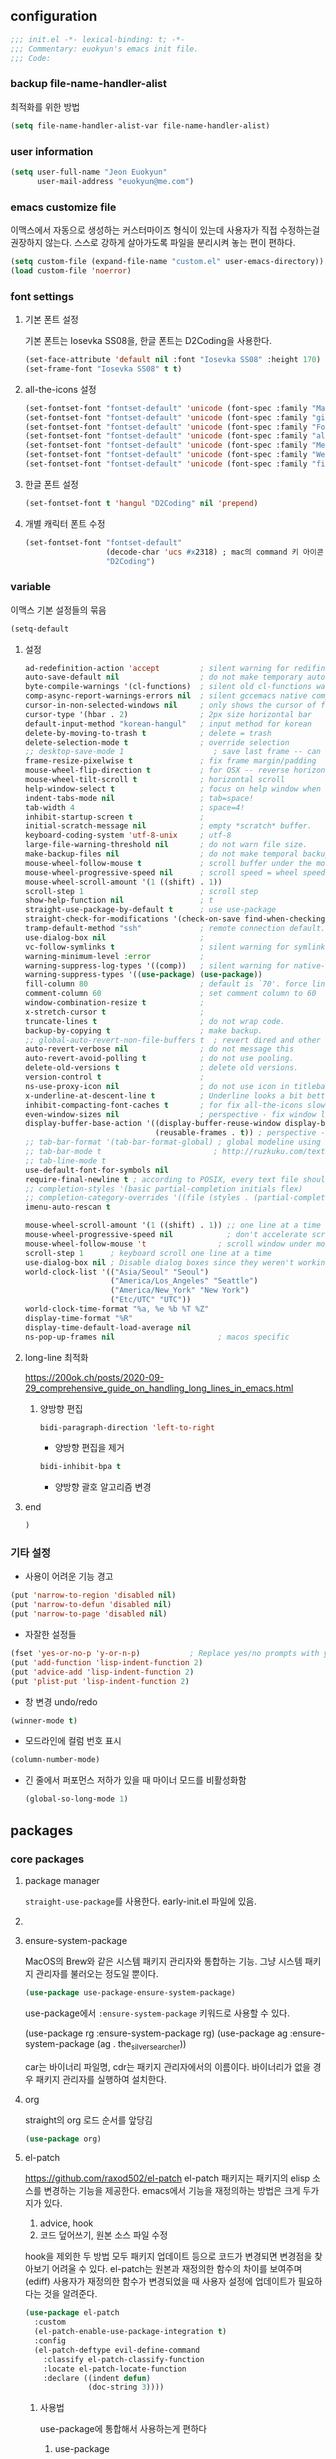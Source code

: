 #+PROPERTY: header-args:elisp :lexical t* euokyun's emacs init file
#+auto_tangle: t
:PROPERTIES:
:ID:       9BF718E4-02C9-48A7-9FE2-953EA2D2C2DD
:END:
** configuration
:PROPERTIES:
:ID:       DD2478FC-CE8A-4BCC-9F47-97CB060ECB00
:END:
#+begin_src emacs-lisp :tangle yes
;;; init.el -*- lexical-binding: t; -*-
;;; Commentary: euokyun's emacs init file.
;;; Code:
#+end_src
*** backup file-name-handler-alist
:PROPERTIES:
:ID:       069B8D28-4544-4F70-843C-7B759D3798DE
:END:
최적화를 위한 방법
#+begin_src emacs-lisp :tangle yes
(setq file-name-handler-alist-var file-name-handler-alist)
#+end_src

*** COMMENT debug setting
:PROPERTIES:
:ID:       C8621424-E58D-408A-94DD-194E57EEF3DC
:END:
init 파일 디버그 용도
#+begin_src emacs-lisp :tangle yes
(setq debug-on-error t)
#+end_src
*** user information
#+begin_src emacs-lisp :tangle yes
(setq user-full-name "Jeon Euokyun"
      user-mail-address "euokyun@me.com")
#+end_src
*** emacs customize file
이맥스에서 자동으로 생성하는 커스터마이즈 형식이 있는데 사용자가 직접 수정하는걸 권장하지 않는다. 스스로 강하게 살아가도록 파일을 분리시켜 놓는 편이 편하다.
#+begin_src emacs-lisp :tangle yes
(setq custom-file (expand-file-name "custom.el" user-emacs-directory))
(load custom-file 'noerror)
#+end_src
*** font settings
**** 기본 폰트 설정
기본 폰트는 Iosevka SS08을, 한글 폰트는 D2Coding을 사용한다.
#+begin_src emacs-lisp :tangle yes
(set-face-attribute 'default nil :font "Iosevka SS08" :height 170)
(set-frame-font "Iosevka SS08" t t)
#+end_src

**** all-the-icons 설정
#+begin_src emacs-lisp :tangle yes
(set-fontset-font "fontset-default" 'unicode (font-spec :family "Material Icons") nil)
(set-fontset-font "fontset-default" 'unicode (font-spec :family "github-octicons") nil 'prepend)
(set-fontset-font "fontset-default" 'unicode (font-spec :family "FontAwesome") nil 'prepend)
(set-fontset-font "fontset-default" 'unicode (font-spec :family "all-the-icons") nil 'prepend)
(set-fontset-font "fontset-default" 'unicode (font-spec :family "MesloLGS") nil 'append)
(set-fontset-font "fontset-default" 'unicode (font-spec :family "Weather Icons") nil 'append)
(set-fontset-font "fontset-default" 'unicode (font-spec :family "file-icons") nil 'append)
#+end_src

**** 한글 폰트 설정
#+begin_src emacs-lisp :tangle yes
(set-fontset-font t 'hangul "D2Coding" nil 'prepend)
#+end_src
**** 개별 캐릭터 폰트 수정
:PROPERTIES:
:ID:       8FFBD7B4-ACF9-4FBD-9555-ED501CDE30D4
:END:
#+begin_src emacs-lisp :tangle yes
(set-fontset-font "fontset-default"
                  (decode-char 'ucs #x2318) ; mac의 command 키 아이콘
                  "D2Coding")
#+end_src

*** variable
:PROPERTIES:
:ID:       90953AC8-DA01-4BEC-886E-DE39A4CB9DC8
:END:
이맥스 기본 설정들의 묶음
#+begin_src emacs-lisp :tangle yes
(setq-default
#+end_src

**** 설정
:PROPERTIES:
:ID:       B6171D14-9152-4648-8F4F-9283EA809775
:END:
#+begin_src emacs-lisp :tangle yes
 ad-redefinition-action 'accept         ; silent warning for redifinition.
 auto-save-default nil                  ; do not make temporary auto-save files. now i use `super-save' instead.
 byte-compile-warnings '(cl-functions)  ; silent old cl-functions warning.
 comp-async-report-warnings-errors nil  ; silent gccemacs native comp warning.
 cursor-in-non-selected-windows nil     ; only shows the cursor of focus buffer.
 cursor-type '(hbar . 2)                ; 2px size horizontal bar
 default-input-method "korean-hangul"   ; input method for korean
 delete-by-moving-to-trash t            ; delete = trash
 delete-selection-mode t                ; override selection
 ;; desktop-save-mode 1                    ; save last frame -- can break perspective.
 frame-resize-pixelwise t               ; fix frame margin/padding
 mouse-wheel-flip-direction t           ; for OSX -- reverse horizontal scroll.
 mouse-wheel-tilt-scroll t              ; horizontal scroll
 help-window-select t                   ; focus on help window when activated.
 indent-tabs-mode nil                   ; tab=space!
 tab-width 4                            ; space=4!
 inhibit-startup-screen t               ;
 initial-scratch-message nil            ; empty *scratch* buffer.
 keyboard-coding-system 'utf-8-unix     ; utf-8
 large-file-warning-threshold nil       ; do not warn file size.
 make-backup-files nil                  ; do not make temporal backup files.
 mouse-wheel-follow-mouse t             ; scroll buffer under the mouse cursor.
 mouse-wheel-progressive-speed nil      ; scroll speed = wheel speed
 mouse-wheel-scroll-amount '(1 ((shift) . 1))
 scroll-step 1                          ; scroll step
 show-help-function nil                 ; t
 straight-use-package-by-default t      ; use use-package
 straight-check-for-modifications '(check-on-save find-when-checking) ; don't catch modification unless `save buffer' command.
 tramp-default-method "ssh"             ; remote connection default.
 use-dialog-box nil                     ;
 vc-follow-symlinks t                   ; silent warning for symlink.
 warning-minimum-level :error           ;
 warning-suppress-log-types '((comp))   ; silent warning for native-comp.
 warning-suppress-types '((use-package) (use-package))
 fill-column 80                         ; default is `70'. force line breaker.
 comment-column 60                      ; set comment column to 60
 window-combination-resize t            ;
 x-stretch-cursor t                     ;
 truncate-lines t                       ; do not wrap code.
 backup-by-copying t                    ; make backup.
 ;; global-auto-revert-non-file-buffers t  ; revert dired and other buffers.
 auto-revert-verbose nil                ; do not message this
 auto-revert-avoid-polling t            ; do not use pooling.
 delete-old-versions t                  ; delete old versions.
 version-control t                      ;
 ns-use-proxy-icon nil                  ; do not use icon in titlebar
 x-underline-at-descent-line t          ; Underline looks a bit better when drawn lower
 inhibit-compacting-font-caches t       ; for fix all-the-icons slow rendering
 even-window-sizes nil                  ; perspective - fix window layout.
 display-buffer-base-action '((display-buffer-reuse-window display-buffer-same-window)
                              (reusable-frames . t)) ; perspective - fix window layout.
 ;; tab-bar-format '(tab-bar-format-global) ; global modeline using emacs28 tab-bar
 ;; tab-bar-mode t                         ; http://ruzkuku.com/texts/emacs-global.html
 ;; tab-line-mode t
 use-default-font-for-symbols nil
 require-final-newline t ; according to POSIX, every text file should end with newline.
 ;; completion-styles '(basic partial-completion initials flex)
 ;; completion-category-overrides '((file (styles . (partial-completion))))
 imenu-auto-rescan t

 mouse-wheel-scroll-amount '(1 ((shift) . 1)) ;; one line at a time
 mouse-wheel-progressive-speed nil            ; don't accelerate scrolling
 mouse-wheel-follow-mouse 't                ; scroll window under mouse
 scroll-step 1      ; keyboard scroll one line at a time
 use-dialog-box nil ; Disable dialog boxes since they weren't working in Mac OSX
 world-clock-list '(("Asia/Seoul" "Seoul")
                    ("America/Los_Angeles" "Seattle")
                    ("America/New_York" "New York")
                    ("Etc/UTC" "UTC"))
 world-clock-time-format "%a, %e %b %T %Z"
 display-time-format "%R"
 display-time-default-load-average nil
 ns-pop-up-frames nil                       ; macos specific
#+end_src

**** long-line 최적화
:PROPERTIES:
:ID:       FE039B5B-769F-4A3A-B1BE-1E9A2225E88D
:END:
https://200ok.ch/posts/2020-09-29_comprehensive_guide_on_handling_long_lines_in_emacs.html

*****  양방향 편집
:PROPERTIES:
:ID:       6F8DB037-DCB4-42DD-846B-F2B600EAF9E5
:END:
#+begin_src emacs-lisp :tangle yes
bidi-paragraph-direction 'left-to-right
#+end_src
- 양방향 편집을 제거

#+begin_src emacs-lisp :tangle yes
bidi-inhibit-bpa t
#+end_src
- 양방향 괄호 알고리즘 변경

**** end
:PROPERTIES:
:ID:       FD2BF4E5-1437-48CA-8FC1-3E19D6F66535
:END:
#+begin_src emacs-lisp :tangle yes
 )
#+end_src

*** 기타 설정
:PROPERTIES:
:ID:       61B70326-3139-4DBA-9A61-0717562110EC
:END:

- 사용이 어려운 기능 경고
#+begin_src emacs-lisp :tangle yes
(put 'narrow-to-region 'disabled nil)
(put 'narrow-to-defun 'disabled nil)
(put 'narrow-to-page 'disabled nil)
#+end_src

- 자잘한 설정들
#+begin_src emacs-lisp :tangle yes
(fset 'yes-or-no-p 'y-or-n-p)           ; Replace yes/no prompts with y/n
(put 'add-function 'lisp-indent-function 2)
(put 'advice-add 'lisp-indent-function 2)
(put 'plist-put 'lisp-indent-function 2)
#+end_src

- 창 변경 undo/redo
#+begin_src emacs-lisp :tangle yes
(winner-mode t)
#+end_src

- 모드라인에 컬럼 번호 표시
#+begin_src emacs-lisp :tangle yes
(column-number-mode)
#+end_src

- 긴 줄에서 퍼포먼스 저하가 있을 때 마이너 모드를 비활성화함
  #+begin_src emacs-lisp :tangle yes
  (global-so-long-mode 1)
  #+end_src

** packages
:PROPERTIES:
:ID:       58099CAD-73EC-4A95-9EAD-D98EDB75A2D5
:END:
*** core packages
**** package manager
​=straight-use-package=​를 사용한다. early-init.el 파일에 있음.

**** COMMENT 패키지 업데이트
straight에서는 작동하지 않는다.
#+begin_src emacs-lisp :tangle yes
(use-package auto-package-update
  :custom
  (auto-package-update-delete-old-versions t)
  ;; (setq auto-package-update-hide-results t)
  :config
  (auto-package-update-maybe))
#+end_src

**** ensure-system-package
MacOS의 Brew와 같은 시스템 패키지 관리자와 통합하는 기능.
그냥 시스템 패키지 관리자를 불러오는 정도일 뿐이다.
#+begin_src emacs-lisp :tangle yes
(use-package use-package-ensure-system-package)
#+end_src
use-package에서 ​~:ensure-system-package~​ 키워드로 사용할 수 있다.

#+begin_example emacs-lisp :tangle no
(use-package rg
  :ensure-system-package rg)
(use-package ag
  :ensure-system-package (ag . the_silver_searcher))
#+end_example
car는 바이너리 파일명, cdr는 패키지 관리자에서의 이름이다. 바이너리가 없을 경우 패키지 관리자를 실행하여 설치한다.

**** org
:PROPERTIES:
:ID:       F21540B7-2966-4C44-8439-A014B9DF9AC4
:END:
straight의 org 로드 순서를 앞당김
#+begin_src emacs-lisp :tangle yes
(use-package org)
#+end_src
**** el-patch
:PROPERTIES:
:ID:       002455B4-810E-48F9-A286-83008CB83AB0
:END:
https://github.com/raxod502/el-patch
el-patch 패키지는 패키지의 elisp 소스를 변경하는 기능을 제공한다.
emacs에서 기능을 재정의하는 방법은 크게 두가지가 있다.
1. advice, hook
2. 코드 덮어쓰기, 원본 소스 파일 수정
hook을 제외한 두 방법 모두 패키지 업데이트 등으로 코드가 변경되면 변경점을 찾아보기 어려울 수 있다.
el-patch는 원본과 재정의한 함수의 차이를 보여주며(ediff) 사용자가 재정의한 함수가 변경되었을 때 사용자 설정에 업데이트가 필요하다는 것을 알려준다.
#+begin_src emacs-lisp :tangle yes
(use-package el-patch
  :custom
  (el-patch-enable-use-package-integration t)
  :config
  (el-patch-deftype evil-define-command
    :classify el-patch-classify-function
    :locate el-patch-locate-function
    :declare ((indent defun)
              (doc-string 3))))
#+end_src

***** 사용법
:PROPERTIES:
:ID:       C00D0759-02D6-4958-BE7A-BCB810982879
:END:
use-package에 통합해서 사용하는게 편하다
****** use-package
:PROPERTIES:
:ID:       892EEE33-1CB2-4734-8F1B-21CE4DE75D59
:END:
#+begin_example emacs-lisp :tangle no
(use-package ace-window
  :init/el-patch
  (defvar aw-dispatch-alist
    '(((el-patch-swap ?x ?k) aw-delete-window "delete Window")
      (?m aw-swap-window "Swap Windows")
      (?M aw-move-window "Move Window")
      (?c aw-copy-window "Copy Window")
      ((el-patch-swap ?j ?o) aw-switch-buffer-in-window "Select Buffer")
      ((el-patch-swap ?n ?`) aw-flip-window)
      ((el-patch-swap ?u ?O) aw-switch-buffer-other-window "Switch Buffer Other Window")
      (?e aw-execute-command-other-window "Execute Command Other Window")
      ((el-patch-swap ?F ?f) aw-split-window-fair "Split Fair Window")
      ((el-patch-swap ?v ?j) aw-split-window-vert "Split Vert Window")
      ((el-patch-swap ?b ?l) aw-split-window-horz "Split Horz Window")
      ((el-patch-swap ?o ?K) delete-other-windows "Delete Other Windows")
      ((el-patch-swap ?T ?t) aw-transpose-frame "Transpose Frame")
      ;; (el-patch-add (?r my/aw-winner-redo))
      ;; (el-patch-add (?u my/aw-winner-undo))
      ;; (el-patch-add (?! my/aw-vterm))
      (el-patch-add (?! my/aw-vterm "open vTerm"))
      ;; (el-patch-add (27 aw--done "exit"))
      (el-patch-add (27 aw--done))
      ;; ?i ?r ?t are used by hyperbole.el
      (?? aw-show-dispatch-help))
    "List of actions for `aw-dispatch-default'.
each action is a list of either:
  (char function description) where function takes a single window argument
or
  (char function) where function takes no argument and the description is omitted."))
#+end_example
:init나 :config에 /el-patch를 더해서 쓰면 된다.

****** without use-package
:PROPERTIES:
:ID:       59843D80-8B37-420A-960A-BF624BC041B9
:END:
#+begin_example emacs-lisp :tangle no
(el-patch-feature ace-window)
(with-eval-after-load 'ace-window
  (el-patch-defun aw--switch-buffer () ;; add persp-mode setting.
    (cond (el-patch-add ((bound-and-true-p persp-mode)
                         (call-interactively 'persp-switch-to-buffer)))
          ((bound-and-true-p ivy-mode)
           (ivy-switch-buffer))
          ((bound-and-true-p ido-mode)
           (ido-switch-buffer))
          (t
           (call-interactively 'switch-to-buffer)))))
#+end_example

1. el-patch-feature로 어떤 패키지를 변경할지 선언하고
2. el-patch-*로 코드를 수정한다.

***** keyboard-escape-quit
:PROPERTIES:
:ID:       F71F46C1-3852-40D3-96A1-F56856FC7AC4
:END:
https://stackoverflow.com/questions/557282/in-emacs-whats-the-best-way-for-keyboard-escape-quit-not-destroy-other-windows
esc가 화면의 윈도우를 지우지 않게 변경
#+begin_src emacs-lisp :tangle yes
(el-patch-defun keyboard-escape-quit ()
  "Exit the current \"mode\" (in a generalized sense of the word).
This command can exit an interactive command such as `query-replace',
can clear out a prefix argument or a region,
can get out of the minibuffer or other recursive edit,
cancel the use of the current buffer (for special-purpose buffers),
or go back to just one window (by deleting all but the selected window)."
  (interactive)
  (cond ((eq last-command 'mode-exited) nil)
        ((> (minibuffer-depth) 0) (abort-recursive-edit))
        (current-prefix-arg nil)
        ((and transient-mark-mode mark-active) (deactivate-mark))
        ((> (recursion-depth) 0) (exit-recursive-edit))
        (buffer-quit-function (funcall buffer-quit-function))
        (el-patch-remove ((not (one-window-p t)) (delete-other-windows)))
        ((string-match "^ \\*" (buffer-name (current-buffer)))
         (bury-buffer))))
#+end_src

**** general
:PROPERTIES:
:ID:       B92999FC-7131-4823-97C9-1D3300E96E5C
:END:
https://github.com/noctuid/general.el
걍력한 기능의 키바인딩 패키지
#+begin_src emacs-lisp :tangle yes
(use-package general
  :config
  (general-auto-unbind-keys)
  (general-override-mode)
  (general-evil-setup t)
  (general-unbind 'global
    "s-q"
    "s-z"
    "s-Z"
    "s-f"
    "s-F"
    "s-p"
    "s-h"
    "s-t"
    "s-l"
    "s-j"
    "s-g"
    "M-u"                               ; upcase-word
    "M-l"                               ; downcase-word
    "M-s-h"
    "M-s-f"
    "M-<down-mouse-1>")
  (general-create-definer spc
    :keymaps 'override
    :global-prefix "M-SPC"
    :prefix "SPC"
    :prefix-command 'spc-prefix-command
    :prefix-map 'spc-prefix-map)
  (general-create-definer spc-e
    :prefix "SPC e"
    :global-prefix "M-SPC e"))
#+end_src

**** transient
:PROPERTIES:
:ID:       E4B8D460-0025-4043-9F5D-4D421369BC4B
:END:
https://github.com/magit/transient
주로 magit에서 사용하는 일시적인 키 매핑&GUI.
#+begin_src emacs-lisp :tangle yes
(use-package transient
  ;; :defer t
  :config
  (transient-bind-q-to-quit))
#+end_src

**** font-lock-plus
https://gitlab.com/thomasluquet/font-lock-plus
#+begin_src emacs-lisp :tangle yes
(use-package font-lock+)

#+end_src

**** ligature
:PROPERTIES:
:ID:       E19D2990-DF29-49C0-BE37-3759AB7E022A
:END:
https://github.com/mickeynp/ligature.el
합자(리가추어) 지원
#+begin_src emacs-lisp :tangle yes
(use-package ligature
  :straight (ligature
             :type git
             :host github
             :repo "mickeynp/ligature.el")
  :defer 2
  :config
  ;; Enable the "www" ligature in every possible major mode
  (ligature-set-ligatures 't '("www"))
  ;; Enable traditional ligature support in eww-mode, if the
  ;; `variable-pitch' face supports it
  (ligature-set-ligatures 'eww-mode '("ff" "fi" "ffi"))
  ;; Enable all Cascadia Code ligatures in programming modes
  (ligature-set-ligatures
   '(prog-mode racket-repl-mode)
   '("|||>" "<|||" "<==>" "<!--" "####" "~~>" "***" "||=" "||>"
     ":::" "::=" "=:=" "===" "==>" "=!=" "=>>" "=<<" "=/=" "!=="
     "!!." ">=>" ">>=" ">>>" ">>-" ">->" "->>" "-->" "---" "-<<"
     "<~~" "<~>" "<*>" "<||" "<|>" "<$>" "<==" "<=>" "<=<" "<->"
     "<--" "<-<" "<<=" "<<-" "<<<" "<+>" "</>" "###" "#_(" "..<"
     "..." "+++" "/==" "///" "_|_" "www" "&&" "^=" "~~" "~@" "~="
     "~>" "~-" "**" "*>" "*/" "||" "|}" "|]" "|=" "|>" "|-" "{|"
     "[|" "]#" "::" ":=" ":>" ":<" "$>" "==" "=>" "!=" "!!" ">:"
     ">=" ">>" ">-" "-~" "-|" "->" "--" "-<" "<~" "<*" "<|" "<:"
     "<$" "<=" "<>" "<-" "<<" "<+" "</" "#{" "#[" "#:" "#=" "#!"
     "##" "#(" "#?" "#_" "%%" ".=" ".-" ".." ".?" "+>" "++" "?:"
     "?=" "?." "??" ";;" "/*" "/=" "/>" "//" "__" "~~" "(*" "*)"
     "\\\\" "://"))
  ;; Enables ligature checks globally in all buffers. You can also do it
  ;; per mode with `ligature-mode'.
  (global-ligature-mode t))
#+end_src

**** all-the-icons
https://github.com/domtronn/all-the-icons.el
fancy한 유니코드 아이콘을 추가함.
#+begin_src emacs-lisp :tangle yes
(use-package all-the-icons
  :config
  (unless (member "all-the-icons" (font-family-list))
    (all-the-icons-install-fonts t)))
#+end_src

**** icons-in-terminal
:PROPERTIES:
:ID:       90EA68DA-1E5C-4C50-B45F-AECAE7607F82
:END:
https://github.com/sebastiencs/icons-in-terminal

#+begin_src emacs-lisp :tangle yes
(use-package icons-in-terminal
  :straight '(icons-in-terminal
              :type git
              :host github
              :repo "sebastiencs/icons-in-terminal"
              :files ("build/icons-in-terminal.el")))

#+end_src

#+begin_example emacs-lisp
(insert (icons-in-terminal 'fa_bookmark))
#+end_example

**** svg-lib
https://github.com/rougier/svg-lib
#+begin_src emacs-lisp :tangle yes
(use-package svg-lib
  :config/el-patch
  (defun svg-lib-style-compute-default (&optional face)
    "Compute the default style according to face (which defaults
to the default face)."

    (let* ((face (or face 'default))
           (font-family (face-attribute face :family nil 'default))
           (font-weight (face-attribute face :weight nil 'default))
           ((el-patch-swap font-size default-font-size) (face-attribute face :height nil 'default))
           (font-size ((el-patch-swap round ceiling) (* (el-patch-swap font-size default-font-size) 0.085)))
           (foreground (face-attribute face :foreground nil 'default))
           (background (face-attribute face :background nil 'default)))

      `(:background ,(el-patch-swap background foreground)
        :foreground ,(el-patch-swap foreground background)

        :padding 1 ;; In characters (tag and icons) or pixels (progress)
        :margin 1  ;; In chracters
        :stroke 2  ;; In pixels
        :radius 3  ;; In pixels
        :width 20  ;; In characters
        :height 0.9 ;; Ratio of text line height
        :scale 0.75 ;; Icon scaling

        :collection "material" ;; Icon collection

        :font-family ,font-family
        :font-size ,font-size
        :font-weight ,font-weight)))

  (defun svg-lib-tag (label &optional style &rest args)
    "Create an image displaying LABEL in a rounded box using given STYLE
and style elements ARGS."

    (let* ((default svg-lib-style-default)
           (style (if style (apply #'svg-lib-style nil style) default))
           (style (if args (apply #'svg-lib-style style args) style))

           (foreground (plist-get style :foreground))
           (background (plist-get style :background))
           (stroke (plist-get style :stroke))
           ;; (width       (plist-get style :width))
           (height (plist-get style :height))
           (radius (plist-get style :radius))
           ;; (scale       (plist-get style :scale))
           (margin (plist-get style :margin))
           (padding (plist-get style :padding))
           (font-size (plist-get style :font-size))
           (font-family (plist-get style :font-family))
           (font-weight (plist-get style :font-weight))

           (txt-char-width (el-patch-wrap 1 1 (* (window-font-width) 0.9)))
           (txt-char-height (window-font-height))
           (font-info (font-info (format "%s-%d" font-family font-size)))
           (ascent (aref font-info 8))
           (tag-char-width (aref font-info 11))
           ;; (tag-char-height (aref font-info 3))
         (label-length (+ (length label) (s-count-matches "[가-힣]" label)))
         (tag-width (* (+ (el-patch-swap (length label) label-length) padding) txt-char-width))
           (tag-height (* txt-char-height height))

           (svg-width (+ tag-width (* margin txt-char-width)))
           (svg-height tag-height)

           (tag-x (/ (- svg-width tag-width) 2))
         (text-x (+ tag-x (el-patch-swap
                            (/ (- tag-width (* (length label) tag-char-width)) 2)
                            (- tag-width (* label-length txt-char-width)
                               (/ (* padding txt-char-width) 2.0)))))
           (text-y ascent)

           (svg (svg-create svg-width svg-height)))

      (if (>= stroke 0.25)
          (svg-rectangle svg tag-x 0 tag-width tag-height
                         :fill foreground :rx radius))
      (svg-rectangle svg (+ tag-x (/ stroke 2.0)) (/ stroke 2.0)
                     (- tag-width stroke) (- tag-height stroke)
                     :fill background :rx (- radius (/ stroke 2.0)))
      (svg-text svg label
                :font-family font-family :font-weight font-weight :font-size font-size
                :fill foreground :x text-x :y text-y)
      (svg-image svg :ascent 'center)))
  )
#+end_src
*** completion UI
:PROPERTIES:
:ID:       D6139E36-A745-4F23-98BA-273117F479BB
:END:
설정이 쉽고 사용자가 많은 ​=ivy=​, 거대하고 복잡한 ​=Helm=​, 새로 인기를 끌어가고 있는 ​=Vertico=​ 등이 있다.
**** COMMENT ivy
:PROPERTIES:
:ID:       79DD75F9-B79C-4CDE-AE3A-7EF466801BBF
:END:
***** ivy, counsel, swiper
:PROPERTIES:
:ID:       DDC4D737-89A3-4E75-BC29-E116ED60A7EF
:END:
https://github.com/abo-abo/swiper
#+begin_src emacs-lisp :tangle yes
(use-package ivy
  :custom
  (ivy-initial-inputs-alist nil)        ; remove M-x "^"
  :general
  ("s-o" 'ivy-switch-buffer
   "s-O" 'find-file)
  :diminish)
#+end_src

#+begin_src emacs-lisp :tangle yes
(use-package counsel
  :diminish
  :custom
  (ivy-wrap t)
  (ivy-re-builders-alist '((t . ivy--regex-fuzzy)))
  (ivy-use-selectable-prompt t)
  (ivy-use-virtual-buffers t)
  (ivy-count-format "(%d/%d) ")
  (enable-recursive-minibuffers t)
  :general
  ("s-f" 'counsel-grep-or-swiper
   "s-S-f" 'counsel-grep-or-swiper-backward)
  :config/el-patch
  (defun counsel-buffer-or-recentf-candidates ()
    "Return candidates for `counsel-buffer-or-recentf'."
    (require 'recentf)
    (recentf-mode)
    (let ((buffers
           (delq nil
                 (mapcar (lambda (b)
                           (when (buffer-file-name b)
                             (el-patch-wrap 1 0
                               (abbreviate-file-name (buffer-file-name b)))))
                         (el-patch-wrap 2 0 (delq (current-buffer) (buffer-list)))))))
      (append
       buffers
       (cl-remove-if (lambda (f) (member f buffers))
                     (counsel-recentf-candidates)))))
  :config
  (ivy-mode t)
  (counsel-mode t))
#+end_src
- counsel-buffer-or-recentf-candidates 패치는 https://github.com/zzamboni/dot-doom/blob/master/doom.org 에서 가지고 왔다. 

***** ivy-rich - ivy, counsel에 더 풍부한 정보를 표시
https://github.com/seagle0128/all-the-icons-ivy-rich
ivy-rich 전에 활성화해야 한다.
counsel-projectile 같은 패키지는 이 패키지 이전에 활성화해야 한다.
#+begin_src emacs-lisp :tangle yes
(use-package all-the-icons-ivy-rich
  :demand t
  ;; :after counsel-projectile
  :init (all-the-icons-ivy-rich-mode 1))
#+end_src

- 하지만 ​~:after~​ 키워드를 넣으면 제대로 로드되지 않는다.

https://github.com/Yevgnen/ivy-rich
#+begin_src emacs-lisp :tangle yes
(use-package ivy-rich
  :init
  (ivy-rich-mode 1)
  ;; :after counsel all-the-icons-ivy-rich
  :config
  (setq ivy-format-function #'ivy-format-function-line)
  (setq ivy-rich-display-transformers-list
        (plist-put ivy-rich-display-transformers-list
            'ivy-switch-buffer
          '(:columns
            ((ivy-rich-candidate (:width 40))
             (ivy-rich-switch-buffer-indicators (:width 4 :face error :align right)) ; return the buffer indicators
             (ivy-rich-switch-buffer-major-mode (:width 12 :face warning)) ; return the major mode info
             (ivy-rich-switch-buffer-project (:width 15 :face success)) ; return project name using `projectile'
             (ivy-rich-switch-buffer-path (:width (lambda (x) (ivy-rich-switch-buffer-shorten-path x (ivy-rich-minibuffer-width 0.3)))))) ; return file path relative to project root or `default-directory' if project is nil
            :predicate
            (lambda (cand)
              (if-let ((buffer (get-buffer cand)))
                  ;; Don't mess with EXWM buffers
                  (with-current-buffer buffer
                    (not (derived-mode-p 'exwm-mode)))))))))

#+end_src

***** ivy-posframe
:PROPERTIES:
:ID:       1B53E8CF-8CC4-4B0E-8EA7-5F7AFEE49BEE
:CUSTOM_ID: ivy-posframe
:END:
https://github.com/tumashu/ivy-posframe
#+begin_src emacs-lisp :tangle yes
(use-package ivy-posframe
  :custom
  (ivy-posframe-display-functions-alist '((t . ivy-posframe-display)))
  (ivy-posframe-height-alist '((swiper . 20) (counsel-grep . 20)))
#+end_src

https://github.com/tumashu/ivy-posframe/issues/105
너비를 고정한다. (200 혹은 프레임의 0.75배)
#+begin_src emacs-lisp :tangle yes
:config
(defun my-ivy-posframe-get-size ()
  "Set the ivy-posframe size according to the current frame."
  (let ((height (or ivy-posframe-height (or ivy-height 10)))
        (width (min (or ivy-posframe-width 200) (round (* 0.75 (frame-width))))))
    (list :height height :width width :min-height height :min-width width)))
(setq ivy-posframe-size-function 'my-ivy-posframe-get-size)
#+end_src

#+begin_src emacs-lisp :tangle yes
(ivy-posframe-mode t)
)
#+end_src
- mini-frame, maple-miniframe에서 작동하지 않던 persp-mode의 ivy-switch-buffer 필터링이 제대로 작동함
- 마우스 지원이 안 됨(나쁘지 않음)
- 약간 불안정함.

**** DONE vertico
CLOSED: [2021-12-15 Wed 10:53]
***** vertico
:PROPERTIES:
:ID:       F22FB258-EA13-45A8-8476-243FB6EDB535
:END:
https://github.com/minad/vertico
#+begin_src emacs-lisp :tangle yes
(use-package vertico
  :init (vertico-mode)
  :custom
  (vertico-scroll-margin 0)
  (vertico-resize t)
  (enable-recursive-minibuffers t)
  ;; Do not allow the cursor in the minibuffer prompt
  (minibuffer-prompt-properties
   '(read-only t cursor-intangible t face minibuffer-prompt))
  :general
  (vertico-map
   :states 'insert
   "<escape>" '(lambda ()
                 (interactive)
                 (evil-normal-state)
                 (forward-char 1)))
  :config
  ;; Add prompt indicator to `completing-read-multiple'.
  ;; Alternatively try `consult-completing-read-multiple'.
  (defun crm-indicator (args)
    (cons (concat "[CRM] " (car args)) (cdr args)))
  (advice-add #'completing-read-multiple :filter-args #'crm-indicator)

  ;; Emacs 28: Hide commands in M-x which do not work in the current mode.
  ;; Vertico commands are hidden in normal buffers.
  ;; (setq read-extended-command-predicate
  ;;       #'command-completion-default-include-p)
  :hook ((minibuffer-setup . (lambda ()
                               (setq-local evil-move-beyond-eol t)
                               (cursor-intangible-mode)))
         (minibuffer-exit . (lambda ()
                              (setq-local evil-move-beyond-eol nil)))))
#+end_src
***** vertico-directory
#+begin_src emacs-lisp :tangle yes
(use-package vertico-directory
  :after vertico
  :ensure nil
  :straight nil
  ;; More convenient directory navigation commands
  :general
  (vertico-map
   ("RET" 'vertico-directory-enter)
   ("DEL" 'vertico-directory-delete-char)
   ("M-DEL" 'vertico-directory-delete-word))
  ;; Tidy shadowed file names
  :hook (rfn-eshadow-update-overlay . vertico-directory-tidy))
#+end_src

***** maginalia
:PROPERTIES:
:ID:       F58E1301-87D4-4FC2-A454-4BC6417D323D
:END:
https://github.com/minad/marginalia
#+begin_src emacs-lisp :tangle yes
(use-package marginalia
  ;; Either bind `marginalia-cycle` globally or only in the minibuffer
  :bind (("M-A" . marginalia-cycle)
         :map minibuffer-local-map
         ("M-A" . marginalia-cycle))

  ;; The :init configuration is always executed (Not lazy!)
  :init
  ;; Must be in the :init section of use-package such that the mode gets
  ;; enabled right away. Note that this forces loading the package.
  (marginalia-mode))
#+end_src

***** all-the-icons-completion
:PROPERTIES:
:ID:       C140FD74-E355-4F1E-AC5B-709AB4E9BD4C
:END:
https://github.com/iyefrat/all-the-icons-completion
#+begin_src emacs-lisp :tangle yes
(use-package all-the-icons-completion
  ;; :hook (marginalia-mode-hook . all-the-icons-completion-marginalia-setup)
  :config/el-patch
  (defun all-the-icons-completion-get-file-icon (cand)
    "Return the icon for the candidate CAND of completion category file."
    (cond ((string-match-p "\\/$" cand) (concat (all-the-icons-icon-for-dir cand (el-patch-add :height 0.8333333333333334 :v-adjust 0)) (el-patch-swap " " "\t")))
          (t (concat (all-the-icons-icon-for-file cand (el-patch-add :height 0.8333333333333334 :v-adjust 0)) (el-patch-swap " " "\t")))))

  (defun all-the-icons-completion-get-buffer-icon (cand)
    "Return the icon for the candidate CAND of completion category buffer."
    (let* ((mode (buffer-local-value 'major-mode (get-buffer cand)))
           (icon (all-the-icons-icon-for-mode mode (el-patch-add :height 0.8333333333333334 :v-adjust 0)))
           (parent-icon (all-the-icons-icon-for-mode (get mode 'derived-mode-parent) (el-patch-add :height 0.8333333333333334 :v-adjust 0))))
      (concat
       (if (symbolp icon)
           (if (symbolp parent-icon)
               (all-the-icons-faicon "sticky-note-o" (el-patch-add :height 0.8333333333333334 :v-adjust 0))
             parent-icon)
         icon)
       (el-patch-swap " " "\t"))))

  :config
  (add-hook 'marginalia-mode-hook #'all-the-icons-completion-marginalia-setup)
  (all-the-icons-completion-mode))
#+end_src

***** consult
****** consult
:PROPERTIES:
:ID:       F5B0D8A5-34AE-4BC9-BA58-39972734F2AA
:END:
https://github.com/minad/consult
#+begin_src emacs-lisp :tangle yes
(use-package consult
  ;; Replace bindings. Lazily loaded due by `use-package'.
  :general (;; C-c bindings (mode-specific-map)
         "C-c h" 'consult-history
         "C-c m" 'consult-mode-command
         "C-c b" 'consult-bookmark
         "C-c k" 'consult-kmacro
         ;; C-x bindings (ctl-x-map)
         "C-x M-:" 'consult-complex-command     ;; orig. repeat-complex-command
         "C-x b" 'consult-buffer                ;; orig. switch-to-buffer
         "s-o" '(lambda (arg) (interactive "P") (with-persp-buffer-list () (consult-buffer)))
         ;; "s-o" (lambda () (with-persp-buffer-list () (consult-buffer arg)))
         "s-O" 'find-file
         "C-x 4 b" 'consult-buffer-other-window ;; orig. switch-to-buffer-other-window
         "C-x 5 b" 'consult-buffer-other-frame  ;; orig. switch-to-buffer-other-frame
         ;; Custom M-# bindings for fast register access
         "M-#" 'consult-register-load
         "M-'" 'consult-register-store          ;; orig. abbrev-prefix-mark (unrelated)
         "C-M-#" 'consult-register
         ;; Other custom bindings
         "M-y" 'consult-yank-pop                ;; orig. yank-pop
         "<help> a" 'consult-apropos            ;; orig. apropos-command
         ;; M-g bindings (goto-map)
         "M-g e" 'consult-compile-error
         ;; ("M-g f" 'consult-flymake)               ;; Alternative: consult-flycheck
         "M-g f" 'consult-flycheck               ;; Alternative: consult-flycheck
         "M-g g" 'consult-goto-line             ;; orig. goto-line
         "M-g M-g" 'consult-goto-line           ;; orig. goto-line
         "M-g o" 'consult-outline               ;; Alternative: consult-org-heading
         "M-g m" 'consult-mark
         "M-g k" 'consult-global-mark
         "M-g i" 'consult-imenu
         "M-g I" 'consult-imenu-multi
         ;; M-s bindings (search-map)
         "M-s f" 'consult-find
         "M-s F" 'consult-locate
         "M-s g" 'consult-grep
         "M-s G" 'consult-git-grep
         "M-s r" 'consult-ripgrep
         "M-s l" 'consult-line
         "s-f" 'consult-line
         "M-s L" 'consult-line-multi
         "M-s m" 'consult-multi-occur
         "M-s k" 'consult-keep-lines
         "M-s u" 'consult-focus-lines
         ;; Isearch integration
         "M-s e" 'consult-isearch-history
         :map isearch-mode-map
         "M-e" 'consult-isearch-history         ;; orig. isearch-edit-string
         "M-s e" 'consult-isearch-history       ;; orig. isearch-edit-string
         "M-s l" 'consult-line                  ;; needed by consult-line to detect isearch
         "M-s L" 'consult-line-multi)           ;; needed by consult-line to detect isearch

  ;; Enable automatic preview at point in the *Completions* buffer. This is
  ;; relevant when you use the default completion UI. You may want to also
  ;; enable `consult-preview-at-point-mode` in Embark Collect buffers.
  :hook (completion-list-mode . consult-preview-at-point-mode)

  ;; The :init configuration is always executed (Not lazy)
  :init

  ;; Optionally configure the register formatting. This improves the register
  ;; preview for `consult-register', `consult-register-load',
  ;; `consult-register-store' and the Emacs built-ins.
  (setq register-preview-delay 0
        register-preview-function #'consult-register-format)

  ;; Optionally tweak the register preview window.
  ;; This adds thin lines, sorting and hides the mode line of the window.
  (advice-add #'register-preview :override #'consult-register-window)

  ;; Optionally replace `completing-read-multiple' with an enhanced version.
  (advice-add #'completing-read-multiple :override #'consult-completing-read-multiple)

  ;; Use Consult to select xref locations with preview
  (setq xref-show-xrefs-function #'consult-xref
        xref-show-definitions-function #'consult-xref)

  ;; Configure other variables and modes in the :config section,
  ;; after lazily loading the package.
  :config

  ;; Optionally configure preview. The default value
  ;; is 'any, such that any key triggers the preview.
  ;; (setq consult-preview-key 'any)
  ;; (setq consult-preview-key (kbd "M-."))
  ;; (setq consult-preview-key (list (kbd "<S-down>") (kbd "<S-up>")))
  ;; For some commands and buffer sources it is useful to configure the
  ;; :preview-key on a per-command basis using the `consult-customize' macro.
  (consult-customize
   consult-theme
   ;; :preview-key '(:debounce 0.2 any)
   :preview-key (list :debounce 0.2 (kbd "S-SPC"))
   consult-ripgrep consult-git-grep consult-grep
   consult-bookmark consult-recent-file consult-xref
   consult--source-recent-file consult--source-project-recent-file consult--source-bookmark
   consult-buffer
   ;; :preview-key (kbd "M-.")
   :preview-key (kbd "S-SPC"))


  ;; Optionally configure the narrowing key.
  ;; Both < and C-+ work reasonably well.
  (setq consult-narrow-key "<") ;; (kbd "C-+")

  ;; Optionally make narrowing help available in the minibuffer.
  ;; You may want to use `embark-prefix-help-command' or which-key instead.
  ;; (define-key consult-narrow-map (vconcat consult-narrow-key "?") #'consult-narrow-help)

  ;; Optionally configure a function which returns the project root directory.
  ;; There are multiple reasonable alternatives to chose from.
  ;;;; 1. project.el (project-roots)
  ;; (setq consult-project-root-function
  ;;       (lambda ()
  ;;         (when-let (project (project-current))
  ;;           (car (project-roots project)))))
  ;;;; 2. projectile.el (projectile-project-root)
  (autoload 'projectile-project-root "projectile")
  (setq consult-project-root-function #'projectile-project-root)
  ;;;; 3. vc.el (vc-root-dir)
  ;; (setq consult-project-root-function #'vc-root-dir)
  ;;;; 4. locate-dominating-file
  ;; (setq consult-project-root-function (lambda () (locate-dominating-file "." ".git")))
)
#+end_src

****** consult-dir
:PROPERTIES:
:ID:       0AAC584A-A6CC-4671-9CC4-7D6E66DA814F
:END:
https://github.com/karthink/consult-dir

#+begin_src emacs-lisp :tangle yes
(use-package consult-dir
  :general
  ("C-x C-d" 'consult-dir)
  (vertico-map
   ("C-x C-d" 'consult-dir)
   ("C-x C-j" 'consult-dir-jump-file))
  :config
  (setq consult-dir-project-list-function #'consult-dir-projectile-dirs))
#+end_src

****** consult-flycheck
:PROPERTIES:
:ID:       C3804C21-A5B7-4C22-BF4E-80353AEA8CF6
:END:
https://github.com/minad/consult-flycheck

#+begin_src emacs-lisp :tangle yes
(use-package consult-flycheck
  :after consult flycheck)
#+end_src

****** consult-lsp
:PROPERTIES:
:ID:       2E9B614D-80B5-4D73-91FA-100528CD9BE9
:END:
https://github.com/gagbo/consult-lsp

#+begin_src emacs-lisp :tangle yes
(use-package consult-lsp
  :after consult lsp
  :config
  (consult-lsp-maginalia-mode)
  :general
  ([remap xref-find-apropos] 'consult-lsp-symbols))
#+end_src

****** consult-projectile
:PROPERTIES:
:ID:       C25459EC-A842-48E9-83AB-AC20D503A226
:END:
https://gitlab.com/OlMon/consult-projectile/

#+begin_src emacs-lisp :tangle yes
(use-package consult-projectile
  :straight (consult-projectile
             :type git
             :host gitlab
             :repo "OlMon/consult-projectile"
             :branch "master"))
#+end_src

****** COMMENT consult-yasnippet
https://github.com/mohkale/consult-yasnippet

#+begin_src emacs-lisp :tangle yes
(use-package consult-yasnippet)
#+end_src

***** vertico-posframe
https://github.com/tumashu/vertico-posframe

**** complete-at-point
:PROPERTIES:
:ID:       9E3FA906-6CFE-47EF-A6ED-D302FD2D314E
:END:
auto-complete, company, corfu
auto-complete는 오래되고 느린데다 메인테이너도 없는 상태.
company를 주로 쓴다. 관련 생태계가 company를 중심으로 돌아가는 것이 대부분이다.
***** COMMENT company
# :PROPERTIES:
# :ID:       02968554-15E9-45EA-A244-58AF5E8DC12E
:END:
****** company
:PROPERTIES:
:ID:       BE78DEDD-F67B-4A48-A30C-81941E36163C
:END:
#+begin_src emacs-lisp :tangle yes
(use-package company
  :diminish company-mode
  ;; :hook ((prog-mode LaTeX-mode latex-mode ess-r-mode) . company-mode)
  :custom
  (company-minimum-prefix-length 1)
  (company-tooltip-align-annotations t)
  (company-require-match 'never)
  ;; Don't use company in the following modes
  (company-global-modes '(not shell-mode eaf-mode))
  ;; Trigger completion immediately.
  (company-idle-delay 0) ;; company-tabnine recommand is 0
  ;; (company-idle-delay 0.1)
  ;; Number the candidates (use M-1, M-2 etc to select completions).
  (company-show-numbers t)
  ;; (company-show-quick-access t nil nil "Customized with use-package company")
  (company-show-quick-access t) ;; "Customized with use-package company"
  (company-echo-delay 0)
  :general
  ("C-SPC" 'company-complete-common)
  (:keymaps 'company-active-map
   "C-SPC" 'company-abort
   ;; "SPC" '(lambda () (interactive) (insert "-"))
   ;; "SPC" nil
   "SPC" (general-key-dispatch 'self-insert-command
           :timeout 0.25
           "SPC" '(lambda () (interactive) (insert "-"))))

  :config
  (setq company-backends
        '((company-capf                 ; complete at point function
           company-keywords             ;
           company-semantic
           company-files
           company-etags
           company-yasnippet)
          (company-abbrev company-dabbrev)))
  (defun company-mode-minibuffer-setup ()
    "Setup company-mode in minibuffer."
    (company-mode 1)
    (setq-local company-tooltip-limit 4)
    (setq-local company-tooltip-minimum 1))
  (add-hook 'eval-expression-minibuffer-setup-hook 'company-mode-minibuffer-setup)


;;; company-mode support like auto-complete in web-mode

;; Enable CSS completion between <style>...</style>
;; (defadvice company-css (before web-mode-set-up-ac-sources activate)
;;   "Set CSS completion based on current language before running `company-css'."
;;   (if (equal major-mode 'web-mode)
;;       (let ((web-mode-cur-language (web-mode-language-at-pos)))
;;         (if (string= web-mode-cur-language "css")
;;             (unless css-mode (css-mode))))))

;; Enable JavaScript completion between <script>...</script> etc.
;; (defadvice company-tern (before web-mode-set-up-ac-sources activate)
;;   "Set `tern-mode' based on current language before running `company-tern'."
;;   (if (equal major-mode 'web-mode)
;;       (let ((web-mode-cur-language (web-mode-language-at-pos)))
;;         (if (or (string= web-mode-cur-language "javascript")
;;                (string= web-mode-cur-language "jsx"))
;;             (unless tern-mode (tern-mode))
;;           ;; (if tern-mode (tern-mode))
;;           ))))

  (global-company-mode t))
#+end_src
****** company-tabnine
:PROPERTIES:
:ID:       84CEF441-D62F-44FA-BCC5-FC7CB2F5A0DA
:END:
https://github.com/TommyX12/company-tabnine
#+begin_src emacs-lisp :tangle yes
(use-package company-tabnine
  :defer t
  :custom
  (company-tabnine-max-num-results 9)
  ;; :bind

  ;; (("M-q" . company-other-backend)
  ;;  ("C-z t" . company-tabnine))
  :commands (company-tabnine company-tabnine-toggle)
  :init
  (defun company//sort-by-tabnine (candidates)
    "Integrate company-tabnine with lsp-mode"
    (if (or (functionp company-backend)
            (not (and (listp company-backend) (memq 'company-tabnine company-backends))))
        candidates
      (let ((candidates-table (make-hash-table :test #'equal))
            candidates-lsp
            candidates-tabnine)
        (dolist (candidate candidates)
          (if (eq (get-text-property 0 'company-backend candidate)
                  'company-tabnine)
              (unless (gethash candidate candidates-table)
                (push candidate candidates-tabnine))
            (push candidate candidates-lsp)
            (puthash candidate t candidates-table)))
        (setq candidates-lsp (nreverse candidates-lsp))
        (setq candidates-tabnine (nreverse candidates-tabnine))
        (nconc (seq-take candidates-tabnine 3)
               (seq-take candidates-lsp 6)))))
  (defun lsp-after-open-tabnine ()
    "Hook to attach to `lsp-after-open'."
    (setq-local company-tabnine-max-num-results 3)
    (add-to-list 'company-transformers 'company//sort-by-tabnine t)
    (add-to-list 'company-backends '(company-capf :with company-tabnine :separate)))
  (defun company-tabnine-toggle (&optional enable)
    "Enable/Disable TabNine. If ENABLE is non-nil, definitely enable it."
    (interactive)
    (if (or enable (not (memq 'company-tabnine company-backends)))
        (progn
          (add-hook 'lsp-after-open-hook #'lsp-after-open-tabnine)
          (add-to-list 'company-backends #'company-tabnine)
          (when (bound-and-true-p lsp-mode) (lsp-after-open-tabnine))
          (message "TabNine enabled."))
      (setq company-backends (delete 'company-tabnine company-backends))
      (setq company-backends (delete '(company-capf :with company-tabnine :separate) company-backends))
      (remove-hook 'lsp-after-open-hook #'lsp-after-open-tabnine)
      (company-tabnine-kill-process)
      (message "TabNine disabled.")))
  :hook
  ((kill-emacs . company-tabnine-kill-process)
   ;; (prog-mode . (lambda () (company-tabnine-toggle t)))
   )
  :config
  (add-to-list 'lsp-client-packages 'lsp-racket)
  ;; (company-tabnine-toggle t)
  )
#+end_src

- 설치 후 ​~M-x company-tabnine-install-binary~​로 TabNine 바이너리를 설치해야 작동한다.
****** company-box
:PROPERTIES:
:ID:       05488E01-F31B-4664-B6B8-2887C5281ADD
:END:
https://github.com/sebastiencs/company-box
#+begin_src emacs-lisp :tangle yes
(use-package company-box
  :diminish
  :if (display-graphic-p)
  :defines company-box-icons-all-the-icons
  :hook ((company-mode company-yasnippet) . company-box-mode)
  :custom
  ;; (company-box-doc-enable nil)
  ;; (company-box-backends-colors nil)
  (company-box-doc-delay 0.2)
  ;; (company-box-doc-delay 0)
  ;; (company-box-doc-frame-parameters '((internal-border-width . 1)
  ;;                                     (left-fringe . -1)
  ;;                                     (right-fringe . -1)))
  :config
  (with-no-warnings
    ;; Prettify icons
    (defun my-company-box-icons--elisp (candidate)
      (when (or (derived-mode-p 'emacs-lisp-mode) (derived-mode-p 'lisp-mode))
        (let ((sym (intern candidate)))
          (cond ((fboundp sym) 'Function)
                ((featurep sym) 'Module)
                ((facep sym) 'Color)
                ((boundp sym) 'Variable)
                ((symbolp sym) 'Text)
                (t . nil)))))
    (advice-add #'company-box-icons--elisp :override #'my-company-box-icons--elisp)

    ;; Credits to Centaur for these configurations
    ;; Display borders and optimize performance
    (defun my-company-box--display (string on-update)
      "Display the completions."
      (company-box--render-buffer string on-update)
      (let ((frame (company-box--get-frame))
            (border-color (face-foreground 'font-lock-comment-face nil t)))
        (unless frame
          (setq frame (company-box--make-frame))
          (company-box--set-frame frame))
        (company-box--compute-frame-position frame)
        (company-box--move-selection t)
        (company-box--update-frame-position frame)
        (unless (frame-visible-p frame)
          (make-frame-visible frame))
        (company-box--update-scrollbar frame t)
        (set-face-background 'internal-border border-color frame)
        (when (facep 'child-frame-border)
          (set-face-background 'child-frame-border border-color frame)))
      (with-current-buffer (company-box--get-buffer)
        (company-box--maybe-move-number (or company-box--last-start 1))))
    (advice-add #'company-box--display :override #'my-company-box--display)

    (defun my-company-box-doc--make-buffer (object)
      (let* ((buffer-list-update-hook nil)
             (inhibit-modification-hooks t)
             (string (cond ((stringp object) object)
                           ((bufferp object) (with-current-buffer object (buffer-string))))))
        (when (and string (> (length (string-trim string)) 0))
          (with-current-buffer (company-box--get-buffer "doc")
            (erase-buffer)
            (insert (propertize "\n" 'face '(:height 0.5)))
            (insert string)
            (insert (propertize "\n\n" 'face '(:height 0.5)))

            ;; Handle hr lines of markdown
            ;; @see `lsp-ui-doc--handle-hr-lines'
            (with-current-buffer (company-box--get-buffer "doc")
              (let (bolp next before after)
                (goto-char 1)
                (while (setq next (next-single-property-change (or next 1) 'markdown-hr))
                  (when (get-text-property next 'markdown-hr)
                    (goto-char next)
                    (setq bolp (bolp)
                          before (char-before))
                    (delete-region (point) (save-excursion (forward-visible-line 1) (point)))
                    (setq after (char-after (1+ (point))))
                    (insert
                     (concat
                      (and bolp (not (equal before ?\n)) (propertize "\n" 'face '(:height 0.5)))
                      (propertize "\n" 'face '(:height 0.5))
                      (propertize " "
                                  'display '(space :height (1))
                                  'company-box-doc--replace-hr t
                                  'face `(:background ,(face-foreground 'font-lock-comment-face)))
                      (propertize " " 'display '(space :height (1)))
                      (and (not (equal after ?\n)) (propertize " \n" 'face '(:height 0.5)))))))))

            (setq mode-line-format nil
                  display-line-numbers nil
                  header-line-format nil
                  show-trailing-whitespace nil
                  cursor-in-non-selected-windows nil)
            (current-buffer)))))
    (advice-add #'company-box-doc--make-buffer :override #'my-company-box-doc--make-buffer)

    ;; Display the border and fix the markdown header properties
    (defun my-company-box-doc--show (selection frame)
      (cl-letf (((symbol-function 'completing-read) #'company-box-completing-read)
                (window-configuration-change-hook nil)
                (inhibit-redisplay t)
                (display-buffer-alist nil)
                (buffer-list-update-hook nil))
        (-when-let* ((valid-state (and (eq (selected-frame) frame)
                                       company-box--bottom
                                       company-selection
                                       (company-box--get-frame)
                                       (frame-visible-p (company-box--get-frame))))
                     (candidate (nth selection company-candidates))
                     (doc (or (company-call-backend 'quickhelp-string candidate)
                              (company-box-doc--fetch-doc-buffer candidate)))
                     (doc (company-box-doc--make-buffer doc)))
          (let ((frame (frame-local-getq company-box-doc-frame))
                (border-color (face-foreground 'font-lock-comment-face nil t)))
            (unless (frame-live-p frame)
              (setq frame (company-box-doc--make-frame doc))
              (frame-local-setq company-box-doc-frame frame))
            (set-face-background 'internal-border border-color frame)
            ;; (when (facep 'child-frame-border)
            ;;   (set-face-background 'child-frame-border border-color frame))
            (company-box-doc--set-frame-position frame)

            ;; Fix hr props. @see `lsp-ui-doc--fix-hr-props'
            (with-current-buffer (company-box--get-buffer "doc")
              (let (next)
                (while (setq next (next-single-property-change (or next 1) 'company-box-doc--replace-hr))
                  (when (get-text-property next 'company-box-doc--replace-hr)
                    (put-text-property next (1+ next) 'display
                                       '(space :align-to (- right-fringe 1) :height (1)))
                    (put-text-property (1+ next) (+ next 2) 'display
                                       '(space :align-to right-fringe :height (1)))))))

            (unless (frame-visible-p frame)
              (make-frame-visible frame))))))
    (advice-add #'company-box-doc--show :override #'my-company-box-doc--show)

    (defun my-company-box-doc--set-frame-position (frame)
      (-let* ((frame-resize-pixelwise t)

              (box-frame (company-box--get-frame))
              (box-position (frame-position box-frame))
              (box-width (frame-pixel-width box-frame))
              (box-height (frame-pixel-height box-frame))
              (box-border-width (frame-border-width box-frame))

              (window (frame-root-window frame))
              ((text-width . text-height)
               (window-text-pixel-size window nil nil
                                       (/ (frame-pixel-width) 2)
                                       (/ (frame-pixel-height) 2)))
              (border-width (or (alist-get 'internal-border-width company-box-doc-frame-parameters) 0))

              (x (- (+ (car box-position) box-width) border-width))
              (space-right (- (frame-pixel-width) x))
              (space-left (car box-position))
              (fringe-left (or (alist-get 'left-fringe company-box-doc-frame-parameters) 0))
              (fringe-right (or (alist-get 'right-fringe company-box-doc-frame-parameters) 0))
              (width (+ text-width border-width fringe-left fringe-right))
              (x (if (> width space-right)
                     (if (> space-left width)
                         (- space-left width)
                       space-left)
                   x))
              (y (cdr box-position))
              (bottom (+ company-box--bottom (frame-border-width)))
              (height (+ text-height (* 2 border-width)))
              (y (cond ((= x space-left)
                        (if (> (+ y box-height height) bottom)
                            (+ (- y height) border-width)
                          (- (+ y box-height) border-width)))
                       ((> (+ y height) bottom)
                        (- (+ y box-height) height))
                       (t y))))
        (set-frame-position frame (max x 0) (max y 0))
        (set-frame-size frame text-width text-height t)))

    (advice-add #'company-box-doc--set-frame-position
        :override #'my-company-box-doc--set-frame-position))

  (when (require 'all-the-icons nil t)
    (declare-function all-the-icons-faicon 'all-the-icons)
    (declare-function all-the-icons-material 'all-the-icons)
    (declare-function all-the-icons-octicon 'all-the-icons)
    (setq company-box-icons-all-the-icons
          `((Unknown . ,(all-the-icons-material "find_in_page"
                                                :height 1.0
                                                :v-adjust -0.2))
            (Text . ,(all-the-icons-faicon "text-width"
                                           :height 1.0
                                           :v-adjust -0.02))
            (Method . ,(all-the-icons-faicon "cube"
                                             :height 1.0
                                             :v-adjust -0.02
                                             :face 'all-the-icons-purple))
            (Function . ,(all-the-icons-faicon "cube"
                                               :height 1.0
                                               :v-adjust -0.02
                                               :face 'all-the-icons-purple))
            (Constructor . ,(all-the-icons-faicon "cube"
                                                  :height 1.0
                                                  :v-adjust -0.02
                                                  :face 'all-the-icons-purple))
            (Field . ,(all-the-icons-octicon "tag"
                                             :height 1.1
                                             :v-adjust 0
                                             :face 'all-the-icons-lblue))
            (Variable . ,(all-the-icons-octicon "tag"
                                                :height 1.1
                                                :v-adjust 0
                                                :face 'all-the-icons-lblue))
            (Class . ,(all-the-icons-material "settings_input_component"
                                              :height 1.0
                                              :v-adjust -0.2
                                              :face 'all-the-icons-orange))
            (Interface . ,(all-the-icons-material "share"
                                                  :height 1.0
                                                  :v-adjust -0.2
                                                  :face 'all-the-icons-lblue))
            (Module . ,(all-the-icons-material "view_module"
                                               :height 1.0
                                               :v-adjust -0.2
                                               :face 'all-the-icons-lblue))
            (Property . ,(all-the-icons-faicon "wrench"
                                               :height 1.0
                                               :v-adjust -0.02))
            (Unit . ,(all-the-icons-material "settings_system_daydream"
                                             :height 1.0
                                             :v-adjust -0.2))
            (Value . ,(all-the-icons-material "format_align_right"
                                              :height 1.0
                                              :v-adjust -0.2
                                              :face 'all-the-icons-lblue))
            (Enum . ,(all-the-icons-material "storage"
                                             :height 1.0
                                             :v-adjust -0.2
                                             :face 'all-the-icons-orange))
            (Keyword . ,(all-the-icons-material "filter_center_focus"
                                                :height 1.0
                                                :v-adjust -0.2))
            (Snippet . ,(all-the-icons-material "format_align_center"
                                                :height 1.0
                                                :v-adjust -0.2))
            (Color . ,(all-the-icons-material "palette"
                                              :height 1.0
                                              :v-adjust -0.2))
            (File . ,(all-the-icons-faicon "file-o"
                                           :height 1.0
                                           :v-adjust -0.02))
            (Reference . ,(all-the-icons-material "collections_bookmark"
                                                  :height 1.0
                                                  :v-adjust -0.2))
            (Folder . ,(all-the-icons-faicon "folder-open"
                                             :height 1.0
                                             :v-adjust -0.02))
            (EnumMember . ,(all-the-icons-material "format_align_right"
                                                   :height 1.0
                                                   :v-adjust -0.2))
            (Constant . ,(all-the-icons-faicon "square-o"
                                               :height 1.0
                                               :v-adjust -0.1))
            (Struct . ,(all-the-icons-material "settings_input_component"
                                               :height 1.0
                                               :v-adjust -0.2
                                               :face 'all-the-icons-orange))
            (Event . ,(all-the-icons-octicon "zap"
                                             :height 1.0
                                             :v-adjust 0
                                             :face 'all-the-icons-orange))
            (Operator . ,(all-the-icons-material "control_point"
                                                 :height 1.0
                                                 :v-adjust -0.2))
            (TypeParameter . ,(all-the-icons-faicon "arrows"
                                                    :height 1.0
                                                    :v-adjust -0.02))
            (Template . ,(all-the-icons-material "format_align_left"
                                                 :height 1.0
                                                 :v-adjust -0.2)))
          company-box-icons-alist 'company-box-icons-all-the-icons)))
#+end_src
****** company-ctags
:PROPERTIES:
:ID:       2A92E79B-7244-4137-BB59-5DED593D8CA7
:END:
https://github.com/redguardtoo/company-ctags
#+begin_src emacs-lisp :tangle yes
(use-package company-ctags
  :config
  (company-ctags-auto-setup))

#+end_src
****** dabbrev
:PROPERTIES:
:ID:       764DBC51-8254-436F-9176-1CB2382EF5CD
:END:
#+begin_src emacs-lisp :tangle yes
(use-package dabbrev)
#+end_src
****** COMMENT company-org-block
:PROPERTIES:
:ID:       8E2939F2-116D-4B0B-BBDF-ED82458EDDF6
:END:
https://github.com/xenodium/company-org-block
https://xenodium.com/emacs-org-block-company-completion/
#+begin_src emacs-lisp :tangle yes
(use-package company-org-block
  :after (org company)
  :custom
  (company-org-block-edit-style 'auto) ;; 'auto, 'prompt, or 'inline
  :hook ((org-mode . (lambda ()
                       ;; (setq-local company-backends '(company-org-block))
                       (add-to-list (make-local-variable 'company-backends) 'company-org-block)
                       (company-mode 1))))
  :config
  ;; (add-to-list 'company-backends 'company-org-block)
  ;; set original buffer normal state, and when org edit exit, move cursor
  ;; outside of src block.
  (advice-add 'org-edit-src-code :before #'evil-force-normal-state)
  (advice-add 'org-edit-src-code :after #'evil-insert-state)
  (advice-add 'org-edit-src-exit :after #'(lambda (&rest args) (evil-org-forward-sentence))))

#+end_src
***** corfu
:PROPERTIES:
:ID:       D58D0A72-6B52-4B1C-9ED2-A1FF106DEA72
:END:
company의 대체제.
company와 다르게 SPC를 눌러도 자동완성이 종료되지 않는다. 퍼지 검색에 유용함.
company와 비교하면 서드파티 패키지 지원이 부족한 편이다.(capf만 사용)
[[*yasnippet][yasnippet]]은 capf를 지원하지 않기 때문에 corfu에서 사용하기 위해서는 cousult-yasnippet 같은 yasnippet capf backend를 구성해야 한다.
****** DONE corfu
CLOSED: [2021-12-15 Wed 20:32]
:PROPERTIES:
:ID:       04B06BDA-AF58-4132-BF32-03F555665970
:END:
https://github.com/minad/corfu

#+begin_src emacs-lisp :tangle yes
(use-package corfu
  :straight (:host github
             :repo "minad/corfu")
  ;; Optional customizations
  :custom
  (corfu-cycle t) ;; Enable cycling for `corfu-next/previous'
  (corfu-auto t)  ;; Enable auto completion
  (corfu-auto-prefix 1)
  ;; (corfu-commit-predicate nil)   ;; Do not commit selected candidates on next input
  ;; (corfu-quit-at-boundary t)     ;; Automatically quit at word boundary
  ;; (corfu-quit-no-match t)        ;; Automatically quit if there is no match
  ;; (corfu-preview-current nil)    ;; Disable current candidate preview
  ;; (corfu-preselect-first nil)    ;; Disable candidate preselection
  ;; (corfu-echo-documentation nil) ;; Disable documentation in the echo area
  ;; (corfu-scroll-margin 5)        ;; Use scroll margin
  (completion-cycle-threshold 3)
  (tab-always-indent 'complete)

  ;; You may want to enable Corfu only for certain modes.
  ;; :hook ((prog-mode . corfu-mode)
  ;;        (shell-mode . corfu-mode)
  ;;        (eshell-mode . corfu-mode))
  ;; :hook (minibuffer-setup . corfu-mode)
  :hook ((minibuffer-setup . (lambda ()
                               (setq-local corfu-auto nil)
                               (corfu-mode)))
         (minibuffer-exit . (lambda ()
                              (setq-local corfu-auto t))))

  ;; Recommended: Enable Corfu globally.
  ;; This is recommended since dabbrev can be used globally (M-/).
  :init
  (corfu-global-mode)
  :general
  ("C-SPC" 'completion-at-point)
  (corfu-map
    ;; "C-n" 'corfu-next
    ;; "C-p" 'corfu-previous
    ;; [remap evil-complete-next] 'corfu-next
    ;; [remap evil-complete-previous] 'corfu-previous
    ;; "C-h" 'corfu-show-documentation
    ;; [remap evil-beginning-of-line] 'corfu-beginning-of-prompt
    ;; [remap evil-end-of-line] 'corfu-end-of-prompt
   ;; [remap evil-undo] 'corfu-reset
    "C-SPC" 'corfu-quit)
  ;; (corfu-map
  ;;  :states 'insert
  ;;  "C-SPC" 'corfu-quit)
  :config
  ;; (add-hook 'minibuffer-setup-hook #'corfu-mode)
  (defun corfu-beginning-of-prompt ()
    "Move to beginning of completion input."
    (interactive)
    (corfu--goto -1)
    (goto-char (car completion-in-region--data)))

  (defun corfu-end-of-prompt ()
    "Move to end of completion input."
    (interactive)
    (corfu--goto -1)
    (goto-char (cadr completion-in-region--data))))
#+end_src

****** DONE kind-icon
CLOSED: [2021-12-15 Wed 19:07]
https://github.com/jdtsmith/kind-icon

company에서 company-box가 그러하듯 corfu에서 아이콘을 표시하는 패키지.
#+begin_src emacs-lisp :tangle yes
(use-package kind-icon
  :straight (kind-icon
             :type git
             :host github
             :repo "jdtsmith/kind-icon")
  :after corfu
  :custom
  (kind-icon-default-face 'corfu-default) ; to compute blended backgrounds correctly
  :config
  (add-to-list 'corfu-margin-formatters #'kind-icon-margin-formatter))
#+end_src

- backend의 ​='kind=​를 읽어옴

****** DONE cape
CLOSED: [2021-12-15 Wed 19:07]
:PROPERTIES:
:ID:       8F65C0EC-D60B-4B50-A55D-E81BAA03494F
:END:
https://github.com/minad/cape

corfu의 backend 설정 패키지
company의 backend를 corfu에서도 사용할 수 있도록 함
#+begin_src emacs-lisp :tangle yes
(use-package cape
  :straight (cape
             :type git
             :host github
             :repo "minad/cape")
  ;; Bind dedicated completion commands
  ;; :bind (("C-c p p" . completion-at-point) ;; capf
  ;;        ("C-c p t" . complete-tag)        ;; etags
  ;;        ("C-c p d" . cape-dabbrev)        ;; or dabbrev-completion
  ;;        ("C-c p f" . cape-file)
  ;;        ("C-c p k" . cape-keyword)
  ;;        ("C-c p s" . cape-symbol)
  ;;        ("C-c p a" . cape-abbrev)
  ;;        ("C-c p i" . cape-ispell)
  ;;        ("C-c p l" . cape-line)
  ;;        ("C-c p w" . cape-dict)
  ;;        ("C-c p \\" . cape-tex)
  ;;        ("C-c p &" . cape-sgml)
  ;;        ("C-c p r" . cape-rfc1345))
  :init
  (use-package company)                 ; load company backends
  ;; Add `completion-at-point-functions', used by `completion-at-point'.
  (add-to-list 'completion-at-point-functions #'cape-file)
  ;; (add-to-list 'completion-at-point-functions #'cape-tex)
  (add-to-list 'completion-at-point-functions #'cape-dabbrev)
  (add-to-list 'completion-at-point-functions #'cape-keyword)
  ;;(add-to-list 'completion-at-point-functions #'cape-sgml)
  ;;(add-to-list 'completion-at-point-functions #'cape-rfc1345)
  (add-to-list 'completion-at-point-functions #'cape-abbrev)
  ;;(add-to-list 'completion-at-point-functions #'cape-ispell)
  ;;(add-to-list 'completion-at-point-functions #'cape-dict)
  (add-to-list 'completion-at-point-functions #'cape-symbol)
  ;;(add-to-list 'completion-at-point-functions #'cape-line)
  (add-to-list 'completion-at-point-functions
               (cape-company-to-capf #'company-yasnippet)))
#+end_src

**** which-key
:PROPERTIES:
:ID:       06F4C962-D8EF-4BA9-B3D0-696EAB26BA45
:END:
https://github.com/justbur/emacs-which-key
키 치트시트
#+begin_src emacs-lisp :tangle yes
(use-package which-key
  :init (which-key-mode)
  :diminish which-key-mode
  :custom
  (which-key-idle-delay 0.3)
  :config
  ;; (which-key-setup-minibuffer) ;; paging is not work in minibuffer mode
  ;; (setq which-key-use-c-h-commands nil)
  (which-key-setup-side-window-right-bottom))

#+end_src

*** project
:PROPERTIES:
:ID:       F30AA3BC-2687-434A-98C5-970902E681FE
:END:
**** projectile
https://github.com/bbatsov/projectile
#+begin_src emacs-lisp :tangle yes
(use-package projectile
  ;; :diminish projectile-mode
  :config (projectile-mode)
  :demand t
  ;; :bind-keymap
  ;; ("C-c p" . projectile-command-map)
  ;; :init
  ;; (when (file-directory-p "~/Projects/Code")
  ;;   (setq projectile-project-search-path '("~/Projects/Code")))
  :config
  (defun dw/switch-project-action ()
    "Switch to a workspace with the project name and start `magit-status'."
    (persp-switch (projectile-project-name))
    (magit-status))
  (setq projectile-switch-project-action #'dw/switch-project-action)
  :general
  (spc
    :states '(normal insert visual emacs motion)
    "p" '(:ignore t :which-key "projectile/perspective")
    "pc" 'projectile-compile-project
    "pd" 'projectile-dired))
#+end_src

counsel과 통합
#+begin_src emacs-lisp :tangle yes
(use-package counsel-projectile
  :after counsel projectile
  ;; :bind (("C-M-p" . counsel-projectile-find-file))
  :config
  (counsel-projectile-mode)
  :general
  (spc
   :states '(normal insert visual emacs motion)
   "p" '(:ignore t :which-key "projectile/perspective")
   "pf" 'counsel-projectile-find-file
   "ps" 'counsel-projectile-switch-project
   ;; "p s-f" 'counsel-projectile-rg
   "pF" 'counsel-projectile-rg
   ;; "pF"  'consult-ripgrep
   "po" 'counsel-projectile))
#+end_src
**** DONE persp-mode
CLOSED: [2021-12-13 Mon 14:32]
:PROPERTIES:
:ID:       7FA6EFE1-D9E9-49CF-8538-E704C07C84E0
:END:
가상 데스크탑처럼 한 프레임에 여러 프레임을 갈아끼우며 작업 공간을 확장하는 패키지
https://github.com/Bad-ptr/persp-mode.el
#+begin_src emacs-lisp :tangle yes
(use-package persp-mode
  :demand t
  :custom
  (persp-autokill-buffer-on-remove 'kill-weak)
  ;; (persp-hook-up-emacs-buffer-completion t) ; try to restrict buffer list.
#+end_src
***** COMMENT general keymap
#+begin_src emacs-lisp :tangle yes
:general
(spc
  :states '(normal insert visual emacs motion)
  "p" '(:ignore t :which-key "projectile/perspective")
  "pn" 'persp-next
  "pp" 'persp-prev
  "p TAB" 'persp-switch
  "px" '(:ignore t :which-key "perspective")
  ;; "pxA" 'persp-set-buffer
  "pxa" 'persp-add-buffer
  ;; "pxd" 'persp-kill
  "pxr" 'persp-rename
  "pxy" 'persp-copy
  "pxd" 'persp-kill
  "pxs" 'persp-save-state
  "pxS" 'persp-save-to-file-by-names
  "pxl" 'persp-load-state-from-file
  "pxL" 'persp-load-from-file-by-names
  "pxk" 'persp-remove-buffer
  "pxK" 'persp-kill-buffer
  "pxi" 'persp-import-buffers
  "pxI" 'persp-import-win-conf
  "pxt" 'persp-temporarily-display-buffer)
#+end_src
***** general-transient map
:PROPERTIES:
:ID:       527FD38B-E3C5-4648-9891-7D9DFB70F647
:END:
#+begin_src emacs-lisp :tangle yes
:general
(spc
  :states '(normal insert visual emacs motion)
  "p" '(:ignore t :which-key "projectile/perspective")
  "pp" '(hfj/switch-tabs :which-key "persp-mode"))
#+end_src

***** config
:PROPERTIES:
:ID:       EAD3AA74-EC0C-465D-A7C5-9B511D333CE3
:END:
#+begin_src emacs-lisp :tangle yes
:config
(add-to-list 'command-switch-alist
             (cons "persp-q"
                   #'(lambda (p)
                       (setq persp-auto-resume-time -1
                             persp-auto-save-opt 0))))

(add-to-list 'window-persistent-parameters '(winner-ring . t))
(defun +workspaces-load-winner-data-h (_)
  (when (bound-and-true-p winner-mode)
    (cl-destructuring-bind
        (currents alist pending-undo-ring)
        (or (persp-parameter 'winner-ring) (list nil nil nil))
      (setq winner-undo-frame nil
            winner-currents currents
            winner-ring-alist alist
            winner-pending-undo-ring pending-undo-ring))))
(defun +workspaces-save-winner-data-h (_)
  (when (and (bound-and-true-p winner-mode)
             (get-current-persp))
    (set-persp-parameter
     'winner-ring (list winner-currents
                        winner-ring-alist
                        winner-pending-undo-ring))))
(add-hook 'persp-before-deactivate-functions #'+workspaces-load-winner-data-h)
(add-hook 'persp-activated-functions #'+workspaces-save-winner-data-h)

(with-eval-after-load "persp-mode"
  (with-eval-after-load "ivy"
    (add-hook 'ivy-ignore-buffers
              #'(lambda (b)
                  (when persp-mode
                    (let ((persp (get-current-persp)))
                      (if persp
                          (not (persp-contain-buffer-p b persp))
                        nil)))))

    (setq ivy-sort-functions-alist
          (append ivy-sort-functions-alist
                  '((persp-kill-buffer . nil)
                    (persp-remove-buffer . nil)
                    (persp-add-buffer . nil)
                    (persp-switch . nil)
                    (persp-window-switch . nil)
                    (persp-frame-switch . nil))))))

;; (setq persp-interactive-completion-function #'ivy-completing-read)
(persp-mode 1)
#+end_src

***** transient map
:PROPERTIES:
:ID:       051850B6-853C-482C-855F-1B0013938FFA
:END:
#+begin_src emacs-lisp :tangle yes
(defun hfj/make-tab-f (name setup-actions)
  "Select an existing tab, or create one and configure it."
  (cond
   ((persp-with-name-exists-p name)
    (persp-switch name))
   (t
    (persp-switch name)
    (funcall setup-actions))))

(defun hfj/pick-layout ()
  "Switch to a new or existing layout."
  (interactive)
  (let* ((names (persp-names))
         (name (completing-read "Switch to layout: " names))
         (exists (persp-with-name-exists-p name)))
    (persp-switch name)
    (unless exists
      (switch-to-buffer "*scratch*"))))

;; (defvar hfj/predefined-layouts nil)

;; (defun hfj/pick-predefined-layout ()
;;   "Create a predefined layout to be selectable from list."
;;   (interactive)
;;   (when (null hfj/predefined-layouts)
;;     (error "No layouts configured."))

;;   (let ((layout-name-and-actions (helm :sources (helm-build-sync-source "layout"
;;                                                   :candidates hfj/predefined-layouts))))

;;     (when layout-name-and-actions
;;       (hfj/make-tab-f (car layout-name-and-actions) (cdr layout-name-and-actions)))))

(defun hfj/persp-kill-current ()
  (interactive)
  (let ((persp (get-current-persp)))
    (cond ((null persp) (error "Unable to kill default layout."))
          (t (persp-kill (persp-name persp))
             (transient-setup)))))

(defun hfj/persp-switch-to-n (n)
  (let ((names (persp-names-current-frame-fast-ordered))
        (count 1))
    (dolist (name names)
      (when (= count n)
        (persp-switch name))
      (cl-incf count))))
(defun hfj/persp-switch-to-1 () (interactive) (hfj/persp-switch-to-n 1))
(defun hfj/persp-switch-to-2 () (interactive) (hfj/persp-switch-to-n 2))
(defun hfj/persp-switch-to-3 () (interactive) (hfj/persp-switch-to-n 3))
(defun hfj/persp-switch-to-4 () (interactive) (hfj/persp-switch-to-n 4))
(defun hfj/persp-switch-to-5 () (interactive) (hfj/persp-switch-to-n 5))
(defun hfj/persp-switch-to-6 () (interactive) (hfj/persp-switch-to-n 6))
(defun hfj/persp-switch-to-7 () (interactive) (hfj/persp-switch-to-n 7))
(defun hfj/persp-switch-to-8 () (interactive) (hfj/persp-switch-to-n 8))
(defun hfj/persp-switch-to-9 () (interactive) (hfj/persp-switch-to-n 9))
(defun hfj/persp-switch-to-10 () (interactive) (hfj/persp-switch-to-n 10))

(defun hfj/persp-has-tab-n (n)
  (<= n (length (persp-names-current-frame-fast-ordered))))
(defun hfj/persp-has-tab-1 () (hfj/persp-has-tab-n 1))
(defun hfj/persp-has-tab-2 () (hfj/persp-has-tab-n 2))
(defun hfj/persp-has-tab-3 () (hfj/persp-has-tab-n 3))
(defun hfj/persp-has-tab-4 () (hfj/persp-has-tab-n 4))
(defun hfj/persp-has-tab-5 () (hfj/persp-has-tab-n 5))
(defun hfj/persp-has-tab-6 () (hfj/persp-has-tab-n 6))
(defun hfj/persp-has-tab-7 () (hfj/persp-has-tab-n 7))
(defun hfj/persp-has-tab-8 () (hfj/persp-has-tab-n 8))
(defun hfj/persp-has-tab-9 () (hfj/persp-has-tab-n 9))
(defun hfj/persp-has-tab-10 () (hfj/persp-has-tab-n 10))

(defun hfj/persp-name-n (n)
  (let ((name (elt (persp-names-current-frame-fast-ordered) n))
        (current-name (safe-persp-name (get-current-persp))))
    (if (eq name current-name)
        (format "[%s]" current-name)
      (format " %s " name))))

(defun hfj/persp-name-1 () (hfj/persp-name-n 0))
(defun hfj/persp-name-2 () (hfj/persp-name-n 1))
(defun hfj/persp-name-3 () (hfj/persp-name-n 2))
(defun hfj/persp-name-4 () (hfj/persp-name-n 3))
(defun hfj/persp-name-5 () (hfj/persp-name-n 4))
(defun hfj/persp-name-6 () (hfj/persp-name-n 5))
(defun hfj/persp-name-7 () (hfj/persp-name-n 6))
(defun hfj/persp-name-8 () (hfj/persp-name-n 7))
(defun hfj/persp-name-9 () (hfj/persp-name-n 8))
(defun hfj/persp-name-10 () (hfj/persp-name-n 9))

;; (defun hfj/persp-is-first ()
;;   (eq (car (persp-names-current-frame-fast-ordered))
;;       (safe-persp-name (get-current-persp))))

(defun persp-is-nil-persp-p ()
  (equal persp-nil-name (safe-persp-name (get-current-persp))))

(defun hfj/trans-persp-next ()
  (interactive)
  (persp-next)
  (transient-setup))

(defun hfj/trans-persp-prev ()
  (interactive)
  (persp-prev)
  (transient-setup))

(defun hfj/trans-rename ()
  (interactive)
  (persp-rename nil)
  (transient-setup))

;; (defun persp-has-current-buffer-p ()
;;   "Non-nil if current persp is non-nil persp and has current buffer"
;;   (interactive)
;;   (if (persp-is-nil-persp-p) t
;;       (memq (current-buffer) (persp-buffer-list))))

;; (defun persp-add-buffer-to-persp ()
;;   (interactive)
;;   (persp-add-buffer (current-buffer) (get-current-persp) nil nil))

(transient-define-prefix hfj/switch-tabs
  "Modify tabs."
  ["Tabs"
   [("1" hfj/persp-name-1 hfj/persp-switch-to-1 :transient nil)]
   [:if hfj/persp-has-tab-2
        ("2" hfj/persp-name-2 hfj/persp-switch-to-2)]
   [:if hfj/persp-has-tab-3
        ("3" hfj/persp-name-3 hfj/persp-switch-to-3)]
   [:if hfj/persp-has-tab-4
        ("4" hfj/persp-name-4 hfj/persp-switch-to-4)]
   [:if hfj/persp-has-tab-5
        ("5" hfj/persp-name-5 hfj/persp-switch-to-5)]
   [:if hfj/persp-has-tab-6
        ("6" hfj/persp-name-6 hfj/persp-switch-to-6)]
   [:if hfj/persp-has-tab-7
        ("7" hfj/persp-name-7 hfj/persp-switch-to-7)]
   [:if hfj/persp-has-tab-8
        ("8" hfj/persp-name-8 hfj/persp-switch-to-8)]
   [:if hfj/persp-has-tab-9
        ("9" hfj/persp-name-9 hfj/persp-switch-to-9)]
   [:if hfj/persp-has-tab-10
        ("0" hfj/persp-name-10 hfj/persp-switch-to-10)]]
  ;; ["Buffer"
  ;;  [:if-not persp-has-current-buffer-p
  ;;           ("a" (lambda () (interactive)
  ;;                  (concat "add: " (buffer-name (current-buffer))))
  ;;            persp-add-buffer-to-persp)]
  ;;  [:if persp-has-current-buffer-p
  ;;      ;; TODO: remove, kill
  ;;       ]
  ;;  ;; remove regex, kill regex, temporal
  ;;  ]
  ["Commands"
   [("l" "choose" hfj/pick-layout)]
   [:if hfj/persp-has-tab-2
        ("n" "next" hfj/trans-persp-next :transient t)
        ("p" "prev" hfj/trans-persp-prev :transient t)]
   [:if-not persp-is-nil-persp-p
            ("k" "kill this persp" hfj/persp-kill-current :transient t)
            ("r" "rename persp" hfj/trans-rename :transient t)]
   [:if-not persp-is-nil-persp-p
            ("a" "add buffer" persp-add-buffer)
            ("d" "remove buffer" persp-remove-buffer)]])
#+end_src

***** end
:PROPERTIES:
:ID:       014E95A4-8291-4FC5-81FF-A8BDC2C54E55
:END:
#+begin_src emacs-lisp :tangle yes
)
#+end_src

***** projectile과 통합
#+begin_src emacs-lisp :tangle yes
(use-package persp-mode-projectile-bridge
  :after (persp-mode projectile)
  :config
  (with-eval-after-load "persp-mode-projectile-bridge-autoloads"
    (add-hook 'persp-mode-projectile-bridge-mode-hook
              #'(lambda ()
                  (if persp-mode-projectile-bridge-mode
                      (persp-mode-projectile-bridge-find-perspectives-for-all-buffers)
                    (persp-mode-projectile-bridge-kill-perspectives))))
    (add-hook 'after-init-hook
              #'(lambda ()
                  (persp-mode-projectile-bridge-mode 1))
              t)))

#+end_src

*** completion sorting
:PROPERTIES:
:ID:       37EFCB79-8B75-4552-8812-71B364B725D6
:END:
**** smex
history 기반 M-x 정렬
#+begin_src emacs-lisp :tangle yes
(use-package smex ;; history 기반 M-x 정렬
  :config
  (smex-initialize))
#+end_src

**** COMMENT flx
:PROPERTIES:
:ID:       C1CC2EF4-8436-456F-9947-CFD1646A747E
:END:
https://github.com/lewang/flx
https://oremacs.com/2016/01/06/ivy-flx/
fuzzy-matching 정렬
#+begin_src emacs-lisp :tangle yes
(use-package flx
  :after ivy
  :defer t
  :init
  (setq ivy-flx-limit 10000))
#+end_src

**** wgrep
https://github.com/mhayashi1120/Emacs-wgrep
#+begin_src emacs-lisp :tangle yes
(use-package wgrep)
#+end_src

**** COMMENT prescient
:PROPERTIES:
:ID:       CAC93E71-F534-47D3-9981-0ABA68C18B87
:END:
https://github.com/raxod502/prescient.el
ivy, company 등의 검색 결과 후보를 정렬하고 필터링하는 패키지.
#+begin_src emacs-lisp :tangle yes
(use-package prescient
  :straight (prescient.el
             :type git
             :host github
             :repo "raxod502/prescient.el")
  :config
  (prescient-persist-mode 1))
#+end_src
- prescient-persist-mode :: 이맥스 세션 간에 사용 통계를 저장할 수 있게 만든다.

ivy와 통합. counsel의 설정값을 덮어쓰기 때문에 counsel 이후에 활성화해야 한다.
#+begin_src emacs-lisp :tangle yes
(use-package ivy-prescient
  :straight nil
  :ensure nil
  :after counsel
  :config
  (ivy-prescient-mode 1))
#+end_src

company와 통합
#+begin_src emacs-lisp :tangle yes
(use-package company-prescient
  :straight nil
  :ensure nil
  :after company prescient
  :config
  (company-prescient-mode 1))
#+end_src

**** DONE orderless
CLOSED: [2021-12-15 Wed 10:52]
:PROPERTIES:
:ID:       7CC4D3B0-FA17-4EDB-BF1C-BF01187E8F5E
:END:
https://github.com/oantolin/orderless
#+begin_src emacs-lisp :tangle yes
(use-package orderless
  :init
  ;; Configure a custom style dispatcher (see the Consult wiki)
  ;; (setq orderless-style-dispatchers '(+orderless-dispatch)
  ;;       orderless-component-separator #'orderless-escapable-split-on-space)
  (setq completion-styles '(orderless)
        completion-category-defaults nil
        completion-category-overrides '((file (styles partial-completion)))))
#+end_src

*** undo-tree
:PROPERTIES:
:ID:       20704DF1-2D01-4ED4-A54D-58EDB736FD1D
:END:
https://emacs.stackexchange.com/questions/61512/
https://www.dr-qubit.org/Lost_undo-tree_history.html
#+begin_src emacs-lisp :tangle yes
(use-package undo-tree
  :diminish
  :demand t
  :custom
  (undo-tree-auto-save-history t)
  (undo-tree-enable-undo-in-region t)
  :general
  (spc
    :states '(normal insert visual emacs motion)
    "u" '(undo-tree-visualize :which-key "undo-tree"))
  ("s-z" 'undo-tree-undo
   "s-Z" 'undo-tree-redo)
  (:states '(visual)
   "u" 'undo-tree-undo)
  (undo-tree-visualizer-mode-map
   :override t
   :states '(normal motion)
   "t" 'undo-tree-visualizer-toggle-timestamps)
  :config
  ;; (defadvice undo-tree-make-history-save-file-name
  ;;     (after undo-tree activate)
  ;;   (setq ad-return-value (concat ad-return-value ".gz")))
  (global-undo-tree-mode t))
#+end_src
- undo-tree-auto-save-history :: undo 내역을 저장하고 다음 세션에서도 쓸 수 있게 함.
- undo-tree-enable-undo-in-region :: 선택 region 내에서만 undo를 할 수 있는 기능

undo-tree는 강력하지만 히스토리 저장이 자주 꺠진다. 가바지 콜렉터가 elisp 인터프리터 외부에서 실행되고, 그에 따라 실행 취소 기록이 손상될 수 있는 것이 문제라고 함. 

*** 텍스트 편집
:PROPERTIES:
:ID:       E1AE2301-5561-4AA6-B601-316606B4DEAB
:END:
**** evil
:PROPERTIES:
:ID:       0F8599FE-8C21-405D-9490-D01FA3C3104A
:END:
https://github.com/emacs-evil/evil
vim 키바인딩 레이어
#+begin_src emacs-lisp :tangle yes
(use-package evil
  :init
  (setq evil-want-keybinding nil)
  :custom
  (evil-ex-search-vim-style-regexp t)
  (evil-search-module 'evil-search)
  (evil-undo-system 'undo-tree)
  (evil-respect-visual-line-mode t)
  (evil-shift-width tab-width)    ; tab option for evil
  (evil-want-C-u-scroll t)        ; set `C-u' to scroll up. not for insert mode.
  (evil-want-C-i-jump nil)        ; set `C-i' to insert `TAB' key.
  :general
  ("M-u" 'universal-argument)
#+end_src
***** config
:PROPERTIES:
:ID:       AA15DDC6-91BC-43A4-84BA-BBEF9D691990
:END:
#+begin_src emacs-lisp :tangle yes
  :config
  ;; fix non-compatiable command for evil.

  (evil-mode 1)
#+end_src

evil은 insert와 normal의 커서 모양이 다르고 커서의 위치도 다를 때가
있다. 해당 문제를 advice로 해결하기 위한 함수
#+begin_src emacs-lisp :tangle yes
  (defun my/move-forward-char ()
    "Fix evil's last character selection problem."
    (interactive)
    (if (equal evil-state 'normal) (forward-char 1)))
#+end_src

insert state일땐 일반적인 줄 번호를, 그 외에는 motion을 활용하기 편한 상대
줄번호를 표시한다.
#+begin_src emacs-lisp :tangle yes
  (setq-default display-line-numbers 'visual
                display-line-numbers-widen t
                ;; this is the default
                display-line-numbers-current-absolute t)

  (defun noct:relative ()
     (if display-line-numbers (setq-local display-line-numbers 'visual)))
  (defun noct:absolute ()
    (if display-line-numbers (setq-local display-line-numbers t)))

  (add-hook 'evil-insert-state-entry-hook #'noct:absolute)
  (add-hook 'evil-insert-state-exit-hook #'noct:relative))
#+end_src
***** evil-collection
:PROPERTIES:
:ID:       924A4906-0FAC-4C94-8941-D06F6CE8F548
:END:
https://github.com/emacs-evil/evil-collection
evil 키바인딩 모음집.
#+begin_src emacs-lisp :tangle yes
(use-package evil-collection
  ;; :after evil
  :init
  (setq evil-collection-company-use-tng nil)
  :custom
  (evil-collection-setup-minibuffer t)
  (evil-collection-outline-bind-tab-p nil)
  :config
  (setq evil-collection-mode-list
        (remove 'lispy evil-collection-mode-list))
  (evil-collection-init))

#+end_src

**** 영역 편집 기능
:PROPERTIES:
:ID:       F5085277-203F-4032-A539-590CB45D988E
:END:
***** expand-region
https://github.com/magnars/expand-region.el
선택 영역을 확장해나가는 기능
#+begin_src emacs-lisp :tangle yes
(use-package expand-region
  :defer t
  :commands er/expand-region
  :general
  (:states 'visual
   "v" 'er/expand-region))
#+end_src
***** evil-surround
괄호, 브라켓, ', 태그, 기타 등등 "감싸는" 단축키 패키지
https://github.com/emacs-evil/evil-surround
#+begin_src emacs-lisp :tangle yes
(use-package evil-surround
  :config
  (global-evil-surround-mode 1))
#+end_src
***** embrace
:PROPERTIES:
:ID:       44B20B76-7CBA-4B21-A6B4-87267874723F
:END:
https://github.com/cute-jumper/embrace.el
#+begin_src emacs-lisp :tangle yes
(use-package embrace
  :defer t
  :config/el-patch
  (defun embrace-org-mode-hook ()       ; zero width space added.
    (dolist (lst '((?= (el-patch-concat "​" "=") . (el-patch-concat "=" "​"))
                   (?~ (el-patch-concat "​" "~") . (el-patch-concat "~" "​"))
                   (?/ (el-patch-concat "​" "/") . (el-patch-concat "/" "​"))
                   (?* (el-patch-concat "​" "*") . (el-patch-concat "*" "​"))
                   (?_ (el-patch-concat "​" "_") . (el-patch-concat "_" "​"))
                   (?$ (el-patch-concat "​" "$") . (el-patch-concat "$" "​"))
                   (?+ (el-patch-concat "​" "+") . (el-patch-concat "+" "​"))
                   (?k "@@html:<kbd>@@" . "@@html:</kbd>@@")))
      (embrace-add-pair (car lst) (cadr lst) (cddr lst)))
    (embrace-add-pair-regexp ?l "#\\+BEGIN_.*" "#\\+END_.*" 'embrace-with-org-block
                             (embrace-build-help "#+BEGIN_*" "#+END") t))
  :hook ((LaTeX-mode . embrace-Latex-mode-hook)
         (org-mode . embrace-org-mode-hook)))
#+end_src

https://github.com/cute-jumper/evil-embrace.el
#+begin_src emacs-lisp :tangle yes
(use-package evil-embrace
  ;; :hook ((LaTeX-mode . (lambda ()
  ;;                        (add-to-list
  ;;                         'evil-embrace-evil-surround-keys
  ;;                         ?o))))
  :config
  (evil-embrace-enable-evil-surround-integration))
#+end_src
***** evil-exchange
http://github.com/Dewdrops/evil-exchange
​=gx=​로 영역을 선택해서 맞바꾸는 기능.
​=gX=​로 선택을 취소할 수 있다.
#+begin_src emacs-lisp :tangle yes
(use-package evil-exchange
  :config
  (evil-exchange-install))
#+end_src

**** 다중 편집 기능
:PROPERTIES:
:ID:       7BC8300C-123D-4166-835B-C4D226DB85AF
:END:
- evil과의 호환성에서 evil-mc가 더 좋다.
- multiple-cursors의 가장 큰 문제는 너무 잦은 run once/or all 프롬프트와 "file:./var/mc-list.el" 파일 수정이 불가피하다는 점
- 설정 측면에서 evil-mc 또한 좋은 편은 아니지만 multiple-cursors보다는 쉬운 편
- 하지만 multiple-cursors의 기능을 사용하는 좋은 패키지들이 꽤 있다 

***** evil-mc
:PROPERTIES:
:ID:       1454CD20-A1C4-4822-8D66-79B733A5D440
:END:
https://github.com/gabesoft/evil-mc
#+begin_src emacs-lisp :tangle yes
(use-package evil-mc
  :defer t
  :diminish
  :functions evil-mc-has-cursors-p
  :commands (evil-mc-mode)
  :general
  ("s-d" 'evil-mc-make-and-goto-next-match
   "s-D" 'evil-mc-make-and-goto-prev-match
   "M-<mouse-1>" 'evil-mc-toggle-cursor-on-click
   "M-s-j" '(evil-mc-make-cursor-move-next-line :which-key "make cursor & go down")
   "M-s-k" '(evil-mc-make-cursor-move-prev-line :which-key "make cursor & go up")
   "M-s-i" '(evil-mc-toggle-cursor-here :which-key "toggle cursor here")
   "M-s-n" '(evil-mc-skip-and-goto-next-match :which-key "next match")
   "M-s-p" '(evil-mc-skip-and-goto-prev-match :which-key "prev match")
   "M-s-q" '(evil-mc-undo-all-cursors :which-key "quit multicursor")
   "M-s-h" '(evil-mc-skip-and-goto-prev-cursor :which-key "prev cursor")
   "M-s-l" '(evil-mc-skip-and-goto-next-cursor :which-key "next cursor")
   "M-s-u" '(evil-mc-undo-last-added-cursor :which-key "undo cursor")
   "M-s-m" '(evil-mc-toggle-frozen :which-key "pause/resume cursor"))
  (:states 'normal
   "<escape>" (general-predicate-dispatch 'evil-force-normal-state
                (and (bound-and-true-p evil-mc-mode) (evil-mc-has-cursors-p)) 'evil-mc-undo-all-cursors
                ;; (evil-mc-has-cursors-p) 'evil-mc-undo-all-cursors
                ))
  :config
  (defun evil-mc-toggle-cursor-here ()
    "Toggle Fake Cursor."
    (interactive)
    (if (eq (point) (evil-mc-get-cursor-start (evil-mc-find-next-cursor)))
        (evil-mc-undo-cursor-at-pos (point))
      (evil-mc-make-cursor-here)))
  (defun evil-mc-toggle-frozen ()
    "Toggle fake cursor pause/resume."
    (interactive)
    (if evil-mc-frozen
        (evil-mc-resume-cursors)
      (evil-mc-pause-cursors)))

  (defun evil--mc-make-cursor-at-col (_startcol endcol orig-line)
    (move-to-column endcol)
    (unless (= (line-number-at-pos) orig-line)
      (evil-mc-make-cursor-here)))
  ;; During visual selection point has +1 value
  (defun evil-mc-make-vertical-cursors (beg end)
    (interactive (list (region-beginning) (- (region-end) 1)))
    (evil-exit-visual-state)
    (evil-mc-pause-cursors)
    ;; Because `evil-mc-resume-cursors` produces a cursor,
    ;; we have to skip a current line here to avoid having +1 cursor
    (apply-on-rectangle #'evil--mc-make-cursor-at-col
                        beg end (line-number-at-pos))
    (evil-mc-resume-cursors)
    ;; Because `evil-mc-resume-cursors` produces a cursor, we need to place it on on the
    ;; same column as the others
    (move-to-column (evil-mc-column-number end)))

  ;; https://github.com/gabesoft/evil-mc/issues/22#issuecomment-273352904
  (dolist
      (elem
       '((Buffer-menu-mark . ((:default . evil-mc-execute-default-call)))
         (Buffer-menu-unmark . ((:default . evil-mc-execute-default-call)))
         ;; and magit
         (magit-stage . ((:default . evil-mc-execute-default-call)))
         (magit-unstage . ((:default . evil-mc-execute-default-call)))
         ;; add `M-i' tab key.
         (tab-to-tab-stop . ((:default . evil-mc-execute-default-call)))
         ;; add wdired
         (wdired--self-insert . ((:default . evil-mc-execute-default-call)))))
    (add-to-list 'evil-mc-known-commands elem))

  ;; for dired
  ;; (add-to-list 'evil-mc-known-commands '(dired-flag-file-deletion . ((:default . evil-mc-execute-default-call))))
  ;; (add-to-list 'evil-mc-known-commands '(quoted-insert . ((:default . evil-mc-execute-default-evil-repeat))))
  (global-evil-mc-mode)
#+end_src

- evil-mc의 기능은 'evil-mc-known-commands의 목록으로 화이트리스트로 돌아간다.
 
****** el-patch
- 커서 토글 기능을 추가했다.
- substitute 커서 위치 문제를 해결했다.

#+begin_src emacs-lisp :tangle yes
:config/el-patch
(evil-define-command evil-mc-make-cursor-here ()
  "Create a cursor at point."
  :repeat ignore
  :evil-mc t
  (evil-mc-run-cursors-before)
  (el-patch-wrap 3 0
    (if (evil-visual-state-p) (evil-mc-make-cursor-at-pos (- (point) 1))
      (evil-mc-make-cursor-at-pos (point)))))

(defun evil-mc-execute-evil-substitute ()
  "Execute an `evil-substitute' comand."
  (let ((point (point)))
    (evil-with-state normal
      (unless
          (el-patch-splice 2 0 (or region (eq point (point-at-bol))))
        (evil-forward-char 1 nil t))
      (evil-mc-execute-with-region-or-macro 'evil-substitute))))
#+end_src
****** end
#+begin_src emacs-lisp :tangle yes
)
#+end_src
****** kak
:PROPERTIES:
:ID:       CC87FFC9-95C3-46DD-8C69-3A6F8FF38224
:END:
https://github.com/aome510/kak.el
#+begin_src emacs-lisp :tangle yes
(use-package kak
  :straight (kak
             :type git
             :host github
             :repo "aome510/kak.el"
             :fork (:repo "euokyun/kak.el"))
  :commands (kak-select kak-filter)
  :after evil-mc
  :preface
  (defun kak-select-bind (beg end)
    (interactive "r")
    (kak-select beg end nil))
  (defun kak-select-invert-bind (beg end)
    (interactive "r")
    (kak-select beg end t))
  (defun kak-filter-bind () (interactive) (kak-filter t))
  (defun kak-filter-exclude-bind () (interactive) (kak-filter nil))
  :general
  ("M-s-0" 'kak-insert-index)
  (:states 'visual
   "s-f" '(kak-select-bind :which-key "kak-select")
   "s-F" '(kak-select-invert-bind :which-key "kak-select-invert")
   "M-s-t" 'kak-split-lines
   "M-s-f" '(kak-filter-bind :which-key "kak-filter")
   "M-s-F" '(kak-filter-exclude-bind :which-key "kak-filter-exclude")))
#+end_src
- 100라인이 넘어가면 kak-split-lines는 굉장히 느려지고 max-lisp-eval-depth 에러를 띄운다.
- 최적화에 문제가 있음.

****** evil-mc-extras
https://github.com/gabesoft/evil-mc-extras
#+begin_src emacs-lisp :tangle yes
(use-package evil-mc-extras
  :config/el-patch
  (define-minor-mode evil-mc-extras-mode
    "Toggle evil multiple cursors extras in a single buffer."
    :group 'evil-mc-extras
    :init-value nil
    (el-patch-remove :keymap evil-mc-extras-key-map)
    (evil-normalize-keymaps))
  ;; :disabled
  :after evil-mc
  :hook (evil-mc-mode . evil-mc-extras-mode)
  :general
  (evil-mc-cursors-map
   :states 'visual
   "+" 'evil-mc-inc-num-at-each-cursor
   "-" 'evil-mc-dec-num-at-each-cursor))
#+end_src

***** COMMENT multiple-cursors
https://github.com/magnars/multiple-cursors.el/
#+begin_src emacs-lisp :tangle no
(use-package multiple-cursors
  :disabled
  :custom
  (mc/edit-lines-empty-lines 'ignore)
  (mc/insert-numbers-default 1)
  (mc/unpause-jump-back nil)
  ;; :load-path (expand-file-name "./lisp/mc-pause.el" user-emacs-directory)
  ;; :general
  ;; ("s-1" 'mc/pause
  ;;  "s-2" 'mc/unpause
  ;;  "s-3" 'mc/toggle-pause
  ;;  )
  :config
  (push 'evil-state mc/cursor-specific-vars) ; evil-mode-cursor-back
  (load-file (expand-file-name "./lisp/mc-pause.el" user-emacs-directory))
  (require 'mc-pause)

  (defun mc/toggle-cursor-at-point ()
    "Create a fake cursor at point."
    (interactive)
    (let ((existing (mc/fake-cursor-at-point (point))))
      (if existing
          (mc/remove-fake-cursor existing)
        (save-excursion
          (goto-char (point))
          (mc/create-fake-cursor-at-point))))
    (unless mc/paused-mode (mc/maybe-multiple-cursors-mode)))

  ;; ./var/mc-list.el
  (defun mc/toggle-cmds-to-run-for-all ()
    "Toggle commands to apply all cursors or not."
    (interactive)
    (if mc/always-run-for-all
        (setq mc/always-run-for-all t)
      (setq mc/always-run-for-all nil)))

  ;; https://xenodium.com/all/
  (defsubst counsel--string-trim-left (string &optional regexp)
    "Trim STRING of leading string matching REGEXP.

REGEXP defaults to \"[ \\t\\n\\r]+\"."
    (if (string-match (concat "\\`\\(?:" (or regexp "[ \t\n\r]+") "\\)") string)
        (replace-match "" t t string)
      string))
  (defun adviced:counsel-M-x-action (orig-fun &rest r)
    "Additional support for multiple cursors."
    (apply orig-fun r)
    (let ((cmd (intern (counsel--string-trim-left (nth 0 r) "\\^"))))
      (when (and (boundp 'multiple-cursors-mode)
                 multiple-cursors-mode
                 cmd
                 (not (memq cmd mc--default-cmds-to-run-once))
                 (not (memq cmd mc/cmds-to-run-once))
                 (or mc/always-run-for-all
                     (memq cmd mc--default-cmds-to-run-for-all)
                     (memq cmd mc/cmds-to-run-for-all)
                     (mc/prompt-for-inclusion-in-whitelist cmd)))
        (mc/execute-command-for-all-fake-cursors cmd))))

  (advice-add #'counsel-M-x-action :around #'adviced:counsel-M-x-action))
#+end_src

**** evil-nerd-commenter
https://github.com/redguardtoo/evil-nerd-commenter
#+begin_src emacs-lisp :tangle yes
(use-package evil-nerd-commenter
  :general
  (:states 'normal
   "gc" 'evilnc-comment-operator
   "s-/" 'evilnc-comment-or-uncomment-lines
   "gy" 'evilnc-copy-and-comment-operator)
  :config
  (with-eval-after-load 'counsel
   (defun counsel-imenu-comments ()
     "Imenu display comments."
     (interactive)
     (let* ((imenu-create-index-function 'evilnc-imenu-create-index-function))
       (counsel-imenu)))))
#+end_src
**** structure editing
:PROPERTIES:
:ID:       1B6A5C59-0010-4AC6-A2A5-8C8AEF591CFC
:END:
코드 구조를 사용하여 쉽게 편집하는 기능을 제공한다.
- lispy
  - lispyville
  - evil-lispy
- smartparens
  - evil-smartparens
- paredit
  - evil-paredit
- parinfer
- evil-cleverparens
  smartparens와 paredit를 사용함
- tree-edit
  https://github.com/ethan-leba/tree-edit
  tree-sitter의 구문 트리를 통해 편집. tree-sitter가 지원하는 언어라면 lisp 계열 언어가 아니더라도 작동한다.
  - Java 지원(WIP)
- combobulate
  https://github.com/mickeynp/combobulate
  tree-sitter의 구문 트리를 사용하여 소스 코드를 조작하고 편집하는 프레임워크
  - Python
  - Typescript + React
  - Javascript + React
  - HTML
- objed
  https://github.com/clemera/objed

***** lispy
https://github.com/abo-abo/lispy
#+begin_src emacs-lisp :tangle yes
(use-package lispy)
#+end_src

***** lispyville
:PROPERTIES:
:ID:       AD5B96EE-900D-43FC-B091-B4A1CF0483F6
:END:
https://github.com/noctuid/lispyville
#+begin_src emacs-lisp :tangle yes
(use-package lispyville
  ;; :init
  ;; (general-add-hook '(emacs-lisp-mode-hook racket-mode lisp-interaction-mode lisp-mode-hook) #'lispyville-mode)
  :hook ((emacs-lisp-mode racket-mode lisp-interaction-mode lisp-mode) . lispyville-mode)
  ;; :hook ((lispy-mode . lispyville-mode))
  :general
  (lispyville-mode-map
   :states 'normal
   "M-j" 'lispyville-drag-forward
   "M-k" 'lispyville-drag-backward
   ;; TODO: M-J M-K line drag
   "C-S-j" 'lispy-join
   "M-u" 'lispy-splice
   "M-<return>" 'lispy-split
   "M-r" 'lispy-raise-sexp
   "M-S-r" 'lispyville-raise-list
   "M-t" 'transpose-sexps
   "M-v" 'lispy-convolute-sexp)
  (lispyville-mode-map
   :states '(normal visual)
   "SPC e /" '(lispy-eval-and-comment :which-key "eval and comment"))

  :config
  (lispyville-set-key-theme
   '(operators                         ; change evil commands. y d c j .... all.
     c-w                               ; remap evil-delete-backword-word
     ;; additional                        ; drag, join and splice, etc.
     additional-movement                ; H,L []{}()
     slurp/barf-cp                      ; <>
     prettify                           ; indent
     commentary                         ; gc, gy, s/
     wrap                               ; M-([{
     ))

  (advice-add 'lispy-join :before #'my/move-forward-char)
  (advice-add 'lispy-eval-and-comment :before #'my/move-forward-char)
  (lispyville-enter-visual-when-marking))
#+end_src
***** COMMENT smartparens
:PROPERTIES:
:ID:       503CD66C-44DB-458F-89C5-5AA44ACB9089
:END:
https://github.com/Fuco1/smartparens
https://github.com/expez/evil-smartparens

#+begin_src emacs-lisp :tangle yes
(use-package smartparens)
(use-package evil-smartparens
  :hook (smartparens-enabled-hook . evil-smartparens-mode)
  :config
  ;; (add-hook 'smartparens-enabled-hook #'evil-smartparens-mode)
  (setq sp-ignore-modes-list (delete 'minibuffer-inactive-mode sp-ignore-modes-list))
  (setq sp-escape-quotes-after-insert nil)
  ;; (smartparens-global-strict-mode)
  (sp-local-pair 'minibuffer-inactive-mode "'" nil :actions nil))

#+end_src

**** spatial-navigate
:PROPERTIES:
:ID:       26EB5D96-DB2B-4B4B-A8ED-AFC62E7A7AA0
:END:
https://gitlab.com/ideasman42/emacs-spatial-navigate
공백을 스킵하면서 빠르게 커서를 옮길 수 있음
#+begin_src emacs-lisp :tangle yes
(use-package spatial-navigate
  :general
  (:keymaps '(normal visual)
   "C-M-j" 'spatial-navigate-forward-vertical-box
   "C-M-k" 'spatial-navigate-backward-vertical-box)
  (:keymaps 'insert
   "C-M-j" 'spatial-navigate-forward-vertical-bar
   "C-M-k" 'spatial-navigate-backward-vertical-bar))
#+end_src

**** evil-numbers
:PROPERTIES:
:ID:       AF16B630-9036-42C6-915A-2F55092B3FC5
:END:
https://github.com/cofi/evil-numbers
여러 진법의 숫자들을 가산/감산하는 기능
#+begin_src emacs-lisp :tangle yes
(use-package evil-numbers
  :defer t)

#+end_src
**** 검색 및 선택
:PROPERTIES:
:ID:       D3F539C9-01F0-4AF8-8F06-4AAF90A4ABF7
:END:
***** avy
:PROPERTIES:
:CUSTOM_ID: avy
:END:
https://github.com/abo-abo/avy
빠르게 화면 내를 탐색할 수 있다.
#+begin_src emacs-lisp :tangle yes
(use-package avy
  ;; :config
  ;; (set-face-italic 'avy-goto-char-timer-face nil)
  ;; (set-face-italic 'avy-lead-face nil)
  :general
  ;; (spc
  ;;   :states '(normal insert visual emacs motion)
  ;;   ";" '(evil-avy-line-saving-column :which-key "avy-line")
  ;;   "f" '(evil-avy-goto-char-timer :which-key "avy-timer"))
  ("s-t" '(evil-avy-goto-char-timer :which-key "avy-timer")
   "s-;" '(evil-avy-line-saving-column :which-key "avy-line")
   "s-p" 'avy-copy-line
   "s-P" 'avy-copy-region)
  :custom
  (avy-background nil)
  (avy-style 'at-full)
  (avy-timeout-seconds 0.8)

  :config
  ;; https://github.com/abo-abo/avy/issues/127
  (defun avy-line-saving-column ()
    (interactive)
    (let ((col (current-column)))
      (avy-goto-line)
      (move-to-column col)))
  (declare-function avy-line-saving-column "ext:avy")
  (evil-define-avy-motion avy-line-saving-column line)
  (dolist (command '(avy-line-saving-column))
    (define-key evil-motion-state-map
      (vector 'remap command) (intern-soft (format "evil-%s" command)))))
#+end_src

***** evil-matchit
https://github.com/redguardtoo/evil-matchit
=%= 키로 일치하는 반대편 괄호로 점프
#+begin_src emacs-lisp :tangle yes
(use-package evil-matchit
  :config
  (global-evil-matchit-mode 1))
#+end_src

***** anzu
:PROPERTIES:
:ID:       E34BBAE5-A5C7-496F-8F85-C8E6D20E7A53
:END:
https://github.com/emacsorphanage/anzu
​=M-%=​
#+begin_src emacs-lisp :tangle yes
(use-package anzu
  :bind
  ([remap query-replace] . anzu-query-replace-regexp))

#+end_src
***** COMMENT ctrlf
:PROPERTIES:
:ID:       1B51B20B-AED6-4F9C-A645-6D50A7DEBAD7
:END:
https://github.com/raxod502/ctrlf
isearch와 비슷하지만 더 나은 검색 기능
#+begin_src emacs-lisp :tangle yes
(use-package ctrlf
  :straight (ctrlf
             :repo "raxod502/ctrlf")
  :general
  (ctrlf-minibuffer-mode-map
   :states '(insert normal)
   "C-n" 'ctrlf-forward-default
   "C-p" 'ctrlf-backward-default)
  (ctrlf-minibuffer-mode-map
   :states 'normal
   "j" 'ctrlf-forward-default
   "k" 'ctrlf-backward-default))

#+end_src
***** COMMENT ace-link
:PROPERTIES:
:CUSTOM_ID: ace-link
:ID:       E64B7224-F86D-452B-A66B-D40E3A2ED937
:END:
https://github.com/abo-abo/ace-link
페이지 내 링크에 쉽게 접근하는 기능
#+begin_src emacs-lisp :tangle yes
(use-package ace-link
  :commands 'ace-link
  :config/el-patch
  (with-eval-after-load 'counsel
    (defun counsel-ace-link ()
      "Use Ivy completion for `ace-link'."
      (interactive)
      (let (collection action)
        (cond ((eq major-mode 'Info-mode)
               (setq collection 'ace-link--info-collect)
               (setq action 'ace-link--info-action))
              ((el-patch-swap
                 (eq major-mode 'helpful-mode)
                 (member major-mode '(help-mode
                                      package-menu-mode geiser-doc-mode elbank-report-mode
                                      elbank-overview-mode slime-trace-dialog-mode helpful-mode)))
               (setq collection 'ace-link--help-collect)
               (setq action 'ace-link--help-action))
              ((eq major-mode 'woman-mode)
               (setq collection 'ace-link--woman-collect)
               (setq action 'ace-link--woman-action))
              ((eq major-mode 'eww-mode)
               (setq collection 'ace-link--eww-collect)
               (setq action 'ace-link--eww-action))
              ((el-patch-swap
                 (eq major-mode 'compilation-mode)
                 (or (member major-mode '(compilation-mode grep-mode))
                     (bound-and-true-p compilation-shell-minor-mode)))
               (setq collection 'ace-link--eww-collect)
               (setq action 'ace-link--compilation-action))
              ((el-patch-swap (eq major-mode 'org-mode)
                              (memq major-mode '(org-mode
                                                 erc-mode elfeed-show-mode
                                                 term-mode vterm-mode
                                                 eshell-mode
                                                 telega-chat-mode)))
               (setq collection 'ace-link--org-collect)
               (setq action 'ace-link--org-action)))
        (el-patch-add
          ((eq major-mode 'org-agenda-mode)
           (setq collection 'ace-link--org-agenda-collect)
           (setq action 'ace-link--org-agenda-action))
          ((eq major-mode 'Custom-mode)
           (setq collection 'ace-link--custom-collect)
           (setq action 'ace-link--custom-action)))
        (if (null collection)
            (error "%S is not supported" major-mode)
          (ivy-read "Ace-Link: " (funcall collection)
                    :action (lambda (x) (funcall action (cdr x)))
                    :require-match t
                    :caller 'counsel-ace-link)))))
  :config
  (ace-link-setup-default))
#+end_src
***** link-hint
:PROPERTIES:
:ID:       475C4475-4B94-4311-B44B-2F895BA3FABA
:END:
[[#ace-link][ace-link]]와 같은 기능을 한다. [[#avy][avy]]를 사용하는 것도 동일
#+begin_src emacs-lisp :tangle yes
(use-package link-hint
  :defer t
  :general
  (:states 'normal
           "s-g f" '(nil :which-key "link-hint")
           "s-g fo" 'link-hint-open-link
           "s-g fy" 'link-hint-copy-link))
#+end_src
**** snippet
***** yasnippet
:PROPERTIES:
:ID:       3E8740EC-E273-42BE-889A-8B52ABE28392
:END:
https://github.com/joaotavora/yasnippet
#+begin_src emacs-lisp :tangle yes
(use-package yasnippet
  :hook ((prog-mode org-mode) . yas-minor-mode)
  :config
  (setq yas-fallback-behavior '(apply tab-jump-out 1))
  (yas-reload-all)
  ;; Add yasnippet support for all company backends
  ;; https://github.com/syl20bnr/spacemacs/pull/179
  (defvar company-mode/enable-yas t
    "Enable yasnippet for all backends.")
  (defun company-mode/backend-with-yas (backend)
    (if (or (not company-mode/enable-yas) (and (listp backend) (member 'company-yasnippet backend)))
        backend
      (append (if (consp backend) backend (list backend))
              '(:with company-yasnippet)))))
#+end_src

https://github.com/AndreaCrotti/yasnippet-snippets
#+begin_src emacs-lisp :tangle yes
(use-package yasnippet-snippets
  :after yasnippet)
#+end_src

***** TODO auto-yasnippet
https://github.com/abo-abo/auto-yasnippet

*** UI
**** minibuffer
***** COMMENT mini-frame
:PROPERTIES:
:ID:       910EDDB0-47E6-4475-8633-D84BD6AA2288
:END:
https://github.com/muffinmad/emacs-mini-frame
#+begin_src emacs-lisp :tangle yes
(use-package mini-frame
  :custom
  (mini-frame-show-parameters '((top . 0.5)
                                (width . 0.7)
                                (left . 0.5)
                                (min-height . 10)))
                                        ; min-height for fix blinking.
  (resize-mini-frames t)
  (mini-frame-create-lazy nil)
  ;; (resize-mini-frames 'grow-only)
  (mini-frame-ignore-commands
   '(eval-expression
     "edebug-eval-expression"
     debugger-eval-expression
     completion-at-point
     ediff-quit
     evil-ex
     anzu-query-replace-regexp))
  (mini-frame-color-shift-step 15)
  :hook (after-init . mini-frame-mode))
#+end_src
- 미니 프레임이 커서 위치를 가리는 경우가 있다.
- persp-mode의 ivy-switch-buffer 필터가 작동하지 않는다. maple-miniframe에서도 안 되는걸 보면 해결하기 쉽지 않은 듯 하다.
  - persp-switch-to-buffer를 쓰면 된다!
- ivy-posframe에 비해 완성도는 떨어지는 편.
  + flicker 문제
  + width가 동적으로 변하는 기능이 없다.
  + 사용 기능에 따라서 크기가 변하는 기능도 없다.
 
***** COMMENT maple-minibuffer
:PROPERTIES:
:ID:       37957F6D-4944-4648-BA9D-88092D1D04CA
:END:
https://github.com/honmaple/emacs-maple-minibuffer
#+begin_src emacs-lisp :tangle yes
(use-package maple-minibuffer
  :straight '(emacs-maple-minibuffer
              :type git
              :host github
              :repo "honmaple/emacs-maple-minibuffer"
              :files ("*.el")
               ;; :build
               )
  :hook (after-init . maple-minibuffer-mode)
  :config
  (setq maple-minibuffer:position-type 'window-bottom-left
        maple-minibuffer:border-color "gray50"
        maple-minibuffer:height nil
        maple-minibuffer:width 0.7
        maple-minibuffer:cache t)

  (setq maple-minibuffer:action '(read-from-minibuffer read-string)
        maple-minibuffer:ignore-action '(evil-ex eval-expression))

  (add-to-list 'maple-minibuffer:ignore-action 'org-schedule)
  (add-to-list 'maple-minibuffer:ignore-regexp "^helm-")

  ;; more custom parameters for frame
  (defun maple-minibuffer:parameters ()
    "Maple minibuffer parameters."
    `((height . ,(or maple-minibuffer:height 10))
      (width . ,(or maple-minibuffer:width (window-pixel-width)))
      (left-fringe . 5)
      (right-fringe . 5))))

#+end_src
***** TODO transient-posframe  
:PROPERTIES:
:ID:       5E44A798-FA8C-406B-A8BE-E2787C9F2A58
:END:
https://github.com/yanghaoxie/transient-posframe

**** dashboard
:PROPERTIES:
:ID:       E4EBA189-2A87-4602-B002-0616B8F804A1
:END:
https://github.com/emacs-dashboard/emacs-dashboard
대시보드를 추가함
#+begin_src emacs-lisp :tangle yes
(use-package dashboard
  ;; :disabled
  :custom
  (dashboard-projects-switch-function 'counsel-projectile-switch-project-by-name)
  (dashboard-set-init-info t)
  ;; (dashboard-banner-logo-title "Welcome to Emacs Dashboard")
  (dashboard-banner-logo-title nil)
  (dashboard-startup-banner 2)
  (dashboard-set-heading-icons t)
  (dashboard-set-file-icons t)
  (dashboard-center-content t)
  (dashboard-set-navigator t)
  (dashboard-set-footer nil)
  (dashboard-page-separator "\n\f\n")

  :config
  (setq dashboard-navigator-buttons
        `(;; line1
          ((,(all-the-icons-octicon "mark-github" :height 1.1 :v-adjust 0.0)
            "GitHub" "Go to GitHub"
            (lambda (&rest _) (browse-url "https://github.com")))

           (,(all-the-icons-octicon "tools" :height 1.1 :v-adjust 0.0)
            "Config" "Open Configuration"
            (lambda (&rest _) (find-file (expand-file-name "init.org" user-emacs-directory)))))))

  (dashboard-setup-startup-hook))

#+end_src
**** theme
***** gruvbox
:PROPERTIES:
:ID:       1013B3C7-6C34-4083-A94E-F18A504D6057
:END:
https://github.com/greduan/emacs-theme-gruvbox

개인적으로 수정한 gruvbox 테마를 사용
#+begin_src emacs-lisp :tangle yes
(use-package gruvbox-theme
  :straight (gruvbox-theme
             :fork (:repo "euokyun/emacs-theme-gruvbox"))
  :custom
  (visible-bell t)
  (ring-bell-function #'doom-themes-visual-bell-fn)

  :config
#+end_src

****** visual-bell 
doom-themes에서 가져온 코드
#+begin_src emacs-lisp :tangle yes
(defface visual-bell '((t nil)) "")

;;;###autoload
(defun doom-themes-visual-bell-fn ()
  "Blink the mode-line red briefly. Set `ring-bell-function' to this to use it."
  (let ((doom-themes--bell-cookie
         (face-remap-add-relative 'mode-line 'visual-bell)))
    (force-mode-line-update)
    (run-with-timer 0.15 nil
                    (lambda (cookie buf)
                      (with-current-buffer buf
                        (face-remap-remove-relative cookie)
                        (force-mode-line-update)))
                    doom-themes--bell-cookie
                    (current-buffer))))

#+end_src
****** palette color  
:PROPERTIES:
:ID:       B70438F8-F975-4143-8C54-139C04623B87
:END:
테마 내부의 색상을 외부에서 꺼내 쓸 수 있도록 함
#+begin_src emacs-lisp :tangle yes
(defvar gruvbox-color (make-hash-table :test 'equal)
  "gruvbox theme color")

(define-advice autothemer-deftheme
    (:before (_ _ palette &rest _) defcolors)
  (mapcar (lambda (e)
            (puthash (symbol-name (car e)) (cadr e) gruvbox-color))
          (cdr palette)))

(defun gruvbox-color (color)
  (gethash (if (symbolp color) (symbol-name color) color) gruvbox-color))
#+end_src
****** blend color
:PROPERTIES:
:ID:       878573C5-C96D-4DB0-9D8F-53AFD0B68530
:END:
doom-themes에서 가져옴
#+begin_src emacs-lisp :tangle yes
(defun blend-color (color1 color2 alpha)
  (apply (lambda (r g b) (format "#%02x%02x%02x" r g b))
         (cl-loop for c1 in (tty-color-standard-values color1)
                  for c2 in (tty-color-standard-values color2)
                  collect (/ (+ (* alpha c1) (* (- 1 alpha) c2)) 256))))

(defun blend-darken (color alpha)
  (blend-color "#000000" color alpha))

(defun blend-lighten (color alpha)
  (blend-color "#ffffff" color alpha))
#+end_src
****** 다크 모드 전환 
:PROPERTIES:
:ID:       A4FDC7FD-FFFE-40B1-924F-21D897EC2C90
:END:
#+begin_src emacs-lisp :tangle yes
(defun my/apply-theme (appearance)
  "Load theme, taking current system APPEARANCE into consideration."
  (mapc #'disable-theme custom-enabled-themes)
  (pcase appearance
    ;; ('light (load-theme 'doom-gruvbox-light t))
    ;; ('dark (load-theme 'doom-gruvbox t))
    ('light (load-theme 'gruvbox-light-soft t))
    ('dark (load-theme 'gruvbox-dark-soft t))))

(defun refresh-theme ()
  "Refresh theme"
  (interactive)
  (my/apply-theme ns-system-appearance))

(when (eq window-system 'ns)
  (add-hook 'ns-system-appearance-change-functions #'my/apply-theme))
#+end_src

****** end
#+begin_src emacs-lisp :tangle yes
)
#+end_src
 
***** doom-themes 
:PROPERTIES:
:ID:       BC29BDD6-915C-4892-9D35-6F1A45067CDD
:END:
#+begin_src emacs-lisp :tangle yes
(use-package doom-themes
  ;; :custom
  ;; (doom-themes-treemacs-theme "doom-atom")
  :config
  ;; (load-theme 'doom-gruvbox t)
  ;; (load-theme 'doom-gruvbox-light t)
  ;; (doom-themes-visual-bell-config)
  ;; (doom-themes-treemacs-config)
  (doom-themes-org-config))
#+end_src

***** COMMENT doom-themes-ext-org 
#+begin_src emacs-lisp :tangle yes
(with-eval-after-load 'org-mode
  (require 'doom-themes-ext-org)
  (doom-themes-org-config))
#+end_src

***** solaire
:PROPERTIES:
:ID:       7196F580-4288-4A4E-8CDD-EA54BA29B3EB
:END:
https://github.com/hlissner/emacs-solaire-mode
파일 버퍼와 기타 버퍼를 테마 컬러로 구분할 수 있게 함
몇 몇 지원되는 테마를 제외하면 테마에 관련 face를 추가해야 한다. 
#+begin_src emacs-lisp :tangle yes
(use-package solaire-mode
  :config
  (solaire-global-mode t))

#+end_src
**** indicators
***** TODO paren [0/1]
:PROPERTIES:
:ID:       1ED87A96-8E28-4647-8BA3-E26AB55177A4
:END:
괄호의 양 끝을 강조표시한다.
#+begin_src emacs-lisp :tangle yes
(use-package paren
  :defer t
  :custom
  (show-paren-style 'parenthesis)
  ;; (show-paren-style 'expression)
  (show-paren-delay 0)
  (flash-matching-paren nil)
  (show-paren-when-point-inside-paren t)
  :config
  ;; (set-face-attribute 'show-paren-match-expression nil :background "#363e4a")
  (show-paren-mode 1))
#+end_src

- [ ] 커서 위치가 헷갈리는 문제

***** COMMENT whitespace
:PROPERTIES:
:ID:       30DEFACA-0125-4C26-9362-852E25605D44
:END:
공백 문자를 표시해줌
#+begin_src emacs-lisp :tangle yes
(use-package whitespace
  :disabled
  :demand t
  :init
  (global-whitespace-mode t)
  :custom-face
  ;; (whitespace-style-face '(trailing spaces lines-tail empty indentation::tab
  ;;                          indentation::space tabs newline space-mark tab-mark newline-mark))
  ;; (whitespace-empty ((t (:foreground "sienna"))))
  ;; (whitespace-hspace ((t (:background "grey24" :foreground "MistyRose4"))))
  ;; (whitespace-indentation ((t (:foreground "DarkOrchid4"))))
  ;; (whitespace-newline ((t (:foreground "dark green" :weight normal))))
  ;; (whitespace-space ((t (:foreground "DarkOrchid4"))))
  ;; (whitespace-space-after-tab ((t (:foreground "firebrick"))))
  ;; (whitespace-space-before-tab ((t (:foreground "firebrick"))))
  ;; (whitespace-tab ((t (:foreground "magenta"))))
  ;; (whitespace-trailing ((t (:foreground "yellow" :weight bold))))
  :custom
  (whitespace-global-modes '(not magit-diff-mode))
  (whitespace-line-column 130)
  (whitespace-display-mappings
   ;; all numbers are Unicode codepoint in decimal. ⁖ (insert-char 182 1)
   '((space-mark 32 [183] [46]) ; 32 SPACE 「 」, 183 MIDDLE DOT 「·」, 46 FULL STOP 「.」
     (newline-mark 10 [8617 10]) ; 10 LINE FEED
     (lines-tail 10 [8617 10]) ; 10 LINE FEED
     (tab-mark 9 [8594 9] [183 9]) ; 9 TAB, 9655 WHITE RIGHT-POINTING TRIANGLE 「▷」
     )))

#+end_src
***** beacon
https://github.com/Malabarba/beacon
스크롤링시 커서 위치를 강조표시함
#+BEGIN_SRC emacs-lisp :tangle yes
(use-package beacon
  :defer 3
  :custom
  (beacon-mode 1))
#+END_SRC
***** page-break-lines
:PROPERTIES:
:ID:       C8F6BE12-853A-4C42-A935-6FD3F60ED8E6
:END:
https://github.com/purcell/page-break-lines
#+begin_src emacs-lisp :tangle yes
(use-package page-break-lines
  :diminish
  :defer t
  :config
  (global-page-break-lines-mode))

#+end_src
**** highlights
:PROPERTIES:
:ID:       C03CC354-1BDB-4409-9BDB-9C78D746A840
:END:
***** volatile-highlights
https://github.com/k-talo/volatile-highlights.el
변경 영역을 하이라이트함
#+begin_src emacs-lisp :lexical no
(use-package volatile-highlights
  :config
  (vhl/define-extension 'undo-tree
                        'undo-tree-yank 'undo-tree-move)
  (vhl/install-extension 'undo-tree)
  (vhl/define-extension 'evil
                        'evil-paste-after 'evil-paste-before 'evil-paste-pop 'evil-move)
  (vhl/install-extension 'evil)
  (volatile-highlights-mode t))

#+end_src
***** TODO highlight-thing [0/1]
:PROPERTIES:
:ID:       F5AE411B-FFA9-44D9-8EEA-0A002AA07855
:END:
https://github.com/fgeller/highlight-thing.el
커서 위치와 같은 단어를 강조 표시함
#+begin_src emacs-lisp :tangle yes
(use-package highlight-thing
  :diminish
  :commands (highlight-thing-mode hilight-thing-do)
  :custom
  (highlight-thing-exclude-thing-under-point t)
  :custom-face
  (highlight-thing ((t (:box (:line-width -1
                              ;; :color
                              )
                        :background "orange"
                        :distance-foreground "white"))))
  ;; :hook (prog-mode . highlight-thing-mode)
  )

#+end_src

- [ ] on/off 키 추가 

***** TODO region-occurrences-highlighter [0/1]
:PROPERTIES:
:ID:       00283B73-B2B8-4E90-AB1B-A15742C83152
:END:
https://github.com/alvarogonzalezsotillo/region-occurrences-highlighter
영역 선택시 같은 텍스트를 강조 표시함
#+begin_src emacs-lisp :tangle yes
(use-package region-occurrences-highlighter
  :defer t
  ;; :hook ((prog-mode org-mode text-mode) . #'region-occurrences-highlighter-mode)
  :config/el-patch
  ;; evil compatible
  (defun region-occurrences-highlighter--change-hook ()
  "Called each time the region is changed."

  ;;; REMOVE PREVIOUS HIGHLIGHTED REGION
  (when region-occurrences-highlighter--previous-region
    (unhighlight-regexp region-occurrences-highlighter--previous-region)
    (setq region-occurrences-highlighter--previous-region nil)
    (region-occurrences-highlighter-nav-mode -1))

  (when region-occurrences-highlighter-mode

    ;;; HIGHLIGHT THE CURRENT REGION
    (when (and (region-active-p)
               (not deactivate-mark))
      (let ((begin (region-beginning))
            (end (el-patch-wrap 2 0 (+ 1 (region-end)))))
        (when (region-occurrences-highlighter--accept begin end)
          (let ((str (regexp-quote (buffer-substring-no-properties begin end))))
            (setq region-occurrences-highlighter--previous-region str)
            (highlight-regexp str 'region-occurrences-highlighter-face)
            (region-occurrences-highlighter-nav-mode 1))))))))
#+end_src
- 긴 org-mode에서 퍼포먼스 저하를 발견함.(fold 때문인 듯)
- [ ] on/off 키 추가 

***** hl-block-mode
:PROPERTIES:
:ID:       5A79ED5F-C2D1-4A63-A21A-289F87C24ED7
:END:
https://gitlab.com/ideasman42/emacs-hl-block-mode
커서가 위치한 블럭을 강조 표시함
#+begin_src emacs-lisp :tangle yes
(use-package hl-block-mode
  :custom
  (hl-block-style 'color-tint)
  (hl-block-bracket "{")
  (hl-block-single-level t)

  ;; (hl-block-style 'bracket)             ; color tint mode disables rainbow mode.
  ;; (hl-block-bracket-face '(:inverse-video t)) ; and this fix face t problem.
  ;; (hl-block-color-tint "#040404")
  :commands (hl-block-mode)
  :hook ((prog-mode . hl-block-mode)))
#+end_src
color-tint와 bracket 두가지 모드가 있다.

- color-tint는 rainbow-mode 등 몇가지 background face를 사용하는 모드를 덮어쓴다.
- bracket은 t라는 face를 찾지 못한다는 에러를 띄우고, 의도와는 반대로 커서 위치가 헷갈리는 문제가 있다.

***** highlight-indent-guides
:PROPERTIES:
:ID:       4CBD3996-76FE-42D5-80BE-44E1E776E20D
:CUSTOM_ID: highlight-indent-guides
:END:
https://github.com/darthfennec/highlight-indent-guides
indent 레벨을 라인으로 표시해줌
#+begin_src emacs-lisp :tangle yes
(use-package highlight-indent-guides
  :diminish
  :hook ((prog-mode
          ;; org-mode
          )
         . highlight-indent-guides-mode)
  :custom
  ;; (highlight-indent-guides-suppress-auto-error t) ; supress errors.
  (highlight-indent-guides-method 'bitmap)        ; bitmap line only works in gui mode
  ;; (highlight-indent-guides-method 'character)     ; character has bug : sometimes copy character line too.
  ;; (highlight-indent-guides-method 'column)
  (highlight-indent-guides-auto-character-face-perc 25)
  (highlight-indent-guides-delay 0))
#+end_src
***** rainbow-delimiters
:PROPERTIES:
:ID:       07C706EC-5E53-4201-977C-32417FE72DD2
:END:
https://github.com/Fanael/rainbow-delimiters
여닫는 괄호를 색상 강조함
#+begin_src emacs-lisp :tangle yes
(use-package rainbow-delimiters
  :defer 3
  :hook ((prog-mode lisp-interaction-mode) . rainbow-delimiters-mode))

#+end_src
***** rainbow-mode
:PROPERTIES:
:ID:       21DFA738-5666-487C-A4E6-0AE3315B464F
:END:
색상 코드, 스트링의 배경색을 색상에 맞게 칠함
#+begin_src emacs-lisp :tangle yes
(use-package rainbow-mode
  :diminish
  :defer t
  :hook (org-mode
         help-mode
         helpful-mode
         emacs-lisp-mode
         web-mode
         typescript-mode
         js2-mode))

#+end_src
**** modeline
***** diminish
:PROPERTIES:
:ID:       E1EBBC1E-C394-47A2-BE8B-24CEAF97EAAB
:END:
https://github.com/emacsmirror/diminish
모드 라인에서 minor 모드를 가리는 패키지
#+begin_src emacs-lisp :tangle yes
(use-package diminish)
#+end_src

***** minions
:PROPERTIES:
:ID:       EC485605-3264-473D-9C48-D8A86911B932
:CUSTOM_ID: minions
:END:
https://github.com/tarsius/minions
#+begin_src emacs-lisp :tangle yes
(use-package minions
  :defer 3
  :custom
  (minions-mode t))

#+end_src
***** mlscroll
:PROPERTIES:
:CUSTOM_ID: mlscroll
:ID:       118778CD-F8F1-4235-90C7-CA2A87FB7661
:END:
https://github.com/jdtsmith/mlscroll
#+begin_src emacs-lisp :tangle yes
(use-package mlscroll
  :defer 3
  :custom
  (mlscroll-width-chars 7)
  ;; (mlscroll-shortfun-min-width 11) ; truncate which-func, for default mode-line-format's
  :config
  ;; (mlscroll-mode 1)
  (defun mlscroll-apply-theme (orig &rest args)
    (mlscroll-mode -1)
    (setq mlscroll-in-color (face-attribute 'region :background nil t))
    (setq mlscroll-out-color (face-attribute 'default :background))
    (apply orig args)
    (mlscroll-mode 1))
  (advice-add 'my/apply-theme :around #'mlscroll-apply-theme))
#+end_src

***** COMMENT awesome-tray
:PROPERTIES:
:ID:       F793D68D-1157-4DC2-8632-CF4ED54B1843
:CUSTOM_ID: awesome-tray
:END:
https://github.com/manateelazycat/awesome-tray
modeline 대신 minibuffer에 모드라인을 표시하는 기능.
[[#minions][minions]], [[#mlscroll][mlscroll]] 모두 호환되지 않는다.
#+begin_src emacs-lisp :tangle yes
(use-package awesome-tray
  :straight '(awesome-tray
              :type git
              :host github
              :repo "manateelazycat/awesome-tray")
  :config
  (defcustom awesome-tray-input-method-kr-style "KR"
    "Korean input method display style for input-method module."
    :type 'string
    :group 'awesome-tray)

  (defun awesome-tray-module-input-method-info ()
    (pcase current-input-method
      ("korean-hangul" (format "%s" awesome-tray-input-method-kr-style))
      ((pred stringp) (format "%s" current-input-method-title))
      (_ (format "%s" awesome-tray-input-method-en-style)))))

#+end_src
***** COMMENT mini-modeline
:PROPERTIES:
:ID:       9A54A041-C719-4D7E-AB23-B47CC5BB4E95
:END:
[[#awesome-tray][awesome-tray]]와 비슷하지만 mini-modeline은 모드라인을 그대로 가져다 쓴다. smart-mode-line 등의 모드라인 패키지도 사용할 수 있음.

**** window management
***** transpose-frame
#+begin_src emacs-lisp :tangle yes
(use-package transpose-frame
  :defer t)
#+end_src
***** ace-window
:PROPERTIES:
:ID:       C7AF82D9-BD0C-4081-A1BF-92D5CEA14296
:END:
https://github.com/abo-abo/ace-window
단축키로 윈도우를 조작하는 패키지
#+begin_src emacs-lisp :tangle yes
(use-package ace-window
  :init/el-patch
  (defvar aw-dispatch-alist
    '(((el-patch-swap ?x ?k) aw-delete-window "delete Window")
      (?m aw-swap-window "Swap Windows")
      (?M aw-move-window "Move Window")
      (?c aw-copy-window "Copy Window")
      ((el-patch-swap ?j ?o) aw-switch-buffer-in-window "Select Buffer")
      ((el-patch-swap ?n ?`) aw-flip-window)
      ((el-patch-swap ?u ?O) aw-switch-buffer-other-window "Switch Buffer Other Window")
      (?e aw-execute-command-other-window "Execute Command Other Window")
      ((el-patch-swap ?F ?f) aw-split-window-fair "Split Fair Window")
      ((el-patch-swap ?v ?j) aw-split-window-vert "Split Vert Window")
      ((el-patch-swap ?b ?l) aw-split-window-horz "Split Horz Window")
      ((el-patch-swap ?o ?K) delete-other-windows "Delete Other Windows")
      ((el-patch-swap ?T ?t) aw-transpose-frame "Transpose Frame")
      ;; (el-patch-add (?r my/aw-winner-redo))
      ;; (el-patch-add (?u my/aw-winner-undo))
      ;; (el-patch-add (?! my/aw-vterm))
      (el-patch-add (?! my/aw-vterm "open vTerm"))
      ;; (el-patch-add (27 aw--done "exit"))
      (el-patch-add (27 aw--done))
      ;; ?i ?r ?t are used by hyperbole.el
      (?? aw-show-dispatch-help))
    "List of actions for `aw-dispatch-default'.
each action is a list of either:
  (char function description) where function takes a single window argument
or
  (char function) where function takes no argument and the description is omitted.")
  ;; :custom-face
  ;; (aw-leading-char-face ((t (:height 400 :background "darkorange1" :foreground gruvbox-dark1 :weight bold))))
  ;; (aw-mode-line-face ((t (:background "darkorange1" :foreground "#3c3836" :weight bold))))

  :general
  (spc
    :states '(normal insert visual emacs motion)
    "w" '(ace-window :which-key "ace-window"))

  :custom
  (aw-minibuffer-flag t)
  (aw-dispatch-always t)

  :config
  (setq aw-keys '(?a ?s ?d ?g ?h ?i ?n ?p ?v ?w ?x ?y ?z ?b ?v ?q))

  (defun my/aw-vterm (window)
    (select-window window)
    (vterm))

  ;; (setq aw-ignore-current t) ; 이러면 split이 현재 윈도우에서 작동하지 않는다.
  (ace-window-display-mode)             ; showing window identifier on modeline.
  )
#+end_src
**** font
:PROPERTIES:
:ID:       39EB7FC4-28EA-425B-AC20-4A8C05C71B19
:END:
***** COMMENT mixed-pitch
https://gitlab.com/jabranham/mixed-pitch
variable-pitch, fixed-pitch의 간격을 적당하게 조절
#+begin_src emacs-lisp :tangle yes
(use-package mixed-pitch
  :hook
  ;; If you want it in all text modes:
  ((text-mode) . mixed-pitch-mode))

#+end_src
**** visual-fill-column
:PROPERTIES:
:ID:       64A3948C-13EA-4A5D-ABFE-617627E2C547
:CUSTOM_ID: visual-fill-column
:END:
https://github.com/joostkremers/visual-fill-column
​=visual-line-mode=​와 비슷하지만 window 경계가 아닌 ​=fill-column=​에 맞춰서 글자를 자른다.
#+begin_src emacs-lisp :tangle yes
(use-package visual-fill-column
  :hook ((visual-line-mode . visual-fill-column-mode)
         ;; (visual-fill-column-mode . (lambda () (toggle-truncate-lines -1)))
        )
  :config
  ;; (add-hook 'visual-fill-column-mode-hook #'visual-line-mode)
  ;; (add-hook 'visual-line-mode-hook #'visual-fill-column-mode)
  (advice-add 'text-scale-adjust :after #'visual-fill-column-adjust)
  ;; (setq visual-fill-column-width 80)
  ;; (setq visual-fill-column-extra-text-width '(10 . 10))

  (when evil-respect-visual-line-mode
    (evil-define-minor-mode-key 'motion 'visual-fill-column-mode
      "j" 'evil-next-visual-line
      "gj" 'evil-next-line
      "k" 'evil-previous-visual-line
      "gk" 'evil-previous-line
      "0" 'evil-beginning-of-visual-line
      "g0" 'evil-beginning-of-line
      "$" 'evil-end-of-visual-line
      "g$" 'evil-end-of-line
      "V" 'evil-visual-screen-line)))
#+end_src

- [[git-gutter][git-gutter]]의 버퍼 표시를 덮어쓴다.

**** origami
:PROPERTIES:
:ID:       CC0E4678-527A-4A59-BEB6-BDB209E19518
:END:
https://github.com/gregsexton/origami.el
fold/unfold
#+begin_src emacs-lisp :tangle yes
(use-package origami
  ;; :disabled
  :defer t
  :straight (origami
             :type git
             :host github
             :repo "gregsexton/origami.el"
             :fork (:host github
                    :repo skrytebane/origami.el)) ; fix deprecated cl package.
  ;; :hook (yaml-mode . origami-mode)
  :config
  (global-origami-mode))

#+end_src

***** lsp-origami
https://github.com/emacs-lsp/lsp-origami
#+BEGIN_SRC emacs-lisp :tangle yes
(use-package lsp-origami
  :after (lsp-mode origami)
  :config
  (add-hook 'lsp-after-open-hook #'lsp-origami-try-enable))
#+END_SRC

**** dogears
:PROPERTIES:
:ID:       1135283A-4C00-4103-B699-81AC0756D046
:END:
https://github.com/alphapapa/dogears.el
사용자의 히스토리를 표시함
#+begin_src emacs-lisp :tangle yes
(use-package dogears
  :defer 5
  :straight (dogears
             :type git
             :host github
             :repo "alphapapa/dogears.el")
  :general
  (spc
    :states '(normal insert visual emacs motion)
   "`" (general-key-dispatch 'dogears-go
         :which-key "dogears"
         :timeout 0.5
         "n" 'dogears-forward
         "p" 'dogears-back
         ;; "`" 'dogears-sidebar 
         ))
  :config
  ;; (defun toggle-dogears (orig-fun &rest args)
  ;;   (unless (ignore-errors (kill-buffer "*Dogears List*"))
  ;;     (apply orig-fun args)))
  ;; (advice-add 'dogears-sidebar :around #'toggle-dogears)
  (dogears-mode 1))

#+end_src

- dogears-sidebar는 의미가 있는 기능인가 싶다.

**** helpful
:PROPERTIES:
:ID:       9C7CB170-288C-4EDC-8D5C-74D19B80D0E4
:END:
https://github.com/Wilfred/helpful
help-mode를 더 유용하게 바꿈
#+begin_src emacs-lisp :tangle yes
(use-package helpful
  :custom
  (counsel-describe-function-function #'helpful-callable)
  (counsel-describe-variable-function #'helpful-variable)
  :bind
  ([remap describe-function] . helpful-function)
  ([remap describe-symbol] . helpful-symbol)
  ([remap describe-variable] . helpful-variable)
  ([remap describe-command] . helpful-command)
  ([remap describe-key] . helpful-key)
  ;; :config
  ;; https://xenodium.com/basic-imenu-in-helpful-mode/
  ;; (defun helpful--create-imenu-index ()
  ;;   "Create an `imenu' index for helpful."
  ;;   (beginning-of-buffer)
  ;;   (let ((imenu-items '()))
  ;;     (while (progn
  ;;              (beginning-of-line)
  ;;              ;; Not great, but determine if looking at heading:
  ;;              ;; 1. if it has bold face.
  ;;              ;; 2. if it is capitalized.
  ;;              (when (and (eq 'bold (face-at-point))
  ;;                         (string-match-p
  ;;                          "[A-Z]"
  ;;                          (buffer-substring (line-beginning-position)
  ;;                                            (line-end-position))))
  ;;                (add-to-list 'imenu-items
  ;;                             (cons (buffer-substring (line-beginning-position)
  ;;                                                     (line-end-position))
  ;;                                   (line-beginning-position))))
  ;;              (= 0 (forward-line 1))))
  ;;     imenu-items))

  ;; (defun helpful-mode-hook-function ()
  ;;   "A hook function for `helpful-mode'."
  ;;   (setq imenu-create-index-function #'helpful--create-imenu-index))

  ;; (add-hook 'helpful-mode-hook
  ;;           #'helpful-mode-hook-function)
  )

#+end_src
**** writeroom-mode 
:PROPERTIES:
:ID:       A11CEC84-6AAC-4225-9C29-339C40E37701
:END:
https://github.com/joostkremers/writeroom-mode

글쓰기에 집중하도록 윈도우 배치를 변경하는 모드
#+begin_src emacs-lisp :tangle yes
(use-package writeroom-mode
  :defer t
  :straight '(writeroom-mode
              :type git
              :host github
              :repo "joostkremers/writeroom-mode")
  :custom
  (writeroom-restore-window-config t)
  (writeroom-mode-line t)
  (writeroom-header-line t)
  (writeroom-fullscreen-effect 'maximized)
  :config
  (transient-define-prefix writeroom-transient ()
    "transient map for writeroom mode"
    [:description
     (lambda () (if writeroom-mode
                    "Turn OFF Writeroom Mode"
                  "Turn ON Writeroom Mode"))
     ("RET" "Toggle Writeroom Mode" writeroom-mode)]

    ["Adjust writeroom width"
     :if writeroom-mode-p
     [("-" "Decrease Width" writeroom-decrease-width :transient t)]
     [("=" "Increase Width" writeroom-increase-width :transient t)]
     [(writeroom-transient-adjust-width)]])

  (defun writeroom-mode-p () writeroom-mode)

  ;; (defun writeroom-mode-width-modified-p ()
  ;;   (and visual-fill-column-width (not (eq fill-column visual-fill-column-width))))

  (transient-define-suffix writeroom-transient-adjust-width ()
    "Reset writeroom width to fill-column"
    :transient nil
    :key "0"
    :description (concat "Reset Width : " (number-to-string fill-column))
    (interactive)
    (setq visual-fill-column-width fill-column)))
#+end_src

- 패키지가 내부적으로 [[visual-fill-column][visual-fill-column-mode]]를 사용함
- 하지만 [[git-gutter][git-gutter]]도 정상 작동함

*** 파일 관리
**** auto-revert
파일의 변경을 버퍼에 반영한다.
#+BEGIN_SRC emacs-lisp :tangle yes
(use-package auto-revert
  :straight nil
  :ensure nil
  :defer 1
  :custom
  (global-auto-revert-mode t))
#+END_SRC
**** dired
:PROPERTIES:
:ID:       C1AB259E-3970-4624-9DC3-CDD184A1044F
:END:
dired는 이맥스 내장 파일 관리자다.(DIRectory EDit)
#+begin_src emacs-lisp :tangle yes
(use-package all-the-icons-dired)
#+end_src

#+begin_src emacs-lisp :tangle yes
(use-package dired
  :ensure nil
  :straight nil
  :defer 1
  :commands (dired dired-jump)
  :hook ((dired-load-hook . (lambda () (interactive) (dired-collapse)))
         (dired-mode-hook . (lambda ()
                              (interactive)
                              (dired-omit-mode 1)
                              (dired-hide-details-mode 1)
                              (all-the-icons-dired-mode 1)
                              (hl-line-mode 1)))
         (dired-mode-hook . auto-revert-mode))
  :general
  (dired-mode-map
   :states 'normal
   "SPC" nil
   "SPC d" '(nil :which-key "dired")
   "SPC dh" '(dired-omit-mode :which-key "omit mode(hide)")
   ;; "h" 'dired-single-up-directory
   "h" 'evil-backward-char
   "H" 'dired-single-up-directory
   ;; "H" 'dired-omit-mode
   ;; "l" 'dired-single-buffer
   "l" 'evil-forward-char
   "L" 'dired-single-buffer
   "y" 'dired-ranger-copy
   "X" 'dired-ranger-move
   "p" 'dired-ranger-paste
   "r" 'dired-rsync)
  :custom
  (dired-listing-switches "-agho --group-directories-first")
  (dired-omit-files "^\\.[^.].*")
  (dired-omit-verbose nil)
  (dired-hide-details-hide-symlink-targets nil)
  (delete-by-moving-to-trash t)
  :config
  (when (string= system-type "darwin")
    (setq dired-use-ls-dired t
          insert-directory-program "/usr/local/bin/gls"
          dired-listing-switches "-aBhl --group-directories-first")))
#+end_src

#+begin_src emacs-lisp :tangle yes
  (use-package dired-single
    :defer t)

  (use-package dired-ranger
    :defer t)

  (use-package dired-collapse
    :defer t)

  (use-package dired-rsync
    :defer t)
#+end_src

https://github.com/stsquad/dired-rsync/

**** TODO bm [0/1]
:PROPERTIES:
:ID:       02901F61-1B1C-478B-BE86-DE96AF438206
:END:
https://github.com/joodland/bm
북마크를 버퍼에 표시함.
emacs 내장 북마크 기능을 사용하지 않음.
#+begin_src emacs-lisp :tangle yes
(use-package bm
  :demand t
  :init
  ;; restore on load (even before you require bm)
  (setq bm-restore-repository-on-load t)
  :general
  ;; (:global-prefix "M-SPC"
  ;;  :prefix "SPC"
  ;;  :states '(normal insert visual emacs motion)
  ;;  "m" 'Visible-Bookmark
  ;;  "mn" 'bm-next
  ;;  "mp" 'bm-previous)
  (:states 'normal
   "m" (general-key-dispatch 'evil-set-marker
         ;; :timeout 0.2
         "m" 'bm-toggle))

  :custom
  ;; where to store persistant files
  (bm-repository-file
   (expand-file-name "bm-repository" no-littering-var-directory))
  ;; Allow cross-buffer 'next'
  ;; (bm-cycle-all-buffers t)
  ;; save bookmarks
  (bm-buffer-persistence t)

  :config
  ;; Loading the repository from file when on start up.
  (add-hook 'after-init-hook 'bm-repository-load)
  ;; Saving bookmarks
  (add-hook 'kill-buffer-hook #'bm-buffer-save)
  ;; Saving the repository to file when on exit.
  ;; kill-buffer-hook is not called when Emacs is killed, so we
  ;; must save all bookmarks first.
  (add-hook 'kill-emacs-hook #'(lambda nil
                                 (bm-buffer-save-all)
                                 (bm-repository-save)))
  ;; The `after-save-hook' is not necessary to use to achieve persistence,
  ;; but it makes the bookmark data in repository more in sync with the file
  ;; state.
  (add-hook 'after-save-hook #'bm-buffer-save)

  ;; Restoring bookmarks
  (add-hook 'find-file-hooks #'bm-buffer-restore)
  (add-hook 'after-revert-hook #'bm-buffer-restore)

  ;; The `after-revert-hook' is not necessary to use to achieve persistence,
  ;; but it makes the bookmark data in repository more in sync with the file
  ;; state. This hook might cause trouble when using packages
  ;; that automatically reverts the buffer (like vc after a check-in).
  ;; This can easily be avoided if the package provides a hook that is
  ;; called before the buffer is reverted (like `vc-before-checkin-hook').
  ;; Then new bookmarks can be saved before the buffer is reverted.
  ;; Make sure bookmarks is saved before check-in (and revert-buffer)
  (add-hook 'vc-before-checkin-hook #'bm-buffer-save))
#+end_src

- [ ] bm 키바인딩

**** treemacs
:PROPERTIES:
:ID:       644A8915-94AD-45C0-92D9-4E862AECDF67
:END:
https://github.com/Alexander-Miller/treemacs

트리 레이아웃 파일 탐색기. lsp에 딸려온다.
#+begin_src emacs-lisp :tangle yes
(use-package treemacs
  :defer t
  :custom
  (treemacs-indent-guide-style 'line)
  (treemacs-indentation 1)
  ;; (treemacs-indentation-string "\t\t")
  ;; (treemacs-fringe-indicator-mode 'always)
  :general
  ("s-b" 'treemacs-select-window)
  (:keymaps '(treemacs-mode-map evil-treemacs-state-map)
   [mouse-1] #'treemacs-single-click-expand-action ; allow click to expand/collapse node.
   "s-b" 'treemacs
   "<escape>" 'treemacs
   "nf" 'treemacs-create-file
   "nd" 'treemacs-create-dir)

  :config/el-patch
  (defun treemacs-finish-edit ()
    "Finish editing your workspaces and apply the change."
    (interactive)
    (treemacs-block
     (treemacs-error-return-if (not (equal (buffer-name) treemacs--org-edit-buffer-name))
       "This is not a valid treemacs workspace edit buffer")
     (treemacs--org-edit-remove-validation-msg)
     (widen)
     (whitespace-cleanup)
     (-let [lines (treemacs--read-persist-lines (buffer-string))]
       (treemacs-error-return-if (null (buffer-string))
         "The buffer is empty, there is nothing here to save.")
       (pcase (treemacs--validate-persist-lines lines)
         (`(error ,err-line ,err-msg)
          (treemacs--org-edit-display-validation-msg err-msg err-line))
         ('success
          (treemacs--invalidate-buffer-project-cache)
          (write-region
           (apply #'concat (--map (concat it "\n") lines))
           nil
           treemacs-persist-file
           nil :silent)
          (treemacs--restore)
          (-if-let (ws (treemacs--select-workspace-by-name
                        (treemacs-workspace->name (treemacs-current-workspace))))
              (setf (treemacs-current-workspace) ws)
            (treemacs--find-workspace))
          (treemacs--consolidate-projects)
          (if (and (treemacs-get-local-window) (= 2 (length (window-list))))
              (kill-buffer)
            (quit-window)
            (el-patch-remove (kill-buffer-and-window)))
          (run-hooks 'treemacs-workspace-edit-hook)
          (when treemacs-hide-gitignored-files-mode
            (treemacs--prefetch-gitignore-cache 'all))
          (treemacs-log "Edit completed successfully."))))))

  (defun treemacs-edit-workspaces ()
    "Edit your treemacs workspaces and projects as an `org-mode' file."
    (interactive)
    (require 'org)
    (require 'outline)
    (treemacs--persist)
    (switch-to-buffer (get-buffer-create treemacs--org-edit-buffer-name))
    (erase-buffer)
    (org-mode)
    (use-local-map (copy-keymap (with-no-warnings org-mode-map)))
    (local-set-key (el-patch-swap (kbd "C-c C-c") (kbd "s-s")) #'treemacs-finish-edit)
    (insert "#+TITLE: Edit Treemacs Workspaces & Projects\n")
    (when treemacs-show-edit-workspace-help
      (insert (el-patch-concat "# Call ~treemacs-finish-edit~ or press " (el-patch-swap "~C-c C-c~" "~s-s~") " when done.\n"))
      (insert "# [[https://github.com/Alexander-Miller/treemacs#conveniently-editing-your-projects-and-workspaces][Click here for detailed documentation.]]\n")
      (insert "# To cancel you can simply kill this buffer.\n\n"))
    (insert-file-contents treemacs-persist-file)
    (with-no-warnings
      (outline-show-all))
    (goto-char 0))
#+end_src

- treemacs-edit-workspaces의 동작을 수정했다.
  
***** config
:PROPERTIES:
:ID:       D4511770-9D96-47F7-B22A-4B0DB3E585E8
:END:
#+begin_src emacs-lisp :tangle yes
  :config
  (require 'treemacs-persistence)
  (pcase (cons (not (null (executable-find "git")))
               (not (null treemacs-python-executable)))
    (`(t . t)
     (treemacs-git-mode 'deferred))
    (`(t . _)
     (treemacs-git-mode 'simple)))

  (treemacs-tag-follow-mode t)
#+end_src

#+begin_src emacs-lisp :tangle yes
(use-package treemacs-projectile
  :after treemacs projectile)
#+end_src

#+begin_src emacs-lisp :tangle yes
(use-package treemacs-magit
  :after treemacs magit)
#+end_src

#+begin_src emacs-lisp :tangle yes
(use-package treemacs-evil
  :after treemacs evil)
#+end_src

#+begin_src emacs-lisp :tangle yes
(use-package treemacs-persp
  :after treemacs persp-mode
  :config (treemacs-set-scope-type 'Perspectives))
#+end_src

***** COMMENT treemacs-all-the-icons
:PROPERTIES:
:ID:       F02E0A0A-66C8-4D0C-8EA9-7AB38BC57ABE
:END:
#+begin_src emacs-lisp :tangle yes
(use-package treemacs-all-the-icons
  :after treemacs
  ;; :custom
  ;; (treemacs-load-all-the-icons-with-workaround-font "Iosevka SS08")
  :config
  (treemacs-load-theme "all-the-icons"))
#+end_src

***** treemacs icons
:PROPERTIES:
:ID:       B3D6E06E-8A5A-49BD-8BB0-B24976D8C9CB
:END:
doom-themes를 기반으로 약간 수정함

#+begin_src emacs-lisp :tangle yes
(defface treemacs-all-the-icons-root-face
  '((t (:inherit font-lock-string-face)))
  "Face used for the root icon in all-the-icons theme."
  :group 'treemacs-faces)

(defface treemacs-all-the-icons-file-face
  '((t (:inherit font-lock-doc-face)))
  "Face used for the directory and file icons in all-the-icons theme."
  :group 'treemacs-faces)

  
(let ((face-spec 'treemacs-all-the-icons-file-face))
  (treemacs-create-theme "doom-atom"
    :config
    (progn
      (treemacs-create-icon
       :icon (format " %s\t" (all-the-icons-octicon "repo" :height 1.2 :v-adjust -0.1 :face  'treemacs-all-the-icons-root-face))
       :extensions (root-open))
      (treemacs-create-icon
       :icon (format " %s\t" (all-the-icons-octicon "repo" :height 1.2 :v-adjust -0.1 :face 'treemacs-all-the-icons-root-face))
       :extensions (root-closed))
      (treemacs-create-icon
       :icon (format "%s\t%s\t"
                     (all-the-icons-octicon "chevron-down" :height 0.75 :v-adjust 0.1 :face face-spec)
                     (all-the-icons-octicon "file-directory" :v-adjust 0 :face face-spec))
       :extensions (dir-open))
      (treemacs-create-icon
       :icon (format "%s\t%s\t"
                     (all-the-icons-octicon "chevron-right" :height 0.75 :v-adjust 0.1 :face face-spec)
                     (all-the-icons-octicon "file-directory" :v-adjust 0 :face face-spec))
       :extensions (dir-closed))
      (treemacs-create-icon
       :icon (format "%s\t%s\t"
                     (all-the-icons-octicon "chevron-down" :height 0.75 :v-adjust 0.1 :face face-spec)
                     (all-the-icons-octicon "package" :v-adjust 0 :face face-spec)) :extensions (tag-open))
      (treemacs-create-icon
       :icon (format "%s\t%s\t"
                     (all-the-icons-octicon "chevron-right" :height 0.75 :v-adjust 0.1 :face face-spec)
                     (all-the-icons-octicon "package" :v-adjust 0 :face face-spec))
       :extensions (tag-closed))
      (treemacs-create-icon
       :icon (format "%s\t" (all-the-icons-octicon "tag" :height 0.9 :v-adjust 0 :face face-spec))
       :extensions (tag-leaf))
      (treemacs-create-icon
       :icon (format "%s\t" (all-the-icons-octicon "flame" :v-adjust 0 :face face-spec))
       :extensions (error))
      (treemacs-create-icon
       :icon (format "%s\t" (all-the-icons-octicon "stop" :v-adjust 0 :face face-spec))
       :extensions (warning))
      (treemacs-create-icon
       :icon (format "%s\t" (all-the-icons-octicon "info" :height 0.75 :v-adjust 0.1 :face face-spec))
       :extensions (info))
      (treemacs-create-icon
       :icon (format "  %s\t" (all-the-icons-octicon "file-media" :v-adjust 0 :face face-spec))
       :extensions ("ai" "aiff" "avi" "bmp" "eps" "flac" "gif" "ico" "indd"
                    "jpeg" "jpg" "midi" "mkv" "mov" "mp3" "mp4" "ogg" "png"
                    "psd" "svg" "tif" "tiff" "wav" "webm" "webp"))
      (treemacs-create-icon
       :icon (format "  %s\t" (all-the-icons-octicon "file-code" :v-adjust 0 :face face-spec))
       :extensions ("accdb" "accdt" "actionscript" "adoc" "adoc" "ansible"
                    "antlr" "applescript" "asciidoc" "asm" "c" "cask" "cc"
                    "cc" "clj" "cljc" "cljs" "cmake" "coffee" "cpp" "css"
                    "cxx" "cython" "d" "dart" "diet" "diff" "dml"
                    "docker-compose.yml" "dockerfile" "dscript" "edn" "eex"
                    "el" "elm" "ex" "exs" "fennel" "fortran"
                    "fortran-modern" "fortranfreeform" "fsharp" "gdscript"
                    "go" "gradle" "graphql" "h" "hh" "hpp" "hs" "htm" "html"
                    "hy" "iced" "inc" "ino" "j2" "j2" "java" "jinja" "jinja2"
                    "jl" "js" "jsx" "kt" "kts" "ledger" "less" "lhs" "lisp"
                    "lua" "makefile" "matlab" "merlin" "mips" "ml" "mli"
                    "moonscript" "nim" "nims" "nix" "objectpascal" "ocaml"
                    "pascal" "patch" "pde" "perl" "pgsql" "php" "php4" "php5"
                    "phps" "pl" "plt" "pm" "pm6" "pony" "pp" "pp" "pro"
                    "prolog" "ps1" "purs" "py" "pyc" "r" "racket" "rb" "rd"
                    "rdx" "re" "rei" "rkt" "rktd" "rktl" "rs" "rsx" "sass"
                    "sbt" "scala" "scm" "scpt" "scrbl" "scribble" "scss"
                    "sql" "styles" "sv" "tex" "tpp" "ts" "tsx" "v"
                    "vagrantfile" "vh" "vhd" "vhdl" "vhms" "vim" "vue"
                    "xsl"))
      (treemacs-create-icon
       :icon (format "  %s\t" (all-the-icons-alltheicon "terminal" :v-adjust 0 :height 0.85 :face 'all-the-icons-lcyan))
       :extensions ("sh" "zsh" "zshrc" "zshenv" "fish" "zprofile" "zlogin" "zlogout" "bash"
                    "bash_profile" "bashrc" "bash_login" "profile" "bash_aliases")
       :fallback 'same-as-icon)
      (treemacs-create-icon
       :icon (format "  %s\t" (all-the-icons-octicon "book" :v-adjust 0 :face face-spec))
       :extensions ("azw" "azw3" "cb7" "cba" "cbr" "cbt" "cbz" "ceb" "chm"
                    "djvu" "doc" "docx" "exe" "fb2" "inf" "kf8" "kfx" "lit"
                    "lrf" "lrx" "mobi" "opf" "or" "oxps" "pdb" "pdb" "pdb"
                    "pdg" "pkg" "prc" "ps" "rtf" "tr2" "tr3" "txt" "xeb" "xps"
                    "pot" "potx" "potm" "pps" "ppsx" "ppsm" "ppt" "pptx"
                    "pptm" "pa" "ppa" "ppam" "sldm" "sldx" ))
      (treemacs-create-icon
       :icon (format "  %s\t" (all-the-icons-faicon "cogs" :height 0.85 :v-adjust 0 :face face-spec))
       :extensions ("Vagrantfile" "babel.config.js" "babelignore" "babelrc"
                    "babelrc.js" "babelrc.json" "bashrc" "bazel" "bazelrc"
                    "bower.json" "bowerrc" "cabal" "cfg" "conf" "config"
                    "cson" "csv" "editorconfig" "envrc" "eslintignore"
                    "eslintrc" "feature" "gemfile" "git" "gitattributes"
                    "gitconfig" "gitignore" "gitmodules" "ideavimrc" "iml"
                    "ini" "inputrc" "json" "ledgerrc" "lock" "nginx"
                    "npm-shrinkwrap.json" "npmignore" "npmrc"
                    "package-lock.json" "package.json" "phpunit" "pkg" "plist"
                    "properties" "terminalrc" "toml" "tridactylrc"
                    "vimperatorrc" "vimrc" "vrapperrc" "xdefaults" "xml"
                    "xresources" "yaml" "yarn-integrity" "yarnclean"
                    "yarnignore" "yarnrc" "yml"))

      (treemacs-create-icon
       :icon (format "  %s\t" (all-the-icons-octicon "file-text" :v-adjust 0 :face face-spec))
       :extensions ("md" "markdown" "rst" "org" "log" "txt" "contribute"
                    "license" "readme" "changelog"))
      (treemacs-create-icon
       :icon (format "  %s\t" (all-the-icons-octicon "file-binary" :v-adjust 0 :face face-spec))
       :extensions ("exe" "dll" "obj" "so" "o" "out" "elc" "cmake-cache" "csr"
                    "eslintcache" "crt" "cer" "der" "pfx" "p12" "p7b" "p7r"
                    "DS_STORE" "key" "pem" "src" "crl" "sst" "stl" "ipynb"))
      (treemacs-create-icon
       :icon (format "  %s\t" (all-the-icons-octicon "file-pdf" :v-adjust 0 :face face-spec))
       :extensions ("pdf"))
      (treemacs-create-icon
       :icon (format "  %s\t" (all-the-icons-octicon "file-zip" :v-adjust 0 :face face-spec))
       :extensions ("zip" "xz" "7z" "tar" "gz" "rar" "tgz" "jar"))
      (treemacs-create-icon
       :icon (format "  %s\t" (all-the-icons-octicon "file-text" :v-adjust 0 :face face-spec))
       :extensions (fallback))))

  (treemacs-create-theme "doom-colors"
    :extends "doom-atom"
    :config
    (progn
      (treemacs-create-icon
       :icon (format " %s\t" (all-the-icons-octicon "repo" :height 1.2 :v-adjust -0.1 :face 'treemacs-all-the-icons-root-face))
       :extensions (root-open))
      (treemacs-create-icon
       :icon (format " %s\t" (all-the-icons-octicon "repo" :height 1.2 :v-adjust -0.1 :face 'treemacs-all-the-icons-root-face))
       :extensions (root-closed))
      (treemacs-create-icon
       :icon (format "%s\t" (all-the-icons-octicon "flame" :height 0.8 :v-adjust 0 :face 'all-the-icons-red))
       :extensions (error))
      (treemacs-create-icon
       :icon (format "%s\t" (all-the-icons-octicon "stop" :height 0.8 :v-adjust 0 :face 'all-the-icons-yellow))
       :extensions (warning))
      (treemacs-create-icon
       :icon (format "%s\t" (all-the-icons-octicon "info" :height 0.75 :v-adjust 0.1 :face 'all-the-icons-green))
       :extensions (info))
      (treemacs-create-icon
       :icon (format "  %s\t" (all-the-icons-alltheicon "git" :height 0.85 :v-adjust 0.0 :face 'all-the-icons-red))
       :extensions ("gitignore" "git" "gitattributes" "gitconfig" "gitmodules"))
      (treemacs-create-icon
       :icon (format "%s\t" (all-the-icons-octicon "book" :height 1.0 :v-adjust 0.0 :face 'all-the-icons-blue))
       :extensions (license))

      (dolist (item all-the-icons-extension-icon-alist)
        (let* ((extension (car item))
               (func (cadr item))
               (args (append (list (cadr (cdr item))) '(:v-adjust -0.05 :height 0.85) (cdr (cddr item))))
               (icon (apply func args)))
          (let* ((icon-pair (cons (format "  %s\t" icon) " "))
                 (gui-icons (treemacs-theme->gui-icons treemacs--current-theme))
                 (tui-icons (treemacs-theme->tui-icons treemacs--current-theme))
                 (gui-icon  (car icon-pair))
                 (tui-icon  (cdr icon-pair)))
            (ht-set! gui-icons extension gui-icon)
            (ht-set! tui-icons extension tui-icon))))

      ;; File extensions for whom the above did not work (likely because their
      ;; regexp is too complicated to be reversed with
      ;; `doom-themes--get-treemacs-extensions' -- which is too naive)
      (treemacs-create-icon
       :icon (format "  %s\t" (all-the-icons-fileicon "R" :v-adjust 0 :face 'all-the-icons-dblue))
       :extensions ("r"))
      (treemacs-create-icon
       :icon (format "  %s\t" (all-the-icons-octicon "file-code" :v-adjust 0 :face face-spec))
       :extensions ("elc")))))

(treemacs-load-theme "doom-colors")
#+end_src

***** end
#+begin_src emacs-lisp :tangle yes
)
#+end_src
**** persistent-scratch
:PROPERTIES:
:ID:       B34FB60C-4A6E-4F40-97DB-4BB675153919
:END:
https://github.com/Fanael/persistent-scratch
​~*scratch*~​ 버퍼의 내용을 계속 보관한다.
#+begin_src emacs-lisp :tangle yes
(use-package persistent-scratch
  :config
  (persistent-scratch-setup-default))

#+end_src
**** COMMENT osx-trash
https://github.com/emacsorphanage/osx-trash/
osx의 휴지통을 사용 
#+begin_src emacs-lisp :tangle yes
(use-package osx-trash
  :if (eq system-type 'darwin)
  :custom
  (delete-by-moving-to-trash t)
  :config
  (osx-trash-setup))

#+end_src
**** super-save
:PROPERTIES:
:ID:       761E243A-C7C2-454F-9820-AC8691ED8657
:END:
https://github.com/bbatsov/super-save
트리거에 따라서 자동저장하는 기능.
#+begin_src emacs-lisp :tangle yes
(use-package super-save
  ;; :disabled
  :defer 1
  :diminish super-save-mode
  :custom
  (super-save-auto-save-when-idle t)   ; save when idle.
  (auto-save-visited-mode t)
  (super-save-remote-files nil)        ; do not autosave remote files.
  (super-save-exclude '(".gpg"))
  :config
  ;; add integration with ace-window
  ;; (add-to-list 'super-save-triggers 'ace-window)
  ;; save on find-file
  (add-to-list 'super-save-hook-triggers 'find-file-hook)
  (super-save-mode +1))
#+end_src
*** version control
**** ediff
:PROPERTIES:
:ID:       082BF8B6-8A63-44DB-AFBC-957D68426713
:END:
#+begin_src emacs-lisp :tangle yes
(use-package ediff
  :defer t
  :config
  ;; https://emacs.stackexchange.com/questions/7482/restoring-windows-and-layout-after-an-ediff-session
  (defvar my-ediff-last-windows nil)
  (defun my-store-pre-ediff-winconfig ()
    (setq my-ediff-last-windows (current-window-configuration)))
  (defun my-restore-pre-ediff-winconfig ()
    (set-window-configuration my-ediff-last-windows))
  (add-hook 'ediff-before-setup-hook #'my-store-pre-ediff-winconfig)
  (add-hook 'ediff-quit-hook #'my-restore-pre-ediff-winconfig)
  ;; https://emacs.stackexchange.com/questions/17064/never-create-frame-in-ediff
  (advice-add 'ediff-window-display-p :override #'ignore))

#+end_src
**** magit
***** magit
https://magit.vc/manual/magit/
#+begin_src emacs-lisp :tangle yes
(use-package magit
  ;; :bind ("C-M-;" . magit-status)
  :commands (magit-status magit-get-current-branch)
  :custom
  (magit-display-buffer-function #'magit-display-buffer-same-window-except-diff-v1)
  :general
  (spc
    :states '(normal insert visual emacs motion)
    "g" '(:ignore t :which-key "magit")
    "gs" 'magit-status
    "gd" 'magit-diff-unstaged
    "gc" 'magit-branch-or-checkout
    "gl" '(:ignore t :which-key "log")
    "glc" 'magit-log-current
    "glf" 'magit-log-buffer-file
    "gb" 'magit-branch
    "gP" 'magit-push-current
    "gp" 'magit-pull-branch
    "gf" 'magit-fetch
    "gF" 'magit-fetch-all
    "gr" 'magit-rebase))
#+end_src
***** git-mode
https://github.com/magit/git-modes
Major modes for git files.
#+begin_src emacs-lisp :tangle yes
(use-package git-modes
  :defer t)
#+end_src
***** magit-todos
:PROPERTIES:
:ID:       76EFFC60-3C90-4538-BF02-2A6A306D0E6D
:END:
https://github.com/alphapapa/magit-todos
#+begin_src emacs-lisp :tangle yes
(use-package magit-todos
  :defer t
  :general
  (spc
    :states '(normal insert visual emacs motion)
    "gt" 'magit-todos-list)
  :after magit)
#+end_src
***** ghub
:PROPERTIES:
:ID:       E8F2A6C0-19B9-449C-850C-863F278E62F3
:END:
https://github.com/magit/ghub
#+begin_src emacs-lisp :tangle yes
(use-package ghub
  :custom
  (epg-pinentry-mode 'loopback))

#+end_src
***** magithub
https://github.com/vermiculus/magithub
#+begin_src emacs-lisp :tangle yes
(use-package magithub
  :after magit
  :config
  (magithub-feature-autoinject t)
  (setq magithub-clone-default-directory "~/git"))

#+end_src
***** COMMENT magit-reviewboard
:PROPERTIES:
:ID:       EC3A662F-04B8-445A-BB39-005978FCD79D
:END:
https://github.com/jtamagnan/magit-reviewboard
#+begin_src emacs-lisp :tangle yes
(use-package magit-reviewboard
  :commands (magit-reviewboard-mode magit-reviewboard-list)
  :custom
  (magit-reviewboard-base-uri
   "https://reviews.reviewboard.org/api"
   "Set Reviewboard api to point to official reviewboard server"))

#+end_src

**** git-gutter
:PROPERTIES:
:ID:       B7B5B4B2-538B-492C-96DF-59C5DF7FB41F
:CUSTOM_ID: git-gutter
:END:
https://github.com/emacsorphanage/git-gutter
git 변경 내용을 표시하는 패키지 
#+begin_src emacs-lisp :tangle yes
(use-package git-gutter
  :defer t
  :straight t
  :diminish
  :hook ((text-mode prog-mode) . git-gutter-mode)
  :general
  (spc
    :states '(normal insert visual emacs motion)
    "gg" '(my/git-gutters :which-key "git-gutter"))
  :custom
  (git-gutter:hide-gutter t)
  (git-gutter:visual-line t)
  (git-gutter:modified-sign "≡")
  (git-gutter:added-sign "+")
  (git-gutter:deleted-sign "-")

  :config
  ;; http://blog.binchen.org/posts/enhance-emacs-git-gutter-with-ivy-mode.html
  (defun my-reshape-git-gutter (gutter)
    "Re-shape gutter for `ivy-read'."
    (let* ((linenum-start (aref gutter 3))
           (linenum-end (aref gutter 4))
           (target-line "")
           (target-linenum 1)
           (tmp-line "")
           (max-line-length 0))
      (save-excursion
        (while (<= linenum-start linenum-end)
          (goto-line linenum-start)
          (setq tmp-line (replace-regexp-in-string "^[ \t]*" ""
                                                   (buffer-substring (line-beginning-position)
                                                                     (line-end-position))))
          (when (> (length tmp-line) max-line-length)
            (setq target-linenum linenum-start)
            (setq target-line tmp-line)
            (setq max-line-length (length tmp-line)))

          (setq linenum-start (1+ linenum-start))))
      ;; build (key . linenum-start)
      (cons (format "%s %d: %s"
                    (if (eq 'deleted (aref gutter 1))
                        (propertize "-" 'face 'git-gutter:deleted)
                      (propertize "+" 'face 'git-gutter:added))
                    target-linenum target-line)
            target-linenum)))

  (defun my/goto-git-gutter ()
    (interactive)
    (if git-gutter:diffinfos
        (ivy-read "git-gutters:"
                  (mapcar 'my-reshape-git-gutter git-gutter:diffinfos)
                  :action (lambda (e)
                            (unless (numberp e) (setq e (cdr e)))
                            (goto-line e)))
      (message "NO git-gutters!")))

  (transient-define-prefix my/git-gutters ()
    [:description
     (lambda () (let ((s (git-gutter:statistic)))
                  (format "diff:\t%d \nadd:\t%d,\tdeleted:\t%d" (length git-gutter:diffinfos) (car s) (cdr s))))
     ("l" "list" my/goto-git-gutter)]
    [[("j" "next-hunk" git-gutter:next-hunk :transient t)]
     [("k" "previous-hunk" git-gutter:previous-hunk :transient t)]]))
#+end_src

**** TODO diff-hl
:PROPERTIES:
:ID:       261E2AC2-0D8C-43C1-ABA8-C1555443F2EE
:END:
https://github.com/dgutov/diff-hl

*** programming
:PROPERTIES:
:ID:       DA4A6780-B676-4166-ABD1-13D04C7549B7
:END:
**** highlight-defined
:PROPERTIES:
:ID:       B49933AE-1A4C-479B-A4F2-4596EDC08AB5
:END:
https://github.com/Fanael/highlight-defined
emacs lisp의 문법 강조
#+begin_src emacs-lisp :tangle yes
(use-package highlight-defined
  :defer t
  :hook ((emacs-lisp-mode lisp-interaction-mode) . highlight-defined-mode)
  ;; :custom
  ;; (highlight-defined-face-use-itself t)
  ;; :custom-face
  ;; (highlight-defined-builtin-function-name-face
  ;;  ((t (:foreground ,(doom-color 'red)
  ;;       :slant italic))))
  ;; (highlight-defined-function-name-face
  ;;  ((t (:inherit font-lock-keyword-face
  ;;       :foreground ,(doom-color 'cyan)))))
  )
#+end_src

**** dumb-jump
:PROPERTIES:
:ID:       7C1E54EA-E074-47B1-BC32-C78B2D30E6E3
:END:
https://github.com/jacktasia/dumb-jump
#+begin_src emacs-lisp :tangle yes
(use-package rg
  :ensure-system-package rg
  :defer t)
(use-package ag
  :ensure-system-package (ag . the_silver_searcher)
  :defer t)
;; https://github.com/jacktasia/dumb-jump
;; this package requires `silver_searcher' and `ripgrep'
;; https://github.com/ggreer/the_silver_searcher#installing
;; https://github.com/BurntSushi/ripgrep#installation
(use-package dumb-jump
  :after (rg ag)
  :defer t
  :hook (xref-backend-functions #'dumb-jump-xref-activate)
  ;; :config
  ;; (add-hook 'xref-backend-functions #'dumb-jump-xref-activate)
  )
#+end_src
**** easy-escape
:PROPERTIES:
:ID:       1717A3FE-2F7C-414A-AADA-78EBE38B0A95
:END:
https://github.com/cpitclaudel/easy-escape
이맥스의 정규표현식을 읽기 쉽게 보여줌
#+begin_src emacs-lisp :tangle yes
(use-package easy-escape
  :defer t
  :hook ((lisp-mode lisp-interaction-mode emacs-lisp-mode) . easy-escape-minor-mode))
#+end_src
**** syntax checker
***** flycheck
:PROPERTIES:
:ID:       71C7705C-D26E-41D0-9CA0-6A97B6DF25A7
:END:
https://github.com/flycheck/flycheck
#+begin_src emacs-lisp :tangle yes
(use-package flycheck
  :defer t
  :hook (lsp-mode . flycheck-mode))
#+end_src
***** TODO flycheck-inline
:PROPERTIES:
:ID:       C9B601F0-27FC-40C9-BC9C-95F8992ABE6A
:END:
https://github.com/flycheck/flycheck-inline
#+begin_src emacs-lisp :tangle yes
(use-package flycheck-inline
  :hook (flycheck-mode #'flycheck-inline-mode)
  ;; :config
  ;; (add-hook 'flycheck-mode-hook #'flycheck-inline-mode)
  )
#+end_src
**** TODO COMMENT tree-sitter
:PROPERTIES:
:ID:       BF940CDE-7558-4C97-8F73-0B2D4B35FBF0
:END:
***** tree-sitter
:PROPERTIES:
:ID:       E79633EC-159E-48FF-9D3E-8B5DFA471963
:END:
https://emacs-tree-sitter.github.io/
syntax
#+begin_src emacs-lisp :tangle yes
(use-package tree-sitter
  :straight (tree-sitter
             :host github
                         :repo "ubolonton/emacs-tree-sitter"
                         :files ("lisp/*.el"))
  :hook (tree-sitter-after-on-hook . tree-sitter-hl-mode-hook)
  :config

  (use-package tree-sitter-langs
    :straight (tree-sitter-langs
               :host github
               :repo "ubolonton/emacs-tree-sitter"
               :files ("langs/*.el" "langs/queries")))
  (global-tree-sitter-mode))
#+end_src
***** tree-sitter-indent
:PROPERTIES:
:ID:       8CC57744-22CB-4F03-B4B7-663A4268675F
:END:
https://codeberg.org/FelipeLema/tree-sitter-indent.el

#+begin_src emacs-lisp :tangle yes
(use-package tree-sitter-indent
  :straight (tree-sitter-indent
             :type git
             :repo "https://codeberg.org/FelipeLema/tree-sitter-indent.el.git"
             :branch "main"
             :files ("tree-sitter-indent.el")))
#+end_src
***** evil-textobj-tree-sitter
:PROPERTIES:
:ID:       6DECF728-105D-485E-97AB-00C97962510A
:END:
https://github.com/meain/evil-textobj-tree-sitter
#+begin_src emacs-lisp :tangle yes
(use-package evil-textobj-tree-sitter :straight t)

#+end_src
- Rust
**** TODO COMMENT counsel-etags
:PROPERTIES:
:ID:       9A2A9C17-44BD-466F-A48C-5340B8C1566E
:END:
https://github.com/redguardtoo/counsel-etags
소스와 헤더 파일에서 이름을 색인하는 도구
#+begin_src emacs-lisp :tangle yes
(use-package counsel-etags
  :defer t
  :after counsel
  :ensure-system-package (ctags . universal-ctags))

#+end_src
- [ ] 그런데 company-etags가 있는데 이게 필요할까?

**** lsp
:PROPERTIES:
:ID:       B40025E2-A645-4B1F-94B2-89A2ACCDA874
:END:
***** lsp
:PROPERTIES:
:ID:       97990823-2975-4267-BABE-7B1C52739179
:END:
https://github.com/emacs-lsp/lsp-mode
#+begin_src emacs-lisp :tangle yes
(use-package lsp-mode
  :straight t
  :defer t
  :commands lsp
  :hook (((java-mode
           typescript-mode ; https://github.com/typescript-language-server/typescript-language-server
           js2-mode
           web-mode
           racket-mode) . lsp-deferred)
         (lsp-completion-mode . my/lsp-mode-setup-completion))

  ;; :bind (:map lsp-mode-map
  ;;             ;; ("TAB" . completion-at-point)
  ;;             ("C-c C-f" . lsp-format-buffer))
  :general
  (lsp-mode-map
    :states '(normal insert visual emacs motion)
    "SPC l" '(:ignore t :which-key "lsp")
    ;; "ld" 'xref-find-definitions
    ;; "lr" 'xref-find-references
    "SPC ld" 'lsp-ui-peek-find-definitions
    "SPC lr" 'lsp-ui-peek-find-references
    "SPC ln" 'lsp-ui-find-next-reference
    "SPC lp" 'lsp-ui-find-prev-reference
    "SPC ls" 'counsel-imenu
    "SPC le" 'lsp-ui-flycheck-list
    "SPC lS" 'lsp-ui-sideline-mode
    "SPC lX" 'lsp-execute-code-action
    "SPC lf" 'lsp-format-buffer)
  :init
  (defun my/lsp-mode-setup-completion ()
    (setf (alist-get 'styles (alist-get 'lsp-capf completion-category-defaults))
          '(orderless))) ;; Configure orderless
  :custom
  (lsp-completion-provider :none)       ; use corfu
  (lsp-keymap-prefix "C-x l")
  (lsp-auto-guess-root nil)
  (lsp-prefer-flymake nil)              ; Use flycheck instead of flymake
  (lsp-enable-file-watchers nil)
  (lsp-enable-folding nil)              ; use evil-matchit instead
  (lsp-enable-semantic-highlighting t)
  (read-process-output-max (* 1024 1024))
  (lsp-keep-workspace-alive nil)
  ;; (lsp-headerline-breadcrumb-enable nil)
  (lsp-treemacs-sync-mode 1)            ; https://github.com/emacs-lsp/lsp-treemacs
  :config
  (defun lsp-update-server ()
    "Update LSP server."
    (interactive)
    ;; Equals to `C-u M-x lsp-install-server'
    (lsp-install-server t)))
#+end_src
***** lsp-ui
:PROPERTIES:
:ID:       82B70BBB-D721-411A-9881-6E5DB5BD050E
:END:
https://github.com/emacs-lsp/lsp-ui
#+begin_src emacs-lisp :tangle yes
(use-package lsp-ui
  :straight t
  :hook (lsp-mode . lsp-ui-mode)
  :custom
  (lsp-ui-sideline-enable t)
  ;; (lsp-ui-sideline-show-hover nil)
  (lsp-ui-sideline-show-hover t)
  (lsp-ui-doc-position 'bottom)
  :config
  (lsp-ui-doc-show))

#+end_src
***** dap-mode
https://github.com/emacs-lsp/dap-mode
lsp의 디버거
#+begin_src emacs-lisp :tangle yes
(use-package dap-mode
  :straight t
  :after (company lsp)
  :custom
  (lsp-enable-dap-auto-configure nil)
  :config
  (dap-ui-mode 1)
  (dap-tooltip-mode 1)
  (require 'dap-node)
  (dap-node-setup))

#+end_src
**** languages
***** emacs-lisp
****** emacs-lisp indent
:PROPERTIES:
:ID:       B4957536-7F95-426F-899A-DE999C4F6C60
:END:
https://emacs.stackexchange.com/questions/10230/how-to-indent-keywords-aligned
https://github.com/Fuco1/.emacs.d/blob/af82072196564fa57726bdbabf97f1d35c43b7f7/site-lisp/redef.el#L20-L94
​~:keyword~​ 정렬이 이상하게 되는 것을 고침
#+begin_src emacs-lisp :tangle yes
(defun Fuco1/lisp-indent-function (indent-point state)
  "This function is the normal value of the variable `lisp-indent-function'.
The function `calculate-lisp-indent' calls this to determine
if the arguments of a Lisp function call should be indented specially.

INDENT-POINT is the position at which the line being indented begins.
Point is located at the point to indent under (for default indentation);
STATE is the `parse-partial-sexp' state for that position.

If the current line is in a call to a Lisp function that has a non-nil
property `lisp-indent-function' (or the deprecated `lisp-indent-hook'),
it specifies how to indent.  The property value can be:

,* `defun', meaning indent `defun'-style
  \(this is also the case if there is no property and the function
  has a name that begins with \"def\", and three or more arguments);

,* an integer N, meaning indent the first N arguments specially
  (like ordinary function arguments), and then indent any further
  arguments like a body;

,* a function to call that returns the indentation (or nil).
  `lisp-indent-function' calls this function with the same two arguments
  that it itself received.

This function returns either the indentation to use, or nil if the
Lisp function does not specify a special indentation."
  (let ((normal-indent (current-column))
        (orig-point (point)))
    (goto-char (1+ (elt state 1)))
    (parse-partial-sexp (point) calculate-lisp-indent-last-sexp 0 t)
    (cond ((and (elt state 2) ; car of form doesn't seem to be a symbol, or is a keyword
                (or (not (looking-at "\\sw\\|\\s_"))
                    (looking-at ":")))
           (if (not (> (save-excursion (forward-line 1) (point))
                       calculate-lisp-indent-last-sexp))
               (progn (goto-char calculate-lisp-indent-last-sexp)
                      (beginning-of-line)
                      (parse-partial-sexp (point)
                                          calculate-lisp-indent-last-sexp 0 t)))
           ;; Indent under the list or under the first sexp on the same
           ;; line as calculate-lisp-indent-last-sexp.  Note that first
           ;; thing on that line has to be complete sexp since we are
           ;; inside the innermost containing sexp.
           (backward-prefix-chars)
           (current-column))
          ((and (save-excursion
                  (goto-char indent-point)
                  (skip-syntax-forward " ")
                  (not (looking-at ":")))
                (save-excursion
                  (goto-char orig-point)
                  (looking-at ":")))
           (save-excursion
             (goto-char (+ 2 (elt state 1)))
             (current-column)))
          (t (let (#'(buffer-substring (point) (progn (forward-sexp 1) (point)))
                   method)
               (setq method
                     (or (function-get (intern-soft function) 'lisp-indent-function)
                         (get (intern-soft function) 'lisp-indent-hook)))
               (cond ((or (eq method 'defun)
                          (and (null method) (> (length function) 3)
                               (string-match "\\`def" function)))
                      (lisp-indent-defform state indent-point))
                     ((integerp method)
                      (lisp-indent-specform method state indent-point normal-indent))
                     (method (funcall method indent-point state))))))))
(add-hook 'emacs-lisp-mode-hook
          (lambda () (setq-local lisp-indent-function #'Fuco1/lisp-indent-function)))
#+end_src

***** java
****** lsp-java
https://github.com/emacs-lsp/lsp-java
#+begin_src emacs-lisp :tangle yes
(use-package lsp-java
  :after lsp-mode
  :if (executable-find "mvn")
  :hook (java-mode . #'lsp)
  ;; :init
  ;; (use-package request :defer t)
  :custom
  (lsp-java-server-install-dir (expand-file-name "eclipse.jdt.ls/server/" user-emacs-directory))
  (lsp-java-workspace-dir (expand-file-name "eclipse.jdt.ls/workspace/" user-emacs-directory))
  (lsp-java-format-settings-url "https://raw.githubusercontent.com/google/styleguide/gh-pages/eclipse-java-google-style.xml")
  (lsp-java-format-settings-profile "GoogleStyle")
  :config
  (require 'lsp-java-boot)
  ;; to enable the lenses
  (add-hook 'lsp-mode-hook #'lsp-lens-mode)
  (add-hook 'java-mode-hook #'lsp-java-boot-lens-mode))

#+end_src
****** dap-java
#+begin_src emacs-lisp :tangle yes
(use-package dap-java
  :after company dap-mode
  :ensure nil
  :straight nil)

#+end_src
***** latex
****** lsp-latex
#+begin_src emacs-lisp :tangle yes
(use-package lsp-latex
  :after company
  :config
  (with-eval-after-load "tex-mode"
    (add-hook 'tex-mode-hook 'lsp)
    (add-hook 'latex-mode-hook 'lsp)))

#+end_src
****** TODO listex
https://github.com/alejandrogallo/listex
s-expression to latex
***** clojure
****** COMMENT cider
:PROPERTIES:
:ID:       4FBFA3BB-85DA-43FC-BBA5-BAD5BBCD3191
:END:
#+begin_src emacs-lisp :tangle yes
(use-package cider
  :mode "\\.clj[sc]?\\'"
  :config
  (evil-collection-cider-setup))

#+end_src
***** racket
****** racket-mode
:PROPERTIES:
:ID:       55D3C92B-C1CE-4C52-87FB-A9CBE3EB323A
:END:
#+begin_src emacs-lisp :tangle yes
(use-package racket-mode
  :defer t
  :general
  (repl-mode
   :states '(normal insert)
   "C-n")
  (racket-mode-map
    :states '(normal visual)
    "SPC eb" 'racket-run-module-at-point
    "SPC ex" 'racket-send-last-sexp
    "SPC ed" 'racket-send-definition)
  (racket-mode-map
    :states 'visual
    "SPC er" 'racket-send-region)
  :config
  (advice-add 'racket-send-last-sexp :before #'my/move-forward-char)
  (advice-add 'racket-send-definition :before #'my/move-forward-char))
#+end_src

****** lsp-racket
https://mullikine.github.io/posts/setting-up-lsp-with-emacs-attempt-2/
#+begin_src emacs-lisp :tangle yes
(use-package lsp-racket
  :after (lsp-mode racket-mode)
  :straight (lsp-racket
             :type git
             :host github
             :repo "mullikine/lsp-racket-el"))

#+end_src

****** geiser
:PROPERTIES:
:ID:       CF24EB74-DE9E-4AF8-9E7E-3382619421C7
:END:
https://gitlab.com/emacs-geiser/geiser
#+begin_src emacs-lisp :tangle yes
(use-package geiser
  :commands (geiser run-geiser geiser-repl)
  :defer t
  :config
  ;; https://gitlab.com/jaor/geiser/-/issues/224
  (defun cooldown-flycheck-on-racket (&rest _)
    (if (eq geiser-impl--implementation 'racket)
        (setq-local flycheck-check-syntax-automatically '(save mode-enabled))
      (setq flycheck-check-syntax-automatically (default-value 'flycheck-check-syntax-automatically))))

  (advice-add 'geiser-set-scheme :after 'cooldown-flycheck-on-racket)
  (add-hook 'geiser-mode-hook 'cooldown-flycheck-on-racket))
#+end_src

***** javascript/typescript
****** nvm
#+begin_src emacs-lisp :tangle yes
(use-package nvm
  :defer t)

#+end_src
****** typescript-mode
#+begin_src emacs-lisp :tangle yes
(use-package typescript-mode
  :mode "\\.ts\\'"
  :config
  (setq typescript-indent-level 2))

#+end_src
****** js-doc
#+begin_src emacs-lisp :tangle yes
(use-package js-doc)

#+end_src
****** js2-mode
#+begin_src emacs-lisp :tangle yes
(use-package js2-mode
  ;; :mode "\\.jsx?\\'"
  :mode (rx ".js" eos)
  :custom
  (js2-mode-show-strict-warnings nil) ; Don't use built-in syntax checking
  (js-switch-indent-offset 2)
  (js2-highlight-level 3)
  (js2-idle-timer-delay 0)
  (js2-mode-show-parse-errors nil)
  :config
  ;; Use js2-mode for Node scripts
  (add-to-list 'magic-mode-alist '("#!/usr/bin/env node" . js2-mode))
  ;; (setq js2-mode-show-strict-warnings nil)
  ;; (add-hook 'js2-mode-hook #'dw/set-js-indentation)
  )
#+end_src
****** json-mode
#+begin_src emacs-lisp :tangle yes
(use-package json-mode
  :mode "\\.json\\'")

#+end_src
****** rjax-mode
#+begin_src emacs-lisp :tangle yes
(use-package rjsx-mode
  :mode
  (rx (or ".jsx"
          (and (or "components" "pages") "/" (* anything) ".js"))
      eos))

#+end_src
***** C/C++
****** ccls
:PROPERTIES:
:ID:       1AF863BB-42B0-4832-B6AF-5B53A6C69CF8
:END:
#+begin_src emacs-lisp :tangle yes
(use-package ccls
  :hook ((c-mode c++-mode objc-mode cuda-mode) .
         (lambda () (require 'ccls) (lsp))))

#+end_src

***** markdown
****** markdown-mode
#+begin_src emacs-lisp :tangle yes
(use-package markdown-mode
  :straight t
  :mode "\\.md\\'"
  :config
  (setq markdown-command "marked"))

#+end_src
***** web
****** web-mode
#+begin_src emacs-lisp :tangle yes
(use-package web-mode
  ;; :mode "(\\.\\(html?\\|ejs\\|tsx\\|jsx\\)\\'"
  :mode "(\\.\\(html?\\|ejs\\|tsx\\)\\'"
  :config
  (setq-default web-mode-code-indent-offset 2)
  (setq-default web-mode-markup-indent-offset 2)
  (setq-default web-mode-attribute-indent-offset 2))

#+end_src

****** impatient-mode
https://github.com/skeeto/impatient-mode
live HTML server
#+begin_src emacs-lisp :tangle yes
(use-package impatient-mode
  :defer t
  :straight t)

#+end_src
1. Start the server with ​=httpd-start=​
2. Use ​=impatient-mode=​ on any buffer

****** skewer-mode
https://github.com/skeeto/skewer-mode
#+begin_src emacs-lisp :tangle yes
(use-package skewer-mode
  :defer t
  :straight t
  :hook
  ((js2-mode-hook . skewer-mode)
  (css-mode-hook . skewer-css-mode)
  (html-mode-hook . skewer-html-mode)))
#+end_src

1. `run-skewer' to attach a brower to emacs
2. from `js2-mode' buffer with `skewer-mode' minor mode enabled,
   send forms to the brower to evaluate.

****** restclient
https://github.com/pashky/restclient.el
HTTP REST API 테스트용
#+begin_src emacs-lisp :tangle yes
(use-package restclient
  :mode ((rx ".http" eos) . restclient-mode)
  :bind
  (:map restclient-mode-map
        ([remap restclient-http-send-current]
         . restclient-http-send-current-stay-in-window)
        ("C-n" . restclient-jump-next)
        ("C-p" . restclient-jump-prev))
  :hook
  (restclient-mode . display-line-numbers-mode))

#+end_src

***** emmet-mode
:PROPERTIES:
:ID:       B3A02BB3-E68B-4F5E-87AD-2A8626CB1FCA
:END:
https://github.com/smihica/emmet-mode
#+begin_src emacs-lisp :tangle yes
(use-package emmet-mode
  ;; :custom
  ;; (emmet-insert-flash-time 0.1)
  ;; (emmet-move-cursor-between-quote t)
  :hook (web-mode css-mode))

#+end_src
***** vue-mode
#+begin_src emacs-lisp :tangle yes
(use-package vue-mode
  :mode "\\.vue\\'"
  :commands (vue-mode))

#+end_src
***** yaml
****** yaml-mode
:PROPERTIES:
:ID:       E49DD1A7-4162-48C5-8F34-DAD57018A36E
:END:
#+begin_src emacs-lisp :tangle yes
(use-package yaml-mode
  :mode "\\.ya?ml\\'")

#+end_src
**** code formatter
:PROPERTIES:
:ID:       060D652D-7014-4748-8FF4-AEFB93F0183E
:END:
***** COMMENT ws-butler
:PROPERTIES:
:ID:       27517D93-C940-4314-827E-D341DEF14EC9
:END:
https://github.com/lewang/ws-butler
공백 문자를 제거함
#+BEGIN_SRC emacs-lisp :tangle yes
(use-package ws-butler
  :diminish
  :defer t
  :hook ((text-mode prog-mode) . ws-butler-mode)
  :config
  (ws-butler-mode))
#+END_SRC
***** apheleia
:PROPERTIES:
:ID:       AFFD7462-28C1-4F12-BA1D-45E29BC8EBA6
:END:
https://github.com/raxod502/apheleia
auto code formatter
#+begin_src emacs-lisp :tangle yes
(use-package apheleia
  :straight (apheleia
             :host github
             :repo "raxod502/apheleia")
  :config
  (apheleia-global-mode +1))
#+end_src
**** COMMENT compile
:PROPERTIES:
:ID:       DA4726BD-A0E6-4884-8ED0-BF1EC8635C9F
:END:
#+begin_src emacs-lisp :tangle yes
(use-package compile
  :straight nil
  :custom
  (compilation-scroll-output t))

(defun auto-recompile-buffer ()
  (interactive)
  (if (member #'recompile after-save-hook)
      (remove-hook 'after-save-hook #'recompile t)
    (add-hook 'after-save-hook #'recompile nil t)))

#+end_src
*** org
:PROPERTIES:
:ID:       021BE967-5548-498C-BDAD-9775B7EB2C5C
:END:
**** org
:PROPERTIES:
:ID:       59B0FC24-3214-4802-ABA4-31A9A5F02789
:END:
#+begin_src emacs-lisp :tangle yes
(use-package org
;; :demand t 
  :hook (
         (org-mode . org-mode-setup)
         ;; (org-mode . org-icons)
         ;; https://emacs.stackexchange.com/questions/16845/expand-org-mode-subtree-with-point-after-ellipsis/44568
         ;; expand when press TAB after ellipsis.
         (org-mode . svg-lib-on)
         (org-tab-first-hook . org-end-of-line))
#+end_src
**** 키바인딩 [2/6]
:PROPERTIES:
:ID:       F1716479-97B0-44F2-8F99-E5B987F12882
:END:
#+begin_src emacs-lisp :tangle yes
:general
(org-mode-map
 :states '(normal visual emacs motion)
 "SPC o" '(:ignore t :which-key "org-mode")
 "SPC op" '(org-pomodoro :which-key "pomodoro")
 "SPC on" '(org-toggle-narrow-to-subtree :which-key "toggle narrow")
 "SPC of" '(dw/search-org-files :which-key "search notes")
 ;; "os"  '(counsel-rg :which-key "search notes")
 "SPC os" '(org-agenda :which-key "status")
 "SPC ot" '(org-todo-list :which-key "todos")
 "SPC oc" '(org-capture t :which-key "capture")
 "SPC ox" '(org-export-dispatch t :which-key "export")
 ;; insert
 "SPC oi" '(:ignore t :which-key "insert")
 "SPC oil" '(org-insert-link :which-key "insert link")
 "SPC oi," '(org-insert-structure-template :which-key "insert structure")
 "SPC oii" '(org-emphasize :which-key "emphasize")
 ;; transclusion
 "SPC oit" 'org-transclusion-add
 ;; whitespace
 "SPC oi SPC" '(insert-zero-width-space :which-key "zero width space"))
(org-mode-map
 "C-j" 'org-next-visible-heading
 "C-k" 'org-previous-visible-heading)
(org-mode-map
 :states 'normal
  ;; [remap evil-backward-char]
 "h" (general-predicate-dispatch 'evil-backward-char
       (and (eolp) (bolp)) 'evil-backward-word-begin)
 ;; [remap evil-forward-char]
 "l" (general-predicate-dispatch 'evil-forward-char
       (and (eolp) (bolp)) 'evil-forward-word-begin))

(general-define-key
 :keymaps 'org-mode-map
 :states 'normal
 :predicate '(eq (car (org-element-at-point)) 'headline)
 "s-/" 'org-toggle-comment)

;; (general-define-key
;;  :keymaps 'org-mode-map
;;  :states 'normal
;;  :predicate '(eq (car (org-element-at-point)) 'headline)
;;  "gc" 'nil
;;  "gcc" 'org-toggle-comment)

(org-src-mode-map
 ;; "s-s" 'org-edit-src-save
 "s-s" 'org-edit-src-save
 "s-k" 'org-edit-src-exit)

(org-mode-map
 :states '(normal visual emacs motion)
 "SPC ee" '(my/org-edit-this :which-key "edit-this")
 "SPC ex" '(org-babel-execute-src-block :which-key "execute this block"))

(org-mode-map
 :states '(normal motion visual)
 "$" (general-key-dispatch '(lambda () (interactive) (evil-org-end-of-line))
       :timeout 0.25
       "$" 'evil-end-of-line))

#+end_src

- [X] org-toggle-comment
- [ ] org-store-link
- [ ] org-insert-last-stored-link
- [ ] 체크박스 생성
- [ ] fold - unfold는 불편하지 않음
- [X] org-block 진입시 insert 대신 normal 모드로

**** el-patch
:PROPERTIES:
:ID:       43012DD8-79D3-4BD1-80AC-F5E00B91F11D
:END:
#+begin_src emacs-lisp :tangle yes
:config/el-patch
#+end_src
***** org-emphasize
#+begin_src emacs-lisp :tangle yes
  (defun org-emphasize (&optional char)
    "Insert or change an emphasis, i.e. a font like bold or italic.
If there is an active region, change that region to a new emphasis.
If there is no region, just insert the marker characters and position
the cursor between them.
CHAR should be the marker character.  If it is a space, it means to
remove the emphasis of the selected region.
If CHAR is not given (for example in an interactive call) it will be
prompted for."
    (interactive)
    (let ((erc org-emphasis-regexp-components)
          (string "") beg end move s)
      (if (org-region-active-p)
          (setq beg (region-beginning)
                end (region-end)
                string (buffer-substring beg end))
        (setq move t))
      (unless char
        (message "Emphasis marker or tag: [%s]"
                 (mapconcat #'car org-emphasis-alist ""))
        (setq char (read-char-exclusive)))
      (if (equal char ?\s)
          (setq s ""
                move nil)
        (unless (assoc (char-to-string char) org-emphasis-alist)
          (user-error "No such emphasis marker: \"%c\"" char))
        (setq s (char-to-string char)))
      (while (and (> (length string) 1)
                  (equal (substring string 0 1) (substring string -1))
                  (assoc (substring string 0 1) org-emphasis-alist))
        (setq string (substring string 1 -1)))
      (setq string (concat (el-patch-add "​") s string s (el-patch-add "​")))
      (when beg (delete-region beg end))
      (unless (or (bolp)
                  (string-match (concat "[" (nth 0 erc) "\n]")
                                (char-to-string (char-before (point)))))
        (insert (el-patch-swap " " "")) (el-patch-add (forward-char 1)))
      (unless (or (eobp)
                  (string-match (concat "[" (nth 1 erc) "\n]")
                                (char-to-string (char-after (point)))))
        (insert (el-patch-swap " " " ")) (el-patch-remove (backward-char 1)))
      (insert string)
      (and move (backward-char (el-patch-swap 1 2)))))
#+end_src

**** custom
:PROPERTIES:
:ID:       C91448C2-3FDC-42FF-B77A-1988CABE99C9
:END:
#+begin_src emacs-lisp :tangle yes
:custom
(org-id-link-to-org-use-id t)    ; create ID if need to make link.
(org-startup-indented t)         ; Keep the indentation
(org-src-tab-acts-natively t)    ; indentation setting
(org-log-done t)                 ; Automatically log done times in todo items.
;; (org-log-into-drawer t)         ; Log stuff into the LOGBOOK drawer by default
(org-hide-emphasis-markers t)         ; hide markup indicator
(org-ellipsis "​")                     ; change ellipsis shape.
(prettify-symbols-unprettify-at-point 'right-edge)
(org-fontify-done-headline t)         ; apply special face to DONE
(org-pretty-entities t)               ; show entities as UTF-8 char.
;; (org-odd-levels-only t)               ; odd levels only
(org-hide-leading-stars t)            ; hide the stars.
;; (org-ellipsis "⋱")                    ; change ellipsis shape.
(org-src-fontify-natively t)
(org-fontify-quote-and-verse-blocks t) ; fontify quote, verse too
(org-src-tab-acts-natively t)
;; (org-edit-src-content-indentation 4)   ; indentation for contents of code block.
(org-edit-src-content-indentation 0) ; indentation for contents of code block. if `org-src-preserve-indentation' is `non-nil' this will be ignored.
;; (org-src-preserve-indentation nil)     ;
(org-hide-block-startup nil)
(org-startup-folded 'content)         ; start with folded content.
(org-confirm-babel-evaluate nil) ; do not ask confirmation when evaluate code block.
;; (org-return-follows-link t)           ; open link with enter key
(org-refile-targets '((nil :maxlevel . 1)
                      (org-agenda-files :maxlevel . 1)))
(org-refile-use-outline-path t)
(org-outline-path-complete-in-steps nil)
;; emphasis using zero with space
(org-emphasis-regexp-components '("   ('\"{\x200B" "-     .,:!?;'\")}\\[\x200B" " ,\"'" "." 1))
(org-startup-with-inline-images t)    ; start with inline images
;; (org-startup-with-latex-preview t)                ; start with latex preview
(org-latex-create-formula-image-program 'dvisvgm) ; latex to svg
(org-agenda-restore-windows-after-quit t)
;; "
(org-list-demote-modify-bullet '(("+" . "-") ("-" . "+")))
#+end_src

***** clock 설정
:PROPERTIES:
:ID:       2930C0CF-2119-4574-A720-7A2EBBCDB1C3
:END:
#+begin_src emacs-lisp :tangle yes
(org-clock-persist t)
(org-clock-in-resume t)
(org-clock-persist-query-resume nil)
#+end_src

자리비움 상태로 간주할 시간(분 단위)
#+begin_src emacs-lisp :tangle yes
;; (org-clock-idle-time 15)
#+end_src

**** config
:PROPERTIES:
:ID:       095B0BE2-F8BD-42A7-A8E1-88AF24C46090
:END:
#+begin_src emacs-lisp :tangle yes
:config
#+end_src
***** org 키워드 아이콘화
:PROPERTIES:
:ID:       C87F5E88-5E5D-4ADE-A242-CD73E6A2BA0A
:END:
****** pretty-babel-src-blocks
:PROPERTIES:
:ID:       26CE090F-CCC8-4584-BED6-BE78708D86F8
:END:
#+begin_src emacs-lisp :tangle yes
(setq org-icons-list
      '(("#+begin_src" . "")
        ("#+end_src" . "")
        ("#+begin_quote" . "")
        ("#+end_quote" . "")
        ("#+begin_example" . "")
        ("#+end_example" . "")
        ;; (":properties:" . "")
        (":end:" . "")
        ("#+startup:" . "")
        ("#+title:" . "")
        ("#+results:" . "")
        ("#+tag:" . "")
        ("#+name:" . "")
        ("#+roam_tags:" . "")
        ("#+filetags:" . "")
        ("#+html_head:" . "")
        ("#+subtitle:" . "")
        ("#+author:" . " ")
        ("#+header:" . " ")
        ("scheduled:" . "")
        ("deadline:" . "")
        (":Effort:" . "")
        ;; ("TODO" . "")
        ;; ("WAIT" . "")
        ;; ("NOPE" . "")
        ;; ("DONE" . "")
        ;; ("[#A]" . "")
        ;; ("[#B]" . "")
        ;; ("[#C]" . "")
        ("[ ]" . "")
        ("[X]" . "")
        ("[-]" . "")))
#+end_src
https://pank.eu/blog/pretty-babel-src-blocks.html
org-src-block의 기타 파라미터를 숨기는 기능
#+begin_src emacs-lisp :tangle yes
(defvar-local rasmus/org-at-src-begin -1
  "Variable that holds whether last position was a ")

(defvar rasmus/ob-header-symbol ?
  "Symbol used for babel headers")

(defun rasmus/org-prettify-src--update ()
  (let ((case-fold-search t)
        (re "^[ \t]*#\\+begin_src[ \t]+[^ \f\t\n\r\v]+[ \t]*")
        found)
    (save-excursion
      (goto-char (point-min))
      (while (re-search-forward re nil t)
        (goto-char (match-end 0))
        (let ((args (org-trim
                     (buffer-substring-no-properties (point)
                                                     (line-end-position)))))
          (when (org-string-nw-p args)
            (let ((new-cell (cons args rasmus/ob-header-symbol)))
              (cl-pushnew new-cell prettify-symbols-alist :test #'equal)
              (cl-pushnew new-cell found :test #'equal)))))
      (setq prettify-symbols-alist
            (cl-set-difference prettify-symbols-alist
                               (cl-set-difference
                                (cl-remove-if-not
                                 (lambda (elm)
                                   (eq (cdr elm) rasmus/ob-header-symbol))
                                 prettify-symbols-alist)
                                found :test #'equal)))
      ;; Clean up old font-lock-keywords.
      (font-lock-remove-keywords nil prettify-symbols--keywords)
      (setq prettify-symbols--keywords (prettify-symbols--make-keywords))
      (font-lock-add-keywords nil prettify-symbols--keywords)
      (while (re-search-forward re nil t)
        (font-lock-flush (line-beginning-position) (line-end-position))))))

(defun rasmus/org-prettify-src ()
  "Hide src options via `prettify-symbols-mode'.

  `prettify-symbols-mode' is used because it has uncollpasing. It's
  may not be efficient."
  (let* ((case-fold-search t)
         (at-src-block (save-excursion
                         (beginning-of-line)
                         (looking-at "^[ \t]*#\\+begin_src[ \t]+[^ \f\t\n\r\v]+[ \t]*"))))
    ;; Test if we moved out of a block.
    (when (or (and rasmus/org-at-src-begin
                   (not at-src-block))
              ;; File was just opened.
              (eq rasmus/org-at-src-begin -1))
      (rasmus/org-prettify-src--update))
    ;; Remove composition if at line; doesn't work properly.
    ;; (when at-src-block
    ;;   (with-silent-modifications
    ;;     (remove-text-properties (match-end 0)
    ;;                             (1+ (line-end-position))
    ;;                             '(composition))))
    (setq rasmus/org-at-src-begin at-src-block)))

(defun rasmus/org-prettify-symbols ()
  (mapc (apply-partially 'add-to-list 'prettify-symbols-alist)
        (cl-reduce 'append
                   (mapcar (lambda (x) (list x (cons (upcase (car x)) (cdr x))))
                           org-icons-list)))
  (turn-on-prettify-symbols-mode)
  (add-hook 'post-command-hook 'rasmus/org-prettify-src t t))
(add-hook 'org-mode-hook #'rasmus/org-prettify-symbols)
#+end_src
******* COMMENT 옛날 버전
#+begin_src emacs-lisp :tangle yes
(defun org-icons ()
  "Beautify org mode keywords."
  (setq prettify-symbols-alist org-icons-list)
  (prettify-symbols-mode t))
#+end_src

****** COMMENT org-checkbox-done-text
:PROPERTIES:
:ID:       B7170108-06A4-4687-B1B9-4D7D261A5FF0
:END:
done 시에 헤드라인의 이름에도 색상을 적용함.
#+begin_src emacs-lisp :tangle yes
(font-lock-add-keywords
 'org-mode
 `(("^[ \t]*\\(?:[-+*]\\|[0-9]+[).]\\)[ \t]+\\(\\(?:\\[@\\(?:start:\\)?[0-9]+\\][ \t]*\\)?\\[\\(?:X\\|\\([0-9]+\\)/\\2\\)\\][^\n]*\n\\)"
    ;; 1 'org-checkbox-done-text prepend
    1 'org-done))
'append)
#+end_src

- doom-themes의 ​=doom-themes-org-config=​에 포함되어 있음

******** DONE 이렇게
CLOSED: [2021-11-30 Tue 19:28]

****** COMMENT 리스트 표시
:PROPERTIES:
:ID:       243F886D-5B88-470B-A14A-E60EB46A8864
:END:
#+begin_src emacs-lisp :tangle no
(font-lock-add-keywords 'org-mode '(("^ *\\([-]\\) " (0 (prog1 () (compose-region (match-beginning 1) (match-end 1) "•"))))))
#+end_src
- org-superstar나 org-bars 때문인지 작동하지 않는다.
- org-superstart가 대체
****** svg-lib
#+begin_src emacs-lisp :tangle yes
(defvar svg-font-lock-keywords
  `(("TODO"
     (0 (list 'face nil 'display (svg-font-lock-todo))))
    ("\\:\\([0-9a-zA-Z]+\\)\\:"
     (0 (list 'face nil 'display (svg-font-lock-tag (match-string 1)))))
    ("DONE"
     (0 (list 'face nil 'display (svg-font-lock-done))))
    ("\\[\\([0-9]\\{1,3\\}\\)%\\]"
     (0 (list 'face nil 'display (svg-font-lock-progress_percent (match-string 1)))))
    ("\\[\\([0-9]+/[0-9]+\\)\\]"
     (0 (list 'face nil 'display (svg-font-lock-progress_count (match-string 1)))))))

(defun svg-font-lock-tag (label)
  (svg-lib-tag label nil))

(defun svg-font-lock-todo ()
  (svg-lib-tag "TODO" nil :margin 0
               :font-weight 400
               ;; :foreground "#ebdbb2"
               :background "#fb4933"))

(defun svg-font-lock-done ()
  (svg-lib-tag "DONE" nil :margin 0
               :font-weight 400
               ;; :foreground "#ebdbb2"
               :background "#8ec07c"))

(defun svg-font-lock-progress_percent (value)
  (svg-image (svg-lib-concat
              (svg-lib-progress-bar (/ (string-to-number value) 100.0)
                                nil :margin 0 :stroke 2 :radius 3 :padding 2 :width 6)
              (svg-lib-tag (concat value "%")
                           nil :stroke 2 :margin 0)) :ascent 'center))

(defun svg-font-lock-progress_count (value)
  (let* ((seq (mapcar #'string-to-number (split-string value "/")))
         (count (float (car seq)))
         (total (float (cadr seq))))
  (svg-image (svg-lib-concat
              (svg-lib-progress-bar (/ count total) nil
                                :margin 0 :stroke 2 :radius 3 :padding 2 :width 6)
              (svg-lib-tag value nil
                           :stroke 2 :margin 0)) :ascent 'center)))


(defvar svg-lib-status nil "")

;; Activate
(defun svg-lib-on ()
  (when (and (boundp 'svg-font-lock-keywords) svg-font-lock-keywords)
    (push 'display font-lock-extra-managed-props)
    (font-lock-add-keywords nil svg-font-lock-keywords)
    (setq svg-lib-status t)
    (font-lock-flush (point-min) (point-max))
    (message "svg-lib on")))

;; Deactivate

(defun svg-lib-off ()
  (font-lock-remove-keywords nil svg-font-lock-keywords)
  (setq svg-lib-status nil)
  (font-lock-flush (point-min) (point-max))
  (message "svg-lib off"))

(defun svg-lib-toggle ()
  (interactive)
  (if svg-lib-status (svg-lib-off) (svg-lib-on)))
#+end_src

***** 패키지
:PROPERTIES:
:ID:       95AC3B12-9644-4F46-9F7A-B3AF833C1215
:END:
****** UI
******* org-bars
:PROPERTIES:
:ID:       1A3F717B-789D-47E1-82D0-8DDB9276B77B
:END:
https://github.com/tonyaldon/org-bars
[[highlight-indent-guides][highlight-indent]]처럼 org의 아웃라인을 표시한다.
#+begin_src emacs-lisp :tangle yes
(use-package org-bars
  :straight (org-bars
             :type git
             :host github
             :repo "tonyaldon/org-bars")
  :hook (org-mode . org-bars-mode)
  ;; (org-bars-extra-pixels-height 7)
  ;; :custom-face
  ;; (org-bars-star-empty ((t (:weight bold))))
  ;; (org-bars-star-invisible ((t (:weight bold))))
  ;; (org-bars-star-visible ((t (:weight bold))))
  :config
  (setq org-bars-stars '(:empty ""
                         :invisible ""
                         :visible ""))
  ;; (setq org-bars-with-dynamic-stars-p nil)
  (setq org-bars-color-options '(:desaturate-level-faces 50
                                 :darken-level-faces 25)))
#+end_src

******* COMMENT org-superstar
:PROPERTIES:
:ID:       E7BA895E-08C5-4DD8-9D06-87EF6E413F42
:END:
https://github.com/integral-dw/org-superstar-mode
heading, bullet을 prettify-symbols 처럼 꾸미는 패키지 
#+begin_src emacs-lisp :tangle yes
(use-package org-superstar
  :hook (org-mode . org-superstar-mode)
  :custom
  (org-superstar-prettify-item-bullets t)
  (org-superstar-item-bullet-alist '((?+ . ?•)
                                     ;; (?+ . ?‣)
                                     (?- . ?•)))
  (org-superstar-headline-bullets-list '("◉" "●" "○" "◆"))
  ;; (org-superstar-headline-bullets-list nil)
  (org-superstar-remove-leading-stars t)
  :config/el-patch
  (defun org-superstar--prettify-main-hbullet ()
    "Prettify the trailing star in a headline.

This function uses ‘org-superstar-headline-or-inlinetask-p’ to avoid
prettifying bullets in (for example) source blocks."
    (el-patch-swap
      (when (org-superstar-headline-or-inlinetask-p)
        (let ((bullet (org-superstar--hbullet (org-superstar--heading-level))))
          (if bullet
              (compose-region (match-beginning 1) (match-end 1)
                              bullet)
            (org-superstar--make-invisible 1)))
        'org-superstar-header-bullet) nil)))

#+end_src

- doom-themes를 쓸 경우 ​=doom-themes-org-config=​가 이 기능을 대체함

******* org-appear
:PROPERTIES:
:ID:       D7AC8D50-A4D8-44A9-B771-3431EB062262
:END:
https://github.com/awth13/org-appear
org의 강조 구문에 커서를 올리면 원본 텍스트를 표시함
#+begin_src emacs-lisp :tangle yes
(use-package org-appear
  :hook (org-mode . (lambda () (org-appear-mode t)))
  :custom
  (org-appear-autolinks t))
#+end_src

- 가끔씩 ​=org-appear=​가 죽는 문제가 발생함
- 죽는건지 초기 설정에 실패한건지 모르겠음. variable은 설정됨
- [X] hook을 org-appear-mode t로 변경
  - 해결되지 않음
- [ ] 명확한 조건을 찾아보기

******* org-sticky-header
:PROPERTIES:
:ID:       87CFE711-61FD-4B65-AB22-E70D0441C3E5
:END:
https://github.com/alphapapa/org-sticky-header
headline에 헤더를 표시함
#+begin_src emacs-lisp :tangle yes
(use-package org-sticky-header
    :custom
    (org-sticky-header-full-path 'full)
    (org-sticky-header-show-keyword nil) ; todo keyword
    :hook (org-mode . org-sticky-header-mode))
#+end_src
****** org-indent
#+begin_src emacs-lisp :tangle yes
  (use-package org-indent
    :ensure nil
    :straight nil
    :diminish
    :custom
    (org-indent-indentation-per-level 1))
#+end_src
****** org-download
https://github.com/abo-abo/org-download

이미지를 drag&drop으로 삽입할 수 있게 해준다.
#+begin_src emacs-lisp :tangle yes
(use-package org-download)
#+end_src

****** org-bookmark-heading
:PROPERTIES:
:ID:       C0D0C96D-B00A-4AAF-9C7C-B0DECC74612E
:END:
https://github.com/alphapapa/org-bookmark-heading
org heading을 이맥스 내장 북마크로 저장할 수 있는 기능
#+begin_src emacs-lisp :tangle yes
  (use-package org-bookmark-heading
    :custom
    (org-bookmark-jump-indirect t))

#+end_src
****** TODO org-src [1/2]
:PROPERTIES:
:ID:       5199CA35-4768-42B0-AF8A-D9E186E2F912
:END:
#+begin_src emacs-lisp :tangle yes
(use-package org-src
  :ensure nil
  :straight nil
  :custom
  (org-src-window-setup 'split-window-below) ; show edit buffer below current buffer
  ;; :init/el-patch
  :init/el-patch
  (defvar org-src-mode-map
    (let ((map (make-sparse-keymap)))
      (define-key map (el-patch-swap "\C-c'" "s-s") 'org-edit-src-exit)
      (define-key map (el-patch-swap "\C-c\C-k" "s-k") 'org-edit-src-abort)
      (define-key map (el-patch-swap "\C-x\C-s" "\C-x\C-s") 'org-edit-src-save)
      map))
  ;; :config
  ;; (defvar org-src-mode-map
  ;;   (let ((map (make-sparse-keymap)))
  ;;     (define-key map "s-s" 'org-edit-src-exit)
  ;;     (define-key map "s-k" 'org-edit-src-abort)
  ;;     (define-key map "\C-x\C-s" 'org-edit-src-save)
  ;;     map))
  ;; (advice-add 'org-edit-src-code
  ;;     :before
  ;;   #'(lambda () (if (eq evil-state 'normal) (evil-force-normal-state))))
  ;; (advice-add 'org-edit-src-code :after #'evil-insert-state)
  )
#+end_src

- [X] 키매핑을 쓰기 쉬운 것으로 변경해야 함
- [ ] 키매핑이 src edit buffer에서 표시되어야 함

****** org-fragtog
:PROPERTIES:
:ID:       679FE824-E0DB-4BB1-9A59-C7CBA6CB60DB
:END:
https://github.com/io12/org-fragtog
latex 프리뷰에 커서를 가져다 대면 원본을 토글하는 기능
#+begin_src emacs-lisp :tangle yes
  (use-package org-fragtog
    :hook (org-mode . org-fragtog-mode))
#+end_src
****** org-babel
:PROPERTIES:
:ID:       6FB92E61-75D2-4072-9075-29D29B39E384
:END:
#+begin_src emacs-lisp :tangle yes
  (push '("conf-unix" . conf-unix) org-src-lang-modes)
#+end_src
******* ob-racket
https://github.com/hasu/emacs-ob-racket
#+begin_src emacs-lisp :tangle yes
  (use-package ob-racket
    :straight (ob-racket
               :type git
               :host github
               :repo "hasu/emacs-ob-racket"
               :files ("*.el" "*.rkt"))
    :defer t
    :commands (org-babel-execute:racket
               org-babel-expand-body:racket))

#+end_src

******* ox-latex
#+begin_src emacs-lisp :tangle yes
  (use-package ox-latex
    :straight nil
    :ensure nil
    :config
    (setq org-format-latex-options
          (plist-put org-format-latex-options
              :scale 2.0)) ;; for hidpi display.
    )

#+end_src
******* ob-shell
#+begin_src emacs-lisp :tangle yes
  (use-package ob-shell
    :defer t
    :ensure nil
    :straight nil
    :commands (org-babel-execute:sh
               org-babel-expand-body:sh
               org-babel-execute:bash
               org-babel-expand-body:bash))

#+end_src
******* TODO math-preview
:PROPERTIES:
:ID:       3AE70A5B-EF88-4CCB-8C7C-3AB19C7EA364
:END:
https://gitlab.com/matsievskiysv/math-preview
latex preview with node backend.
******* ob-async
:PROPERTIES:
:ID:       725F20C8-A906-4C52-80A8-C46C1517F524
:END:
https://github.com/astahlman/ob-async
#+begin_src emacs-lisp :tangle yes
  (use-package ob-async
    :commands 'ob-async-org-babel-execute-src-block)

#+end_src
​~:async~​ 키워드를 헤더에 추가하면 된다.
******* org-babel block chaining
:PROPERTIES:
:ID:       5CE268D9-6ECD-42FE-9521-183C7652667B
:END:
https://xenodium.com/emacs-chaining-org-babel-blocks/
여러 소스 블럭을 묶어서 실행하는 기능
1. ​~#+name:~​ 으로 블럭에 이름을 추가한다.(PROPERTIES 처럼)
2. 묶어서 실행할 블럭의 헤더에 ​=:include 블럭이름=​
#+begin_src emacs-lisp :tangle yes
(defun adviced:org-babel-execute-src-block (&optional orig-fun arg info params)
  (let ((body (nth 1 info))
        (include (assoc :include (nth 2 info)))
        (named-blocks (org-element-map (org-element-parse-buffer)
                          'src-block (lambda (item)
                                       (when (org-element-property :name item)
                                         (cons (org-element-property :name item)
                                               item))))))
    (while include
      (unless (cdr include)
        (user-error ":include without value" (cdr include)))
      (unless (assoc (cdr include) named-blocks)
        (user-error "source block \"%s\" not found" (cdr include)))
      (setq body (concat (org-element-property :value (cdr (assoc (cdr include) named-blocks)))
                         body))
      (setf (nth 1 info) body)
      (setq include (assoc :include
                      (org-babel-parse-header-arguments
                       (org-element-property :parameters (cdr (assoc (cdr include) named-blocks)))))))
    (funcall orig-fun arg info params)))
(advice-add 'org-babel-execute-src-block :around 'adviced:org-babel-execute-src-block)
#+end_src
******* COMMENT org-babel-async-tangle
:PROPERTIES:
:ID:       50C07E72-EB7D-4982-813A-85C25CAF0771
:END:
https://www.reddit.com/r/emacs/comments/8eozfl/advanced_techniques_for_reducing_emacs_startup/dxy5437/
[[#org-auto-tangle][org-auto-tangle]]을 사용
#+begin_src emacs-lisp :tangle yes
(defmacro d/after (feature &rest body)
  "Load BODY after FEATURE, catching errors and displaying as warnings."
  (declare (indent defun))
  `(with-eval-after-load ,feature
     (condition-case-unless-debug err
         (progn
           ,@body)
       (error
        (display-warning
         'init
         (format "%s eval-after-load: %s "
                 (symbol-name ,feature)
                 (error-message-string err))
         :error)))))

(d/after 'org
  (defvar d/show-async-tangle-results nil
    "Keep *emacs* async buffers around for later inspection.")
  (defvar d/async-babel-tangle-decrypt nil
    "Decrypt org entries before tangling.

Probably most useful as a file-local variable.")

  (defun d/async-babel-tangle (&optional decrypt)
    "Tangle org file asynchronously.

If optional DECRYPT argument is given, dercypt entries before
tangling."
    (interactive)
    (let ((init-tangle-start-time (current-time))
          (file (buffer-file-name))
          (async-quiet-switch "-q"))
      (async-start
       `(lambda ()
          (require 'org)
          (when ,d/async-babel-tangle-decrypt
            (require 'org-crypt)
            (org-crypt-use-before-save-magic)
            (add-hook 'org-babel-pre-tangle-hook 'org-decrypt-entries)
            (remove-hook 'org-babel-pre-tangle-hook 'save-buffer))
          (org-babel-tangle-file ,file))
       (unless d/show-async-tangle-results
         `(lambda (result)
            (if result
                (message "SUCCESS: init.org successfully tangled. (%.3fs)"
                         (float-time (time-subtract (current-time)
                                                    ',init-tangle-start-time)))
              (message "ERROR: init.org tangle failed."))))))))
#+end_src

org 파일의 마지막에 다음 헤딩을 넣으면 동작한다.
#+begin_example org tangle: no
 * Local Variables
:noexport:
# Local Variables:
# eval: (add-hook 'after-save-hook 'd/async-babel-tangle 'append 'local)
# End:
#+end_example

****** org-transclusion
:PROPERTIES:
:ID:       D96D9C66-08C6-4B7B-A626-C39031603691
:END:
https://github.com/nobiot/org-transclusion
#+begin_src emacs-lisp :tangle yes
  (use-package org-transclusion
    :straight (org-transclusion
               :type git
               :host github
               :repo "nobiot/org-transclusion"))
#+end_src
****** COMMENT org-pomodoro
:PROPERTIES:
:ID:       F14734B4-167E-4DD4-AF51-3C7BCA563AAF
:END:
#+begin_src emacs-lisp :tangle yes
  (use-package org-pomodoro
    :after org)
#+end_src

****** org-auto-expand
:PROPERTIES:
:ID:       F99EC594-1880-4E3F-99BB-F043B7802A24
:END:
https://github.com/alphapapa/org-auto-expand
org 파일의 properties 설정에 따라 자동적으로 heading을 확장하는 패키지
#+begin_src emacs-lisp :tangle yes
  (use-package org-auto-expand
    :straight (org-auto-expand
               :type git
               :host github
               :repo "alphapapa/org-auto-expand")
    :custom
    (org-auto-expand-nodes 'heading))
#+end_src

- 모든 항목이 접힌 채 시작하려면 ​=org-startup-folded=​ 변수를 설정하거나 ​~#+STARTUP~​ 키워드를 사용
- ​=org-auto-expand-nodes=​ 변수 혹은 org properties로 설정할 수 있다.
  - :auto-expand:
    - heading :: 헤딩만 보여줌
    - body :: 헤딩과 그 본문까지만 표시함
    - children :: 헤딩과 하위 헤딩을 표시하지만 본문은 표시하지 않음
    - 숫자 :: 하위 헤딩을 숫자만큼의 깊이까지 표시

****** evil-org-mode
https://github.com/Somelauw/evil-org-mode
#+begin_src emacs-lisp :tangle yes
(use-package evil-org-mode
  ;; :after org evil
  :straight '(evil-org-mode
             :repo "Somelauw/evil-org-mode")
  :hook ((org-mode . evil-org-mode)
         (org-agenda-mode . evil-org-mode)
         (evil-org-mode . (lambda ()
                            (evil-org-set-key-theme
                             '(navigation
                               todo
                               insert
                               textobjects
                               additional)))))
  :config
  (require 'evil-org-agenda)
  (evil-org-agenda-set-keys))
#+end_src

****** org-auto-tangle
:PROPERTIES:
:CUSTOM_ID: org-auto-tangle
:ID:       2FD0BE62-F732-47A5-9979-CC10C68857CE
:END:
https://github.com/yilkalargaw/org-auto-tangle
​=#+auto_tangle: t=​ 옵션을 사용하면 된다.
#+begin_src emacs-lisp :tangle yes
(use-package org-auto-tangle
  :defer t
  :hook (org-mode . org-auto-tangle-mode))
#+end_src

****** COMMENT org-roam
#+begin_src emacs-lisp :tangle yes
(use-package org-roam
    :straight t
    ;; :hook
    ;; (after-init . org-roam-mode)
    :config
    (org-roam-db-autosync-mode)
    :custom
    (org-roam-directory "~/org-roam/")
    (org-roam-completion-everywhere t)
    (org-roam-completion-system 'default)
    (org-roam-capture-templates
     '(("d" "default" plain
        #'org-roam-capture--get-point
        "%?"
        :file-name "%<%Y%m%d%H%M%S>-${slug}"
        :head "#+title: ${title}\n"
        :unnarrowed t)
       ("ll" "link note" plain
        #'org-roam-capture--get-point
        "* %^{Link}"
        :file-name "Inbox"
        :olp ("Links")
        :unnarrowed t
        :immediate-finish)
       ("lt" "link task" entry
        #'org-roam-capture--get-point
        "* TODO %^{Link}"
        :file-name "Inbox"
        :olp ("Tasks")
        :unnarrowed t
        :immediate-finish)))
    (org-roam-dailies-directory "Journal/")
    (org-roam-dailies-capture-templates
     '(("d" "default" entry
        #'org-roam-capture--get-point
        "* %?"
        :file-name "Journal/%<%Y-%m-%d>"
        :head "#+title: %<%Y-%m-%d %a>\n\n[[roam:%<%Y-%B>]]\n\n")
       ("t" "Task" entry
        #'org-roam-capture--get-point
        "* TODO %?\n  %U\n  %a\n  %i"
        :file-name "Journal/%<%Y-%m-%d>"
        :olp ("Tasks")
        :empty-lines 1
        :head "#+title: %<%Y-%m-%d %a>\n\n[[roam:%<%Y-%B>]]\n\n")
       ("j" "journal" entry
        #'org-roam-capture--get-point
        "* %<%I:%M %p> - Journal  :journal:\n\n%?\n\n"
        :file-name "Journal/%<%Y-%m-%d>"
        :olp ("Log")
        :head "#+title: %<%Y-%m-%d %a>\n\n[[roam:%<%Y-%B>]]\n\n")
       ("l" "log entry" entry
        #'org-roam-capture--get-point
        "* %<%I:%M %p> - %?"
        :file-name "Journal/%<%Y-%m-%d>"
        :olp ("Log")
        :head "#+title: %<%Y-%m-%d %a>\n\n[[roam:%<%Y-%B>]]\n\n")
       ("m" "meeting" entry
        #'org-roam-capture--get-point
        "* %<%I:%M %p> - %^{Meeting Title}  :meetings:\n\n%?\n\n"
        :file-name "Journal/%<%Y-%m-%d>"
        :olp ("Log")
        :head "#+title: %<%Y-%m-%d %a>\n\n[[roam:%<%Y-%B>]]\n\n")))
    :bind (:map org-roam-mode-map
           (("C-c n l" . org-roam)
            ("C-c n f" . org-roam-find-file)
            ("C-c n d" . org-roam-dailies-find-date)
            ("C-c n c" . org-roam-dailies-capture-today)
            ("C-c n C r" . org-roam-dailies-capture-tomorrow)
            ("C-c n t" . org-roam-dailies-find-today)
            ("C-c n y" . org-roam-dailies-find-yesterday)
            ("C-c n r" . org-roam-dailies-find-tomorrow)
            ("C-c n g" . org-roam-graph))
           :map org-mode-map
           (("C-c n i" . org-roam-insert))
           (("C-c n I" . org-roam-insert-immediate))))
#+end_src

***** 기타 function
:PROPERTIES:
:ID:       59EFFD4B-F0B9-443B-B131-F7C53E9EBB86
:END:

****** setup 
:PROPERTIES:
:ID:       6C097999-4930-4C4C-9C7D-CE9A89559855
:END:
#+begin_src emacs-lisp :tangle yes
(defun org-mode-setup ()
  (visual-line-mode 1)
  ;; (visual-fill-column-mode 1)
  (toggle-truncate-lines -1)
  (display-line-numbers-mode -1)
  (setq evil-auto-indent nil))
#+end_src
****** my/org-edit-this
:PROPERTIES:
:ID:       1C2094F6-52F0-4A4D-961E-D52E6E5F0902
:END:
#+begin_src emacs-lisp :tangle yes
  (defun my/org-edit-this ()
    "Edit element under the cursor."
    (interactive)
    (let ((elem (if (org-appear--current-elem)
                    (car (org-appear--current-elem))
                  (car (org-element-at-point)))))
      (pcase elem
        ('src-block (org-edit-special))
        ('example-block (org-edit-special))
        ('link (org-insert-link)))))
  (advice-add 'org-ctrl-c-ret :before #'my/move-forward-char)

#+end_src

****** org-link-complete-at-point
:PROPERTIES:
:ID:       1E4E2596-72CB-4BBE-9347-59FF5E686EC2
:END:
https://www.reddit.com/r/emacs/comments/ouh44f/company_completion_for_org_links/
#+begin_src emacs-lisp :tangle yes
  (defun org-link-complete-at-point ()
    "`completion-at-point' function for att: and file: org links."
    (let ((end (point))
          (start (point))
          (exit-fn (lambda (&rest _) nil))
          collection)
      (when (looking-back "\\(att\\|attachment\\|file\\):\\(.*\\)" (line-beginning-position))
        (setq start (match-beginning 2)
              end (point))
        (setq collection (pcase (cons (match-string 1) (match-string 2))
                           (`(,(rx "att" (zero-or-more (any))) . ,val)
                            (->> (org-attach-dir-get-create)
                                 (directory-files)
                                 (cl-remove-if (lambda (file)
                                                 (pcase file
                                                   ((or "." "..") t)
                                                   (_ nil))))))
                           (`(,(rx "file") . ,val)
                            (company-files--complete (expand-file-name (or val "~"))))
                           (_ '()))))
      (when collection
        (let ((prefix (buffer-substring-no-properties start end)))
          (list start end collection
                :exit-function exit-fn)))))

#+end_src
****** org-custom-link-img-follow
:PROPERTIES:
:ID:       2F1388BC-A1B5-47E7-BCE7-1BD91B17170A
:END:
https://seorenn.tistory.com/65
외부 이미지 링크
#+begin_src emacs-lisp :tangle yes
  (defun org-custom-link-img-follow (path)
    (org-link-open-from-string path))
  (defun org-custom-link-img-export (path desc format)
    (cond ((eq format 'html)
           (format "<img src=\"%s\" alt=\"%s\"/>" path desc))))
  (org-add-link-type "img" 'org-custom-link-img-follow 'org-custom-link-img-export)

  (add-to-list 'org-emphasis-alist '("$" latex))

#+end_src
****** zero width space
:PROPERTIES:
:ID:       EDF4C234-AB85-4D66-B2D3-C76382DB7D2C
:END:
강조 구문(=+~$ 등등)에 zero width space를 넣는다.
org 기본 상태에서는 e=mac=s가 안되기 때문.
e​=mac=​s
******* insert
#+begin_src emacs-lisp :tangle yes
(defun insert-zero-width-space ()
  "Insert zero with space character (U+200B)."
  (interactive)
  (insert-char #x200b))

#+end_src
******* export
:PROPERTIES:
:ID:       311ED005-293C-4C71-984B-F4D2DD411533
:END:
#+begin_src emacs-lisp :tangle yes
  (defun my-filter-remove-u200b (text backend info)
    "Remove zero width space character (U+200B) from TEXT."
    (replace-regexp-in-string "\x200B" "" text))

  (if (fboundp 'org-export-filter-plain-text-functions)
      (add-to-list 'org-export-filter-plain-text-functions
                   'my-filter-remove-u200b))

#+end_src
******* 관련 패키지
:PROPERTIES:
:ID:       C9F9AB7C-8DE7-49BB-A05A-5438FAD25E4E
:END:
[[*embrace][embrace]]
[[*org-emphasize][org-emphasize]]
****** dw/search-org-files
:PROPERTIES:
:ID:       C0B585F1-E896-49F0-8B0F-E963F1384F82
:END:
https://config.daviwil.com/
#+begin_src emacs-lisp :tangle yes
(defun dw/search-org-files ()
  "Find Org files in ~/Notes."
  (interactive)
  (if (featurep 'consult)
      (consult-ripgrep "~/Notes")
    (counsel-rg "" "~/Notes" nil "Search Notes: ")))
#+end_src

****** create human readable CUSTOM_ID
:PROPERTIES:
:ID:       0CB44A1C-5290-4A1A-9CB2-BFEBB9043166
:END:
https://zzamboni.org/post/how-to-easily-create-and-use-human-readable-ids-in-org-mode-and-doom-emacs/
#+begin_src emacs-lisp :tangle yes
;; 추가 : `org-comment-string'과 `org-todo-keyword'를 id에 넣지 않게 변경
(with-eval-after-load 'counsel
  (defun zz/make-id-for-title (title)
    "Return an ID based on TITLE."
    (let* ((new-id (replace-regexp-in-string
                    (concat
                     "^\\(" (mapconcat 'concat (cdar org-todo-keywords) "\\|") "\\) ")
                    "" title))
           (new-id (replace-regexp-in-string
                    (concat "^" org-comment-string " ")
                    "" new-id))
           (new-id (replace-regexp-in-string "[^[:alnum:]]" "-" (downcase new-id))))
      new-id))

  (defun zz/org-custom-id-create ()
    "Create and store CUSTOM_ID for current heading."
    (let* ((title (or (nth 4 (org-heading-components)) ""))
           (new-id (zz/make-id-for-title title)))
      (org-entry-put nil "CUSTOM_ID" new-id)
      (org-id-add-location new-id (buffer-file-name (buffer-base-buffer)))
      new-id))

  (defun zz/org-custom-id-get-create (&optional where force)
    "Get or create CUSTOM_ID for heading at WHERE.

If FORCE is t, always recreate the property."
    (org-with-point-at where
      (let ((old-id (org-entry-get nil "CUSTOM_ID")))
        ;; If CUSTOM_ID exists and FORCE is false, return it
        (if (and (not force) old-id (stringp old-id))
            old-id
          ;; otherwise, create it
          (zz/org-custom-id-create)))))

  ;; Now override counsel-org-link-action
  ;; 추가 : 선택 영역이 있을 경우 선택 영역을 링크 텍스트로 쓰도록 변경함
  (defun counsel-org-link-action (x)
    "Insert a link to X.

X is expected to be a cons of the form (title . point), as passed
by `counsel-org-link'.

If X does not have a CUSTOM_ID, create it based on the headline
title."
    (let* ((id (zz/org-custom-id-get-create (cdr x))))
      (org-insert-link nil id
                       (if (use-region-p)
                           (buffer-substring (region-beginning) (region-end))
                         (car x)))))
  (general-define-key
   :keymaps 'org-mode-map
   :states '(normal visual emacs motion)
   "SPC oih" '(counsel-org-link :which-key "insert heading")))
#+end_src

**** end org
#+begin_src emacs-lisp :tangle yes
)
#+end_src
*** terminal thing
:PROPERTIES:
:ID:       5AEA32D6-AC78-444E-9A2A-41126C23BA2C
:END:
**** vterm
:PROPERTIES:
:ID:       6FA3C506-86CC-4302-84A3-2E8920657DCE
:END:
https://github.com/akermu/emacs-libvterm
#+begin_src emacs-lisp :tangle yes
(use-package vterm
  :commands vterm
  :defer t
  :config
  (with-eval-after-load 'counsel
   (defun vterm-counsel-yank-pop-action (orig-fun &rest args)
     (if (equal major-mode 'vterm-mode)
         (let ((inhibit-read-only t)
               (yank-undo-function (lambda (_start _end) (vterm-undo))))
           (cl-letf (((symbol-function 'insert-for-yank)
                      (lambda (str) (vterm-send-string str t))))
             (apply orig-fun args)))
       (apply orig-fun args)))
   (advice-add 'counsel-yank-pop-action :around #'vterm-counsel-yank-pop-action))
  
  (defun evil-collection-vterm-escape-stay ()
    "Go back to normal state but don't move
cursor backwards. Moving cursor backwards is the default vim behavior but it is
not appropriate in some cases like terminals."
    (setq-local evil-move-cursor-back nil))
  (add-hook 'vterm-mode-hook #'evil-collection-vterm-escape-stay))
#+end_src
**** TODO vterm-toggle
:PROPERTIES:
:ID:       A02462BA-F34B-4A1C-91A6-FF21E4DE5BC8
:END:
https://github.com/jixiuf/vterm-toggle
**** comint
:PROPERTIES:
:ID:       2CCBC1BC-C677-4E8F-A1BA-EB65F6B3EDDE
:END:
comint는 외부 프로세스를 이맥스 모드로 감싸는 패키지다.
#+begin_src emacs-lisp :tangle yes
(use-package comint
  :straight nil
  :ensure nil
  :commands (comint-mode shell-command-at-line)
  :bind
  ("C-!" . shell-command-at-line)
  ;; :general
  ;; (:keymaps 'shell-mode-map
  ;;           :states  '(insert emacs)
  ;;           "SPC"    'comint-magic-space)
  :config
  ;; Arrange for Emacs to notice password prompts and turn off echoing for them, as follows:
  (add-hook 'comint-output-filter-functions
            'comint-watch-for-password-prompt)
  (setq ansi-color-for-comint-mode t)   ; package ansi-color
  ;; Auto-kill buffer and window of comint process when done
  (advice-add 'comint-send-eof :after
    (defun comint-kill-after-finish-a (&rest _args)
      (let (confirm-kill-processes kill-buffer-query-functions)
        ;; (set-process-query-on-exit-flag (get-buffer-process (current-buffer)) nil)
        (ignore-errors (kill-buffer-and-window)))))

  (defun shell-command-at-line (&optional prefix)
    "Run contents of line around point as a shell command and
replace the line with output. With a prefix argument, append the
output instead."
    (interactive "P")
    (let ((command (thing-at-point 'line)))
      (cond ((null prefix)
             (kill-whole-line)
             (indent-according-to-mode))
            (t (newline-and-indent)))
      (shell-command command t nil)
      (exchange-point-and-mark))))
#+end_src
*** 유틸리티
**** calibre
***** calibredb
https://github.com/chenyanming/calibredb.el
#+begin_src emacs-lisp :tangle yes
(use-package calibredb
  :after org
  :defer t
  :commands (calibredb)
  :config
  (setq calibredb-root-dir "~/Documents/eBook/calibre"
        calibredb-db-dir (expand-file-name "metadata.db" calibredb-root-dir)
        calibredb-library-alist '(("~/Documents/eBook/calibre"))
        calibredb-format-character-icons t
        calibredb-size-show t))
#+end_src
***** TODO calibre-layer
https://github.com/dalanicolai/calibre-layer
**** restart-emacs
:PROPERTIES:
:ID:       817FB6FC-1344-4137-90D8-CD134B78B36A
:END:
#+begin_src emacs-lisp :tangle yes
(use-package restart-emacs
  :general
  ("s-q" 'cmd-q-transient)
  :config
  (transient-define-prefix cmd-q-transient ()
    "cmd-q keymap"
    :incompatible '(("-Q" "--debug-init"))
    [["Restart Arguments"
      ("-Q" "do not load init file" "-Q")
      ("d" "debug init file" "--debug-init")]]
    [:description "Restart/Quit?"
     [("r" "Restart Emacs"
       (lambda (&optional args)
         (interactive (list (transient-args transient-current-command)))
         (restart-emacs args)))]
     [("s-q" "Quit Emacs" save-buffers-kill-emacs)]]))
#+end_src
**** siri-shortcuts
:PROPERTIES:
:ID:       B3E15C02-9BA5-420E-AC36-7D14A3DD5589
:END:
https://github.com/DaniruKun/siri-shortcuts.el

MacOS Shortcut을 emacs에서 사용할 수 있다.
#+begin_src emacs-lisp :tangle yes
(use-package siri-shortcuts
  :if (eq system-type 'darwin)
  :straight '(siri-shortcuts
              :type git
              :host github
              :repo "DaniruKun/siri-shortcuts.el"
              :file "siri-shortcuts.el")
  :defer t)
#+end_src

*** 기타 코드들
:PROPERTIES:
:ID:       8851551D-EC7F-4275-AE88-A855A25A0B8E
:END:
**** unadvice
:PROPERTIES:
:ID:       44DF7EA2-FDB7-48A2-91B9-1A7BAAE7C175
:END:
https://emacs.stackexchange.com/questions/24657/unadvise-a-function-remove-all-advice-from-it
symbol에 대한 모든 advice를 제거한다.
#+begin_src emacs-lisp :tangle yes
(defun unadvice (sym)
  "Remove all advices from symbol SYM."
  (interactive "aFunction symbol: ")
  (advice-mapc (lambda (advice _props) (advice-remove sym advice)) sym))
#+end_src
**** uniquify region
:PROPERTIES:
:ID:       58C74332-5EBE-4182-A32F-4E87CA44A095
:END:
https://www.emacswiki.org/emacs/DuplicateLines
#+begin_src emacs-lisp :tangle yes
(defun uniquify-region-lines (beg end)
  "Remove duplicate adjacent lines in region."
  (interactive "*r")
  (save-excursion
    (goto-char beg)
    (while (re-search-forward "^\\(.*\n\\)\\1+" end t)
      (replace-match "\\1"))))

(defun paf/sort-and-uniquify-region ()
  "Remove duplicates and sort lines in region."
  (interactive)
  (sort-lines nil (region-beginning) (region-end))
  (uniquify-region-lines (region-beginning) (region-end)))
#+end_src
**** last-message
#+begin_src emacs-lisp :tangle yes
(defun last-message (&optional num)
  (or num (setq num 1))
  (if (= num 0)
      (current-message)
    (save-excursion
      (set-buffer "*Messages*")
      (save-excursion
        (forward-line (- 1 num))
        (backward-char)
        (let ((end (point)))
          (forward-line 0)
          (buffer-substring-no-properties (point) end))))))
(defun insert-last-message (&optional num)
  (interactive "*p")
  (insert (last-message num)))
#+end_src
**** TODO toggle-window-dedicated [0/2]
https://emacs.stackexchange.com/a/2198
#+begin_src emacs-lisp :tangle yes
(defun toggle-window-dedicated ()
  "Control whether or not Emacs is allowed to display another buffer in current window."
  (interactive)
  (message
   (if (let (window (get-buffer-window (current-buffer)))
         (set-window-dedicated-p window (not (window-dedicated-p window))))
       "%s: Can't touch this!"
     "%s is up for grabs.")
   (current-buffer)))
#+end_src
- [ ] ace-window와 통합

**** tail message buffer
#+begin_src emacs-lisp :tangle yes
(advice-add 'message :after
  (defun me/message-tail (&rest _)
    (let* ((name "*Messages*")
           (buffer (get-buffer-create name)))
      (when (not (string= name (buffer-name)))
        (dolist (window (get-buffer-window-list name nil t))
          (with-selected-window window
            (goto-char (point-max))))))))

#+end_src
**** COMMENT enlarge window
https://www.reddit.com/r/emacs/comments/qgxz43/allow_use_of_to_repeat_emacs_command_aliased_as/
#+begin_src emacs-lisp :tangle yes
(defun my-enlarge-window ()
  "Enlarge window horizontally or vertically"
  (interactive)
  (let ((echo-keystrokes nil))
    (message "Enlarge window: [h]orizontally [v]ertically [q]uit")
    (set-transient-map
     (let ((map (make-sparse-keymap)))
       (define-key map (kbd "h") #'enlarge-window-horizontally)
       (define-key map (kbd "v") (lambda (delta) (interactive "p") (enlarge-window delta)))
       map)
     t)))
#+end_src

**** toggle maximize buffer
https://github.com/pascalfleury/emacs-config
#+begin_src emacs-lisp :tangle yes
(defun toggle-maximize-buffer () "Maximize buffer"
       (interactive)
       (if (= 1 (length (window-list)))
           (jump-to-register '_)
         (progn
           (window-configuration-to-register '_)
           (delete-other-windows))))

#+end_src

**** COMMENT svg screenshot
:PROPERTIES:
:CUSTOM_ID: svg-screenshot
:END:
#+begin_src emacs-lisp :tangle yes
(defun screenshot-svg ()
  "Save a screenshot of the current frame as an SVG image.
Saves to a temp file and puts the filename in the kill ring."
  (interactive)
  (let* ((filename (make-temp-file "Emacs" nil ".svg"))
         (data (x-export-frames nil 'svg)))
    (with-temp-file filename
      (insert data))
    (kill-new filename)
    (message filename)))
#+end_src
- cario가 필요함
- cario를 사용하는 MacOS 빌드는 없음

**** open-scratch
:PROPERTIES:
:ID:       14748309-39C1-4FD5-97B3-940AB41AA693
:END:
scratch 버퍼를 여는 함수
#+begin_src emacs-lisp :tangle yes
(defun open-scratch ()
  (interactive)
  ;; (unless (get-buffer "*scratch*")
  ;;   (get-buffer-create "*scratch*"))
  (switch-to-buffer "*scratch*"))
#+end_src
**** measure-time
:PROPERTIES:
:ID:       5A3C479D-6DF9-42FB-A6DF-182DF0B7FA0A
:END:
https://stackoverflow.com/questions/23622296/emacs-timing-execution-of-function-calls-in-emacs-lisp
#+begin_src emacs-lisp :tangle yes
(defmacro measure-time (&rest body)
  "Measure the time it takes to evaluate BODY."
  `(let ((time (current-time)))
     ,@body
     (message "%.06f" (float-time (time-since time)))))
#+end_src

** keybinding
:PROPERTIES:
:ID:       4C33B0B2-73B1-4C4E-9B00-E57B2EBE00BE
:END:
#+begin_src emacs-lisp :tangle yes
(general-define-key
 "<f17>" 'toggle-input-method
 "s-n" '(nil :which-key "new buffer & frame")
 "s-n f" 'make-frame
 "s-n b" '(clone-indirect-buffer-other-window :which-key "clone indirect buffer - other window")
 "s-n B" '(make-indirect-buffer :which-key "make indirect buffer")
 "C-h '" 'describe-char
 )

(spc-e
  :states '(normal visual)
  "" '(nil :which-key "eval")
  "b" '(eval-buffer :which-key "eval buffer")
  "x" '(eval-last-sexp :which-key "eval sexp"))
(spc-e
  :keymaps '(visual)
  "r" '(eval-region :which-key "eval region"))
#+end_src

** end init.el
:PROPERTIES:
:ID:       17ADECE2-E0DC-4D2D-AE59-516BFFEF7471
:END:

*** initialize theme & window
:PROPERTIES:
:ID:       B0C027F2-84FB-41C8-866A-F90936B1C243
:END:
#+begin_src emacs-lisp :tangle yes
(my/apply-theme ns-system-appearance)
(add-hook 'window-setup-hook 'toggle-frame-maximized t)
#+end_src

*** gcmh
:PROPERTIES:
:ID:       6B1DE534-225F-4D9F-B0EA-28A3F136F29D
:END:
https://github.com/emacsmirror/gcmh
가비지 콜렉션을 사용자에게 느껴지지 않도록 조절
#+begin_src emacs-lisp :tangle yes
(use-package gcmh
  ;; :custom
  ;; (gcmh-vervose t)
  :init
  (gcmh-mode 1))
#+end_src

*** restore file-name-handler-alist
:PROPERTIES:
:ID:       B2F93BBC-8B4F-407D-8130-611217010D8C
:END:
#+begin_src emacs-lisp :tangle yes
(setq file-name-handler-alist file-name-handler-alist-var)
(makunbound 'file-name-handler-alist-var)
#+end_src

*** ends here
:PROPERTIES:
:ID:       9B789433-65DE-4BE5-8D0A-48DE26029717
:END:
#+begin_src emacs-lisp :tangle yes
(provide 'init)
;;; init.el ends here
#+end_src
